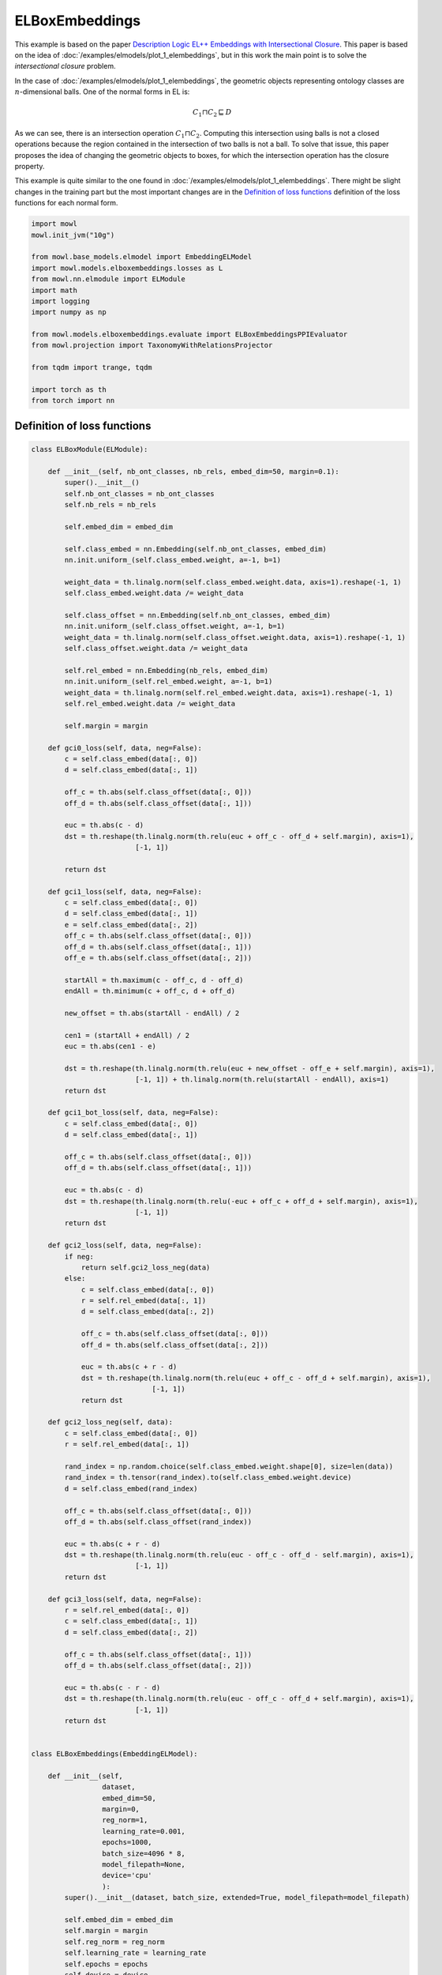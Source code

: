 
.. DO NOT EDIT.
.. THIS FILE WAS AUTOMATICALLY GENERATED BY SPHINX-GALLERY.
.. TO MAKE CHANGES, EDIT THE SOURCE PYTHON FILE:
.. "examples/elmodels/plot_2_elboxembeddings.py"
.. LINE NUMBERS ARE GIVEN BELOW.

.. only:: html

    .. note::
        :class: sphx-glr-download-link-note

        Click :ref:`here <sphx_glr_download_examples_elmodels_plot_2_elboxembeddings.py>`
        to download the full example code

.. rst-class:: sphx-glr-example-title

.. _sphx_glr_examples_elmodels_plot_2_elboxembeddings.py:


ELBoxEmbeddings
===========================

This example is based on the paper `Description Logic EL++ Embeddings with Intersectional Closure <https://arxiv.org/abs/2202.14018v1>`_. This paper is based on the idea of :doc:`/examples/elmodels/plot_1_elembeddings`, but in this work the main point is to solve the *intersectional closure* problem.

In the case of :doc:`/examples/elmodels/plot_1_elembeddings`, the geometric objects representing ontology classes are :math:`n`-dimensional balls. One of the normal forms in EL is:

.. math::
   C_1 \sqcap C_2 \sqsubseteq D

As we can see, there is an intersection operation :math:`C_1 \sqcap C_2`. Computing this intersection using balls is not a closed operations because the region contained in the intersection of two balls is not a ball. To solve that issue, this paper proposes the idea of changing the geometric objects to boxes, for which the intersection operation has the closure property.

.. GENERATED FROM PYTHON SOURCE LINES 24-27

This example is quite similar to the one found in :doc:`/examples/elmodels/plot_1_elembeddings`.
There might be slight changes in the training part but the most important changes are in the
`Definition of loss functions`_ definition of the loss functions for each normal form.

.. GENERATED FROM PYTHON SOURCE LINES 27-50

.. code-block:: default



    import mowl
    mowl.init_jvm("10g")

    from mowl.base_models.elmodel import EmbeddingELModel
    import mowl.models.elboxembeddings.losses as L
    from mowl.nn.elmodule import ELModule
    import math
    import logging
    import numpy as np

    from mowl.models.elboxembeddings.evaluate import ELBoxEmbeddingsPPIEvaluator
    from mowl.projection import TaxonomyWithRelationsProjector
    
    from tqdm import trange, tqdm

    import torch as th
    from torch import nn











.. GENERATED FROM PYTHON SOURCE LINES 51-53

Definition of loss functions
------------------------------

.. GENERATED FROM PYTHON SOURCE LINES 54-314

.. code-block:: default


    class ELBoxModule(ELModule):

        def __init__(self, nb_ont_classes, nb_rels, embed_dim=50, margin=0.1):
            super().__init__()
            self.nb_ont_classes = nb_ont_classes
            self.nb_rels = nb_rels

            self.embed_dim = embed_dim

            self.class_embed = nn.Embedding(self.nb_ont_classes, embed_dim)
            nn.init.uniform_(self.class_embed.weight, a=-1, b=1)

            weight_data = th.linalg.norm(self.class_embed.weight.data, axis=1).reshape(-1, 1)
            self.class_embed.weight.data /= weight_data

            self.class_offset = nn.Embedding(self.nb_ont_classes, embed_dim)
            nn.init.uniform_(self.class_offset.weight, a=-1, b=1)
            weight_data = th.linalg.norm(self.class_offset.weight.data, axis=1).reshape(-1, 1)
            self.class_offset.weight.data /= weight_data

            self.rel_embed = nn.Embedding(nb_rels, embed_dim)
            nn.init.uniform_(self.rel_embed.weight, a=-1, b=1)
            weight_data = th.linalg.norm(self.rel_embed.weight.data, axis=1).reshape(-1, 1)
            self.rel_embed.weight.data /= weight_data

            self.margin = margin

        def gci0_loss(self, data, neg=False):
            c = self.class_embed(data[:, 0])
            d = self.class_embed(data[:, 1])

            off_c = th.abs(self.class_offset(data[:, 0]))
            off_d = th.abs(self.class_offset(data[:, 1]))

            euc = th.abs(c - d)
            dst = th.reshape(th.linalg.norm(th.relu(euc + off_c - off_d + self.margin), axis=1),
                             [-1, 1])

            return dst

        def gci1_loss(self, data, neg=False):
            c = self.class_embed(data[:, 0])
            d = self.class_embed(data[:, 1])
            e = self.class_embed(data[:, 2])
            off_c = th.abs(self.class_offset(data[:, 0]))
            off_d = th.abs(self.class_offset(data[:, 1]))
            off_e = th.abs(self.class_offset(data[:, 2]))

            startAll = th.maximum(c - off_c, d - off_d)
            endAll = th.minimum(c + off_c, d + off_d)

            new_offset = th.abs(startAll - endAll) / 2

            cen1 = (startAll + endAll) / 2
            euc = th.abs(cen1 - e)

            dst = th.reshape(th.linalg.norm(th.relu(euc + new_offset - off_e + self.margin), axis=1),
                             [-1, 1]) + th.linalg.norm(th.relu(startAll - endAll), axis=1)
            return dst

        def gci1_bot_loss(self, data, neg=False):
            c = self.class_embed(data[:, 0])
            d = self.class_embed(data[:, 1])

            off_c = th.abs(self.class_offset(data[:, 0]))
            off_d = th.abs(self.class_offset(data[:, 1]))

            euc = th.abs(c - d)
            dst = th.reshape(th.linalg.norm(th.relu(-euc + off_c + off_d + self.margin), axis=1),
                             [-1, 1])
            return dst

        def gci2_loss(self, data, neg=False):
            if neg:
                return self.gci2_loss_neg(data)
            else:
                c = self.class_embed(data[:, 0])
                r = self.rel_embed(data[:, 1])
                d = self.class_embed(data[:, 2])

                off_c = th.abs(self.class_offset(data[:, 0]))
                off_d = th.abs(self.class_offset(data[:, 2]))

                euc = th.abs(c + r - d)
                dst = th.reshape(th.linalg.norm(th.relu(euc + off_c - off_d + self.margin), axis=1),
                                 [-1, 1])
                return dst

        def gci2_loss_neg(self, data):
            c = self.class_embed(data[:, 0])
            r = self.rel_embed(data[:, 1])

            rand_index = np.random.choice(self.class_embed.weight.shape[0], size=len(data))
            rand_index = th.tensor(rand_index).to(self.class_embed.weight.device)
            d = self.class_embed(rand_index)

            off_c = th.abs(self.class_offset(data[:, 0]))
            off_d = th.abs(self.class_offset(rand_index))

            euc = th.abs(c + r - d)
            dst = th.reshape(th.linalg.norm(th.relu(euc - off_c - off_d - self.margin), axis=1),
                             [-1, 1])
            return dst

        def gci3_loss(self, data, neg=False):
            r = self.rel_embed(data[:, 0])
            c = self.class_embed(data[:, 1])
            d = self.class_embed(data[:, 2])

            off_c = th.abs(self.class_offset(data[:, 1]))
            off_d = th.abs(self.class_offset(data[:, 2]))

            euc = th.abs(c - r - d)
            dst = th.reshape(th.linalg.norm(th.relu(euc - off_c - off_d + self.margin), axis=1),
                             [-1, 1])
            return dst


    class ELBoxEmbeddings(EmbeddingELModel):

        def __init__(self,
                     dataset,
                     embed_dim=50,
                     margin=0,
                     reg_norm=1,
                     learning_rate=0.001,
                     epochs=1000,
                     batch_size=4096 * 8,
                     model_filepath=None,
                     device='cpu'
                     ):
            super().__init__(dataset, batch_size, extended=True, model_filepath=model_filepath)

            self.embed_dim = embed_dim
            self.margin = margin
            self.reg_norm = reg_norm
            self.learning_rate = learning_rate
            self.epochs = epochs
            self.device = device
            self._loaded = False
            self._loaded_eval = False
            self.extended = False
            self.init_model()
            self._testing_set = None
            self._training_set = None
            self._head_entities = None

        @property
        def testing_set(self):
            if self._testing_set is None:
                projector = TaxonomyWithRelationsProjector(taxonomy=False,
                                                           relations=["http://interacts_with"]
                                                           )
                self._testing_set = projector.project(dataset.testing)
            return self._testing_set

        @property
        def training_set(self):
            if self._training_set is None:
                projector = TaxonomyWithRelationsProjector(taxonomy=False,
                                                           relations=["http://interacts_with"]
                                                           )
                self._training_set = projector.project(dataset.ontology)
            return self._training_set

        @property
        def head_entities(self):
            if self._head_entities is None:
                self._head_entities = self.dataset.evaluation_classes.as_str
            return self._head_entities

        @property
        def tail_entities(self):
            return self.head_entities
    
        def init_model(self):
            self.model = ELBoxModule(
                len(self.class_index_dict),
                len(self.object_property_index_dict),
                embed_dim=self.embed_dim,
                margin=self.margin
            ).to(self.device)

        def load_best_model(self):
            self.model.load_state_dict(th.load(self.model_filepath))
        

        def train(self):
            criterion = nn.MSELoss()
            optimizer = th.optim.Adam(self.model.parameters(), lr=self.learning_rate)
            best_loss = float('inf')

            training_datasets = {k: v.data for k, v in
                                 self.training_datasets.items()}
            validation_dataset = self.validation_datasets["gci2"][:]

            for epoch in trange(self.epochs):
                self.model.train()

                train_loss = 0
                loss = 0
                for gci_name, gci_dataset in training_datasets.items():
                    if len(gci_dataset) == 0:
                        continue
                    rand_index = np.random.choice(len(gci_dataset), size=512)
                    dst = self.model(gci_dataset[rand_index], gci_name)
                    mse_loss = criterion(dst, th.zeros(dst.shape, requires_grad=False).to(self.device))
                    loss += mse_loss

                    if gci_name == "gci2":
                        rand_index = np.random.choice(len(gci_dataset), size=512)
                        gci_batch = gci_dataset[rand_index]
                        prots = [self.class_index_dict[p] for p in self.dataset.evaluation_classes.as_str]
                        idxs_for_negs = np.random.choice(prots, size=len(gci_batch), replace=True)
                        rand_prot_ids = th.tensor(idxs_for_negs).to(self.device)
                        neg_data = th.cat([gci_batch[:, :2], rand_prot_ids.unsqueeze(1)], dim=1)

                        dst = self.model(neg_data, gci_name, neg=True)
                        mse_loss = criterion(dst,
                                             th.ones(dst.shape, requires_grad=False).to(self.device))
                        loss += mse_loss

                optimizer.zero_grad()
                loss.backward()
                optimizer.step()
                train_loss += loss.detach().item()

                with th.no_grad():
                    self.model.eval()
                    valid_loss = 0
                    gci2_data = validation_dataset
                    dst = self.model(gci2_data, "gci2")
                    loss = criterion(dst, th.zeros(dst.shape, requires_grad=False).to(self.device))
                    valid_loss += loss.detach().item()

                checkpoint = 500
                if best_loss > valid_loss:
                    best_loss = valid_loss
                    th.save(self.model.state_dict(), self.model_filepath)
                if (epoch + 1) % checkpoint == 0:
                    print(f'\nEpoch {epoch+1}: Train loss: {train_loss:.4f} Valid loss: {valid_loss:.4f}')

        def evaluate_ppi(self):
            self.init_model()
            print('Load the best model', self.model_filepath)
            self.model.load_state_dict(th.load(self.model_filepath))
            with th.no_grad():
                self.model.eval()

                eval_method = self.model.gci2_loss

                evaluator = ELBoxEmbeddingsPPIEvaluator(
                    self.dataset.testing, eval_method, self.dataset.ontology,
                    self.class_index_dict, self.object_property_index_dict, device=self.device)
                evaluator()
                evaluator.print_metrics()










.. GENERATED FROM PYTHON SOURCE LINES 315-317

Training the model
-------------------

.. GENERATED FROM PYTHON SOURCE LINES 317-337

.. code-block:: default



    from mowl.datasets.builtin import PPIYeastSlimDataset

    dataset = PPIYeastSlimDataset()

    model = ELBoxEmbeddings(dataset,
                         embed_dim=50,
                         margin=-0.05,
                         reg_norm=1,
                         learning_rate=0.001,
                         epochs=10000,
                         batch_size=4096,
                         model_filepath=None,
                         device='cpu')

    model.train()







.. rst-class:: sphx-glr-script-out

 .. code-block:: none

      0%|          | 0/10000 [00:00<?, ?it/s]      0%|          | 1/10000 [00:00<18:59,  8.78it/s]      0%|          | 5/10000 [00:00<06:41, 24.91it/s]      0%|          | 10/10000 [00:00<05:02, 33.03it/s]      0%|          | 15/10000 [00:00<04:33, 36.53it/s]      0%|          | 20/10000 [00:00<04:17, 38.73it/s]      0%|          | 25/10000 [00:00<04:10, 39.84it/s]      0%|          | 30/10000 [00:00<04:04, 40.70it/s]      0%|          | 35/10000 [00:00<03:59, 41.52it/s]      0%|          | 40/10000 [00:01<04:00, 41.39it/s]      0%|          | 45/10000 [00:01<04:04, 40.63it/s]      0%|          | 50/10000 [00:01<04:03, 40.84it/s]      1%|          | 55/10000 [00:01<04:04, 40.63it/s]      1%|          | 60/10000 [00:01<04:15, 38.96it/s]      1%|          | 64/10000 [00:01<04:17, 38.60it/s]      1%|          | 68/10000 [00:01<04:23, 37.63it/s]      1%|          | 72/10000 [00:01<04:24, 37.59it/s]      1%|          | 76/10000 [00:01<04:21, 38.00it/s]      1%|          | 80/10000 [00:02<04:19, 38.21it/s]      1%|          | 85/10000 [00:02<04:10, 39.53it/s]      1%|          | 89/10000 [00:02<04:22, 37.72it/s]      1%|          | 94/10000 [00:02<04:16, 38.60it/s]      1%|          | 98/10000 [00:02<04:21, 37.91it/s]      1%|1         | 103/10000 [00:02<04:08, 39.81it/s]      1%|1         | 107/10000 [00:02<04:09, 39.60it/s]      1%|1         | 111/10000 [00:02<04:18, 38.25it/s]      1%|1         | 115/10000 [00:03<04:21, 37.82it/s]      1%|1         | 119/10000 [00:03<04:21, 37.74it/s]      1%|1         | 123/10000 [00:03<04:25, 37.25it/s]      1%|1         | 127/10000 [00:03<04:29, 36.66it/s]      1%|1         | 132/10000 [00:03<04:23, 37.51it/s]      1%|1         | 136/10000 [00:03<04:23, 37.45it/s]      1%|1         | 140/10000 [00:03<04:19, 38.03it/s]      1%|1         | 145/10000 [00:03<04:12, 39.09it/s]      1%|1         | 149/10000 [00:03<04:11, 39.21it/s]      2%|1         | 153/10000 [00:04<04:15, 38.56it/s]      2%|1         | 157/10000 [00:04<04:17, 38.23it/s]      2%|1         | 161/10000 [00:04<04:19, 37.96it/s]      2%|1         | 165/10000 [00:04<04:15, 38.43it/s]      2%|1         | 169/10000 [00:04<04:18, 38.01it/s]      2%|1         | 173/10000 [00:04<04:29, 36.43it/s]      2%|1         | 177/10000 [00:04<04:27, 36.67it/s]      2%|1         | 181/10000 [00:04<04:21, 37.52it/s]      2%|1         | 186/10000 [00:04<04:14, 38.62it/s]      2%|1         | 191/10000 [00:04<04:08, 39.45it/s]      2%|1         | 196/10000 [00:05<04:03, 40.19it/s]      2%|2         | 201/10000 [00:05<03:59, 40.90it/s]      2%|2         | 206/10000 [00:05<03:55, 41.51it/s]      2%|2         | 211/10000 [00:05<03:58, 41.08it/s]      2%|2         | 216/10000 [00:05<03:57, 41.22it/s]      2%|2         | 221/10000 [00:05<03:55, 41.46it/s]      2%|2         | 226/10000 [00:05<03:56, 41.37it/s]      2%|2         | 231/10000 [00:05<03:50, 42.44it/s]      2%|2         | 236/10000 [00:06<03:48, 42.81it/s]      2%|2         | 241/10000 [00:06<03:42, 43.78it/s]      2%|2         | 246/10000 [00:06<03:43, 43.70it/s]      3%|2         | 251/10000 [00:06<03:44, 43.48it/s]      3%|2         | 256/10000 [00:06<03:43, 43.60it/s]      3%|2         | 261/10000 [00:06<03:44, 43.47it/s]      3%|2         | 266/10000 [00:06<03:44, 43.27it/s]      3%|2         | 271/10000 [00:06<03:43, 43.46it/s]      3%|2         | 276/10000 [00:06<03:40, 44.08it/s]      3%|2         | 281/10000 [00:07<03:42, 43.65it/s]      3%|2         | 286/10000 [00:07<03:42, 43.73it/s]      3%|2         | 291/10000 [00:07<03:43, 43.40it/s]      3%|2         | 296/10000 [00:07<03:44, 43.25it/s]      3%|3         | 301/10000 [00:07<03:46, 42.86it/s]      3%|3         | 306/10000 [00:07<03:48, 42.43it/s]      3%|3         | 311/10000 [00:07<03:49, 42.29it/s]      3%|3         | 316/10000 [00:07<03:45, 42.98it/s]      3%|3         | 321/10000 [00:08<03:45, 42.83it/s]      3%|3         | 326/10000 [00:08<03:45, 42.93it/s]      3%|3         | 331/10000 [00:08<03:46, 42.72it/s]      3%|3         | 336/10000 [00:08<03:44, 43.12it/s]      3%|3         | 341/10000 [00:08<03:44, 42.94it/s]      3%|3         | 346/10000 [00:08<03:42, 43.30it/s]      4%|3         | 351/10000 [00:08<03:43, 43.18it/s]      4%|3         | 356/10000 [00:08<03:46, 42.49it/s]      4%|3         | 361/10000 [00:08<03:46, 42.52it/s]      4%|3         | 366/10000 [00:09<03:43, 43.14it/s]      4%|3         | 371/10000 [00:09<03:43, 43.04it/s]      4%|3         | 376/10000 [00:09<03:45, 42.72it/s]      4%|3         | 381/10000 [00:09<03:44, 42.81it/s]      4%|3         | 386/10000 [00:09<03:43, 42.97it/s]      4%|3         | 391/10000 [00:09<03:44, 42.84it/s]      4%|3         | 396/10000 [00:09<03:41, 43.39it/s]      4%|4         | 401/10000 [00:09<03:43, 42.95it/s]      4%|4         | 406/10000 [00:10<03:42, 43.18it/s]      4%|4         | 411/10000 [00:10<03:45, 42.49it/s]      4%|4         | 416/10000 [00:10<03:45, 42.52it/s]      4%|4         | 421/10000 [00:10<03:43, 42.90it/s]      4%|4         | 426/10000 [00:10<03:43, 42.84it/s]      4%|4         | 431/10000 [00:10<03:42, 43.09it/s]      4%|4         | 436/10000 [00:10<03:41, 43.17it/s]      4%|4         | 441/10000 [00:10<03:40, 43.40it/s]      4%|4         | 446/10000 [00:10<03:39, 43.44it/s]      5%|4         | 451/10000 [00:11<03:41, 43.21it/s]      5%|4         | 456/10000 [00:11<03:45, 42.42it/s]      5%|4         | 461/10000 [00:11<03:48, 41.70it/s]      5%|4         | 466/10000 [00:11<03:47, 41.93it/s]      5%|4         | 471/10000 [00:11<03:44, 42.43it/s]      5%|4         | 476/10000 [00:11<03:43, 42.69it/s]      5%|4         | 481/10000 [00:11<03:42, 42.74it/s]      5%|4         | 486/10000 [00:11<03:39, 43.33it/s]      5%|4         | 491/10000 [00:11<03:40, 43.07it/s]      5%|4         | 496/10000 [00:12<03:41, 42.91it/s]
    Epoch 500: Train loss: 0.5103 Valid loss: 0.3722
      5%|5         | 501/10000 [00:12<03:42, 42.75it/s]      5%|5         | 506/10000 [00:12<03:41, 42.89it/s]      5%|5         | 511/10000 [00:12<03:40, 43.08it/s]      5%|5         | 516/10000 [00:12<03:39, 43.24it/s]      5%|5         | 521/10000 [00:12<03:36, 43.70it/s]      5%|5         | 526/10000 [00:12<03:37, 43.52it/s]      5%|5         | 531/10000 [00:12<03:36, 43.67it/s]      5%|5         | 536/10000 [00:13<03:38, 43.29it/s]      5%|5         | 541/10000 [00:13<03:38, 43.33it/s]      5%|5         | 546/10000 [00:13<03:38, 43.33it/s]      6%|5         | 551/10000 [00:13<03:33, 44.19it/s]      6%|5         | 556/10000 [00:13<03:33, 44.17it/s]      6%|5         | 561/10000 [00:13<03:37, 43.39it/s]      6%|5         | 566/10000 [00:13<03:38, 43.27it/s]      6%|5         | 571/10000 [00:13<03:36, 43.51it/s]      6%|5         | 576/10000 [00:13<03:36, 43.44it/s]      6%|5         | 581/10000 [00:14<03:38, 43.04it/s]      6%|5         | 586/10000 [00:14<03:37, 43.20it/s]      6%|5         | 591/10000 [00:14<03:36, 43.38it/s]      6%|5         | 596/10000 [00:14<03:36, 43.40it/s]      6%|6         | 601/10000 [00:14<03:37, 43.27it/s]      6%|6         | 606/10000 [00:14<03:36, 43.38it/s]      6%|6         | 611/10000 [00:14<03:36, 43.34it/s]      6%|6         | 616/10000 [00:14<03:38, 42.97it/s]      6%|6         | 621/10000 [00:14<03:36, 43.30it/s]      6%|6         | 626/10000 [00:15<03:36, 43.25it/s]      6%|6         | 631/10000 [00:15<03:37, 43.05it/s]      6%|6         | 636/10000 [00:15<03:38, 42.89it/s]      6%|6         | 641/10000 [00:15<03:38, 42.83it/s]      6%|6         | 646/10000 [00:15<03:41, 42.30it/s]      7%|6         | 651/10000 [00:15<03:39, 42.60it/s]      7%|6         | 656/10000 [00:15<03:36, 43.16it/s]      7%|6         | 661/10000 [00:15<03:34, 43.50it/s]      7%|6         | 666/10000 [00:16<03:38, 42.77it/s]      7%|6         | 671/10000 [00:16<03:38, 42.72it/s]      7%|6         | 676/10000 [00:16<03:36, 43.12it/s]      7%|6         | 681/10000 [00:16<03:35, 43.25it/s]      7%|6         | 686/10000 [00:16<03:36, 43.10it/s]      7%|6         | 691/10000 [00:16<03:38, 42.68it/s]      7%|6         | 696/10000 [00:16<03:37, 42.75it/s]      7%|7         | 701/10000 [00:16<03:37, 42.80it/s]      7%|7         | 706/10000 [00:16<03:33, 43.43it/s]      7%|7         | 711/10000 [00:17<03:31, 43.83it/s]      7%|7         | 716/10000 [00:17<03:33, 43.39it/s]      7%|7         | 721/10000 [00:17<03:34, 43.30it/s]      7%|7         | 726/10000 [00:17<03:35, 43.10it/s]      7%|7         | 731/10000 [00:17<03:36, 42.89it/s]      7%|7         | 736/10000 [00:17<03:36, 42.72it/s]      7%|7         | 741/10000 [00:17<03:36, 42.79it/s]      7%|7         | 746/10000 [00:17<03:33, 43.27it/s]      8%|7         | 751/10000 [00:18<03:34, 43.08it/s]      8%|7         | 756/10000 [00:18<03:36, 42.78it/s]      8%|7         | 761/10000 [00:18<03:35, 42.92it/s]      8%|7         | 766/10000 [00:18<03:33, 43.22it/s]      8%|7         | 771/10000 [00:18<03:35, 42.76it/s]      8%|7         | 776/10000 [00:18<03:33, 43.14it/s]      8%|7         | 781/10000 [00:18<03:31, 43.69it/s]      8%|7         | 786/10000 [00:18<03:29, 43.90it/s]      8%|7         | 791/10000 [00:18<03:31, 43.62it/s]      8%|7         | 796/10000 [00:19<03:33, 43.08it/s]      8%|8         | 801/10000 [00:19<03:50, 39.98it/s]      8%|8         | 806/10000 [00:19<03:55, 39.07it/s]      8%|8         | 811/10000 [00:19<03:50, 39.79it/s]      8%|8         | 816/10000 [00:19<03:45, 40.81it/s]      8%|8         | 821/10000 [00:19<03:40, 41.65it/s]      8%|8         | 826/10000 [00:19<03:38, 42.00it/s]      8%|8         | 831/10000 [00:19<03:36, 42.37it/s]      8%|8         | 836/10000 [00:20<03:38, 41.96it/s]      8%|8         | 841/10000 [00:20<03:36, 42.34it/s]      8%|8         | 846/10000 [00:20<03:33, 42.96it/s]      9%|8         | 851/10000 [00:20<03:35, 42.40it/s]      9%|8         | 856/10000 [00:20<03:34, 42.58it/s]      9%|8         | 861/10000 [00:20<03:32, 42.98it/s]      9%|8         | 866/10000 [00:20<03:30, 43.29it/s]      9%|8         | 871/10000 [00:20<03:28, 43.83it/s]      9%|8         | 876/10000 [00:20<03:26, 44.25it/s]      9%|8         | 881/10000 [00:21<03:23, 44.71it/s]      9%|8         | 886/10000 [00:21<03:26, 44.07it/s]      9%|8         | 891/10000 [00:21<03:27, 43.94it/s]      9%|8         | 896/10000 [00:21<03:31, 42.95it/s]      9%|9         | 901/10000 [00:21<03:33, 42.69it/s]      9%|9         | 906/10000 [00:21<03:28, 43.70it/s]      9%|9         | 911/10000 [00:21<03:29, 43.48it/s]      9%|9         | 916/10000 [00:21<03:29, 43.42it/s]      9%|9         | 921/10000 [00:21<03:30, 43.05it/s]      9%|9         | 926/10000 [00:22<03:31, 42.83it/s]      9%|9         | 931/10000 [00:22<03:35, 42.09it/s]      9%|9         | 936/10000 [00:22<03:34, 42.27it/s]      9%|9         | 941/10000 [00:22<03:31, 42.74it/s]      9%|9         | 946/10000 [00:22<03:33, 42.44it/s]     10%|9         | 951/10000 [00:22<03:32, 42.49it/s]     10%|9         | 956/10000 [00:22<03:32, 42.50it/s]     10%|9         | 961/10000 [00:22<03:31, 42.83it/s]     10%|9         | 966/10000 [00:23<03:31, 42.73it/s]     10%|9         | 971/10000 [00:23<03:31, 42.76it/s]     10%|9         | 976/10000 [00:23<03:33, 42.24it/s]     10%|9         | 981/10000 [00:23<03:32, 42.46it/s]     10%|9         | 986/10000 [00:23<03:29, 42.98it/s]     10%|9         | 991/10000 [00:23<03:30, 42.75it/s]     10%|9         | 996/10000 [00:23<03:30, 42.76it/s]
    Epoch 1000: Train loss: 0.2420 Valid loss: 0.1696
     10%|#         | 1001/10000 [00:23<03:28, 43.13it/s]     10%|#         | 1006/10000 [00:23<03:31, 42.59it/s]     10%|#         | 1011/10000 [00:24<03:28, 43.01it/s]     10%|#         | 1016/10000 [00:24<03:27, 43.30it/s]     10%|#         | 1021/10000 [00:24<03:25, 43.68it/s]     10%|#         | 1026/10000 [00:24<03:28, 42.95it/s]     10%|#         | 1031/10000 [00:24<03:31, 42.47it/s]     10%|#         | 1036/10000 [00:24<03:32, 42.15it/s]     10%|#         | 1041/10000 [00:24<03:34, 41.78it/s]     10%|#         | 1046/10000 [00:24<03:27, 43.12it/s]     11%|#         | 1051/10000 [00:25<03:30, 42.45it/s]     11%|#         | 1056/10000 [00:25<03:28, 42.99it/s]     11%|#         | 1061/10000 [00:25<03:28, 42.83it/s]     11%|#         | 1066/10000 [00:25<03:34, 41.59it/s]     11%|#         | 1071/10000 [00:25<03:33, 41.83it/s]     11%|#         | 1076/10000 [00:25<03:31, 42.26it/s]     11%|#         | 1081/10000 [00:25<03:31, 42.19it/s]     11%|#         | 1086/10000 [00:25<03:28, 42.76it/s]     11%|#         | 1091/10000 [00:25<03:28, 42.73it/s]     11%|#         | 1096/10000 [00:26<03:29, 42.51it/s]     11%|#1        | 1101/10000 [00:26<03:29, 42.44it/s]     11%|#1        | 1106/10000 [00:26<03:27, 42.85it/s]     11%|#1        | 1111/10000 [00:26<03:27, 42.78it/s]     11%|#1        | 1116/10000 [00:26<03:28, 42.62it/s]     11%|#1        | 1121/10000 [00:26<03:27, 42.72it/s]     11%|#1        | 1126/10000 [00:26<03:27, 42.81it/s]     11%|#1        | 1131/10000 [00:26<03:27, 42.74it/s]     11%|#1        | 1136/10000 [00:27<03:29, 42.40it/s]     11%|#1        | 1141/10000 [00:27<03:30, 42.16it/s]     11%|#1        | 1146/10000 [00:27<03:29, 42.33it/s]     12%|#1        | 1151/10000 [00:27<03:27, 42.56it/s]     12%|#1        | 1156/10000 [00:27<03:32, 41.52it/s]     12%|#1        | 1161/10000 [00:27<03:31, 41.78it/s]     12%|#1        | 1166/10000 [00:27<03:31, 41.81it/s]     12%|#1        | 1171/10000 [00:27<03:28, 42.33it/s]     12%|#1        | 1176/10000 [00:27<03:27, 42.49it/s]     12%|#1        | 1181/10000 [00:28<03:27, 42.48it/s]     12%|#1        | 1186/10000 [00:28<03:28, 42.25it/s]     12%|#1        | 1191/10000 [00:28<03:26, 42.69it/s]     12%|#1        | 1196/10000 [00:28<03:23, 43.16it/s]     12%|#2        | 1201/10000 [00:28<03:23, 43.27it/s]     12%|#2        | 1206/10000 [00:28<03:23, 43.30it/s]     12%|#2        | 1211/10000 [00:28<03:23, 43.09it/s]     12%|#2        | 1216/10000 [00:28<03:22, 43.45it/s]     12%|#2        | 1221/10000 [00:29<03:20, 43.77it/s]     12%|#2        | 1226/10000 [00:29<03:21, 43.50it/s]     12%|#2        | 1231/10000 [00:29<03:21, 43.43it/s]     12%|#2        | 1236/10000 [00:29<03:24, 42.83it/s]     12%|#2        | 1241/10000 [00:29<03:23, 42.96it/s]     12%|#2        | 1246/10000 [00:29<03:23, 42.95it/s]     13%|#2        | 1251/10000 [00:29<03:24, 42.88it/s]     13%|#2        | 1256/10000 [00:29<03:23, 42.98it/s]     13%|#2        | 1261/10000 [00:29<03:24, 42.79it/s]     13%|#2        | 1266/10000 [00:30<03:22, 43.07it/s]     13%|#2        | 1271/10000 [00:30<03:20, 43.47it/s]     13%|#2        | 1276/10000 [00:30<03:20, 43.50it/s]     13%|#2        | 1281/10000 [00:30<03:19, 43.62it/s]     13%|#2        | 1286/10000 [00:30<03:21, 43.35it/s]     13%|#2        | 1291/10000 [00:30<03:22, 43.06it/s]     13%|#2        | 1296/10000 [00:30<03:21, 43.25it/s]     13%|#3        | 1301/10000 [00:30<03:21, 43.20it/s]     13%|#3        | 1306/10000 [00:30<03:18, 43.87it/s]     13%|#3        | 1311/10000 [00:31<03:20, 43.37it/s]     13%|#3        | 1316/10000 [00:31<03:18, 43.75it/s]     13%|#3        | 1321/10000 [00:31<03:18, 43.75it/s]     13%|#3        | 1326/10000 [00:31<03:18, 43.65it/s]     13%|#3        | 1331/10000 [00:31<03:20, 43.29it/s]     13%|#3        | 1336/10000 [00:31<03:23, 42.65it/s]     13%|#3        | 1341/10000 [00:31<03:19, 43.44it/s]     13%|#3        | 1346/10000 [00:31<03:19, 43.38it/s]     14%|#3        | 1351/10000 [00:32<03:18, 43.50it/s]     14%|#3        | 1356/10000 [00:32<03:18, 43.56it/s]     14%|#3        | 1361/10000 [00:32<03:17, 43.69it/s]     14%|#3        | 1366/10000 [00:32<03:19, 43.35it/s]     14%|#3        | 1371/10000 [00:32<03:22, 42.67it/s]     14%|#3        | 1376/10000 [00:32<03:24, 42.20it/s]     14%|#3        | 1381/10000 [00:32<03:24, 42.25it/s]     14%|#3        | 1386/10000 [00:32<03:22, 42.60it/s]     14%|#3        | 1391/10000 [00:32<03:18, 43.32it/s]     14%|#3        | 1396/10000 [00:33<03:16, 43.68it/s]     14%|#4        | 1401/10000 [00:33<03:17, 43.53it/s]     14%|#4        | 1406/10000 [00:33<03:20, 42.90it/s]     14%|#4        | 1411/10000 [00:33<03:22, 42.35it/s]     14%|#4        | 1416/10000 [00:33<03:19, 43.10it/s]     14%|#4        | 1421/10000 [00:33<03:20, 42.88it/s]     14%|#4        | 1426/10000 [00:33<03:20, 42.80it/s]     14%|#4        | 1431/10000 [00:33<03:17, 43.46it/s]     14%|#4        | 1436/10000 [00:34<03:19, 43.00it/s]     14%|#4        | 1441/10000 [00:34<03:19, 42.94it/s]     14%|#4        | 1446/10000 [00:34<03:17, 43.40it/s]     15%|#4        | 1451/10000 [00:34<03:16, 43.57it/s]     15%|#4        | 1456/10000 [00:34<03:15, 43.76it/s]     15%|#4        | 1461/10000 [00:34<03:18, 43.00it/s]     15%|#4        | 1466/10000 [00:34<03:21, 42.25it/s]     15%|#4        | 1471/10000 [00:34<03:18, 42.90it/s]     15%|#4        | 1476/10000 [00:34<03:19, 42.67it/s]     15%|#4        | 1481/10000 [00:35<03:17, 43.12it/s]     15%|#4        | 1486/10000 [00:35<03:19, 42.74it/s]     15%|#4        | 1491/10000 [00:35<03:18, 42.81it/s]     15%|#4        | 1496/10000 [00:35<03:17, 43.10it/s]
    Epoch 1500: Train loss: 0.1129 Valid loss: 0.0927
     15%|#5        | 1501/10000 [00:35<03:19, 42.51it/s]     15%|#5        | 1506/10000 [00:35<03:19, 42.50it/s]     15%|#5        | 1511/10000 [00:35<03:17, 42.94it/s]     15%|#5        | 1516/10000 [00:35<03:17, 42.92it/s]     15%|#5        | 1521/10000 [00:35<03:17, 42.95it/s]     15%|#5        | 1526/10000 [00:36<03:19, 42.38it/s]     15%|#5        | 1531/10000 [00:36<03:19, 42.53it/s]     15%|#5        | 1536/10000 [00:36<03:20, 42.19it/s]     15%|#5        | 1541/10000 [00:36<03:23, 41.66it/s]     15%|#5        | 1546/10000 [00:36<03:21, 41.93it/s]     16%|#5        | 1551/10000 [00:36<03:19, 42.32it/s]     16%|#5        | 1556/10000 [00:36<03:33, 39.63it/s]     16%|#5        | 1560/10000 [00:36<03:35, 39.17it/s]     16%|#5        | 1565/10000 [00:37<03:31, 39.90it/s]     16%|#5        | 1570/10000 [00:37<03:28, 40.46it/s]     16%|#5        | 1575/10000 [00:37<03:26, 40.86it/s]     16%|#5        | 1580/10000 [00:37<03:24, 41.08it/s]     16%|#5        | 1585/10000 [00:37<03:23, 41.40it/s]     16%|#5        | 1590/10000 [00:37<03:24, 41.10it/s]     16%|#5        | 1595/10000 [00:37<03:23, 41.36it/s]     16%|#6        | 1600/10000 [00:37<03:21, 41.64it/s]     16%|#6        | 1605/10000 [00:38<03:19, 42.15it/s]     16%|#6        | 1610/10000 [00:38<03:23, 41.28it/s]     16%|#6        | 1615/10000 [00:38<03:24, 41.00it/s]     16%|#6        | 1620/10000 [00:38<03:23, 41.10it/s]     16%|#6        | 1625/10000 [00:38<03:20, 41.70it/s]     16%|#6        | 1630/10000 [00:38<03:18, 42.09it/s]     16%|#6        | 1635/10000 [00:38<03:22, 41.36it/s]     16%|#6        | 1640/10000 [00:38<03:19, 41.90it/s]     16%|#6        | 1645/10000 [00:38<03:17, 42.21it/s]     16%|#6        | 1650/10000 [00:39<03:18, 42.09it/s]     17%|#6        | 1655/10000 [00:39<03:16, 42.54it/s]     17%|#6        | 1660/10000 [00:39<03:17, 42.28it/s]     17%|#6        | 1665/10000 [00:39<03:19, 41.72it/s]     17%|#6        | 1670/10000 [00:39<03:21, 41.43it/s]     17%|#6        | 1675/10000 [00:39<03:20, 41.59it/s]     17%|#6        | 1680/10000 [00:39<03:20, 41.44it/s]     17%|#6        | 1685/10000 [00:39<03:20, 41.55it/s]     17%|#6        | 1690/10000 [00:40<03:16, 42.29it/s]     17%|#6        | 1695/10000 [00:40<03:16, 42.36it/s]     17%|#7        | 1700/10000 [00:40<03:16, 42.30it/s]     17%|#7        | 1705/10000 [00:40<03:15, 42.42it/s]     17%|#7        | 1710/10000 [00:40<03:15, 42.32it/s]     17%|#7        | 1715/10000 [00:40<03:16, 42.18it/s]     17%|#7        | 1720/10000 [00:40<03:18, 41.67it/s]     17%|#7        | 1725/10000 [00:40<03:18, 41.60it/s]     17%|#7        | 1730/10000 [00:41<03:19, 41.47it/s]     17%|#7        | 1735/10000 [00:41<03:16, 42.11it/s]     17%|#7        | 1740/10000 [00:41<03:19, 41.32it/s]     17%|#7        | 1745/10000 [00:41<03:22, 40.82it/s]     18%|#7        | 1750/10000 [00:41<03:16, 41.88it/s]     18%|#7        | 1755/10000 [00:41<03:19, 41.31it/s]     18%|#7        | 1760/10000 [00:41<03:19, 41.30it/s]     18%|#7        | 1765/10000 [00:41<03:20, 41.13it/s]     18%|#7        | 1770/10000 [00:41<03:17, 41.62it/s]     18%|#7        | 1775/10000 [00:42<03:17, 41.75it/s]     18%|#7        | 1780/10000 [00:42<03:16, 41.78it/s]     18%|#7        | 1785/10000 [00:42<03:20, 40.98it/s]     18%|#7        | 1790/10000 [00:42<03:22, 40.49it/s]     18%|#7        | 1795/10000 [00:42<03:19, 41.05it/s]     18%|#8        | 1800/10000 [00:42<03:18, 41.33it/s]     18%|#8        | 1805/10000 [00:42<03:18, 41.35it/s]     18%|#8        | 1810/10000 [00:42<03:16, 41.58it/s]     18%|#8        | 1815/10000 [00:43<03:17, 41.48it/s]     18%|#8        | 1820/10000 [00:43<03:18, 41.14it/s]     18%|#8        | 1825/10000 [00:43<03:18, 41.12it/s]     18%|#8        | 1830/10000 [00:43<03:15, 41.74it/s]     18%|#8        | 1835/10000 [00:43<03:15, 41.81it/s]     18%|#8        | 1840/10000 [00:43<03:15, 41.81it/s]     18%|#8        | 1845/10000 [00:43<03:14, 41.93it/s]     18%|#8        | 1850/10000 [00:43<03:14, 41.80it/s]     19%|#8        | 1855/10000 [00:44<03:11, 42.54it/s]     19%|#8        | 1860/10000 [00:44<03:14, 41.93it/s]     19%|#8        | 1865/10000 [00:44<03:12, 42.17it/s]     19%|#8        | 1870/10000 [00:44<03:13, 42.02it/s]     19%|#8        | 1875/10000 [00:44<03:14, 41.83it/s]     19%|#8        | 1880/10000 [00:44<03:16, 41.23it/s]     19%|#8        | 1885/10000 [00:44<03:17, 41.02it/s]     19%|#8        | 1890/10000 [00:44<03:18, 40.84it/s]     19%|#8        | 1895/10000 [00:45<03:16, 41.24it/s]     19%|#9        | 1900/10000 [00:45<03:17, 40.96it/s]     19%|#9        | 1905/10000 [00:45<03:16, 41.18it/s]     19%|#9        | 1910/10000 [00:45<03:15, 41.35it/s]     19%|#9        | 1915/10000 [00:45<03:15, 41.37it/s]     19%|#9        | 1920/10000 [00:45<03:15, 41.28it/s]     19%|#9        | 1925/10000 [00:45<03:13, 41.72it/s]     19%|#9        | 1930/10000 [00:45<03:14, 41.49it/s]     19%|#9        | 1935/10000 [00:45<03:13, 41.60it/s]     19%|#9        | 1940/10000 [00:46<03:12, 41.79it/s]     19%|#9        | 1945/10000 [00:46<03:14, 41.33it/s]     20%|#9        | 1950/10000 [00:46<03:16, 41.05it/s]     20%|#9        | 1955/10000 [00:46<03:15, 41.23it/s]     20%|#9        | 1960/10000 [00:46<03:15, 41.21it/s]     20%|#9        | 1965/10000 [00:46<03:16, 40.80it/s]     20%|#9        | 1970/10000 [00:46<03:21, 39.92it/s]     20%|#9        | 1975/10000 [00:46<03:19, 40.21it/s]     20%|#9        | 1980/10000 [00:47<03:20, 40.10it/s]     20%|#9        | 1985/10000 [00:47<03:19, 40.09it/s]     20%|#9        | 1990/10000 [00:47<03:16, 40.68it/s]     20%|#9        | 1995/10000 [00:47<03:14, 41.10it/s]
    Epoch 2000: Train loss: 0.0652 Valid loss: 0.0564
     20%|##        | 2000/10000 [00:47<03:15, 40.92it/s]     20%|##        | 2005/10000 [00:47<03:13, 41.42it/s]     20%|##        | 2010/10000 [00:47<03:13, 41.33it/s]     20%|##        | 2015/10000 [00:47<03:15, 40.86it/s]     20%|##        | 2020/10000 [00:48<03:15, 40.82it/s]     20%|##        | 2025/10000 [00:48<03:13, 41.12it/s]     20%|##        | 2030/10000 [00:48<03:14, 41.02it/s]     20%|##        | 2035/10000 [00:48<03:11, 41.49it/s]     20%|##        | 2040/10000 [00:48<03:10, 41.80it/s]     20%|##        | 2045/10000 [00:48<03:09, 41.94it/s]     20%|##        | 2050/10000 [00:48<03:10, 41.63it/s]     21%|##        | 2055/10000 [00:48<03:09, 42.03it/s]     21%|##        | 2060/10000 [00:49<03:08, 42.09it/s]     21%|##        | 2065/10000 [00:49<03:11, 41.45it/s]     21%|##        | 2070/10000 [00:49<03:11, 41.45it/s]     21%|##        | 2075/10000 [00:49<03:07, 42.17it/s]     21%|##        | 2080/10000 [00:49<03:09, 41.69it/s]     21%|##        | 2085/10000 [00:49<03:11, 41.34it/s]     21%|##        | 2090/10000 [00:49<03:09, 41.72it/s]     21%|##        | 2095/10000 [00:49<03:09, 41.80it/s]     21%|##1       | 2100/10000 [00:49<03:08, 41.98it/s]     21%|##1       | 2105/10000 [00:50<03:06, 42.33it/s]     21%|##1       | 2110/10000 [00:50<03:06, 42.22it/s]     21%|##1       | 2115/10000 [00:50<03:05, 42.56it/s]     21%|##1       | 2120/10000 [00:50<03:06, 42.34it/s]     21%|##1       | 2125/10000 [00:50<03:09, 41.52it/s]     21%|##1       | 2130/10000 [00:50<03:04, 42.57it/s]     21%|##1       | 2135/10000 [00:50<03:09, 41.59it/s]     21%|##1       | 2140/10000 [00:50<03:12, 40.87it/s]     21%|##1       | 2145/10000 [00:51<03:10, 41.27it/s]     22%|##1       | 2150/10000 [00:51<03:10, 41.10it/s]     22%|##1       | 2155/10000 [00:51<03:09, 41.49it/s]     22%|##1       | 2160/10000 [00:51<03:10, 41.12it/s]     22%|##1       | 2165/10000 [00:51<03:08, 41.47it/s]     22%|##1       | 2170/10000 [00:51<03:11, 40.99it/s]     22%|##1       | 2175/10000 [00:51<03:08, 41.42it/s]     22%|##1       | 2180/10000 [00:51<03:07, 41.60it/s]     22%|##1       | 2185/10000 [00:52<03:05, 42.21it/s]     22%|##1       | 2190/10000 [00:52<03:07, 41.63it/s]     22%|##1       | 2195/10000 [00:52<03:05, 41.96it/s]     22%|##2       | 2200/10000 [00:52<03:08, 41.45it/s]     22%|##2       | 2205/10000 [00:52<03:07, 41.52it/s]     22%|##2       | 2210/10000 [00:52<03:10, 40.98it/s]     22%|##2       | 2215/10000 [00:52<03:09, 41.00it/s]     22%|##2       | 2220/10000 [00:52<03:10, 40.91it/s]     22%|##2       | 2225/10000 [00:52<03:06, 41.59it/s]     22%|##2       | 2230/10000 [00:53<03:06, 41.68it/s]     22%|##2       | 2235/10000 [00:53<03:05, 41.95it/s]     22%|##2       | 2240/10000 [00:53<03:03, 42.34it/s]     22%|##2       | 2245/10000 [00:53<03:04, 42.07it/s]     22%|##2       | 2250/10000 [00:53<03:04, 42.09it/s]     23%|##2       | 2255/10000 [00:53<03:05, 41.67it/s]     23%|##2       | 2260/10000 [00:53<03:05, 41.84it/s]     23%|##2       | 2265/10000 [00:53<03:05, 41.59it/s]     23%|##2       | 2270/10000 [00:54<03:04, 41.80it/s]     23%|##2       | 2275/10000 [00:54<03:05, 41.70it/s]     23%|##2       | 2280/10000 [00:54<03:04, 41.89it/s]     23%|##2       | 2285/10000 [00:54<03:04, 41.75it/s]     23%|##2       | 2290/10000 [00:54<03:04, 41.72it/s]     23%|##2       | 2295/10000 [00:54<03:03, 41.90it/s]     23%|##3       | 2300/10000 [00:54<03:04, 41.75it/s]     23%|##3       | 2305/10000 [00:54<03:03, 42.00it/s]     23%|##3       | 2310/10000 [00:55<03:03, 41.91it/s]     23%|##3       | 2315/10000 [00:55<03:02, 42.03it/s]     23%|##3       | 2320/10000 [00:55<03:01, 42.23it/s]     23%|##3       | 2325/10000 [00:55<03:01, 42.20it/s]     23%|##3       | 2330/10000 [00:55<03:01, 42.18it/s]     23%|##3       | 2335/10000 [00:55<03:03, 41.88it/s]     23%|##3       | 2340/10000 [00:55<03:02, 42.03it/s]     23%|##3       | 2345/10000 [00:55<03:03, 41.80it/s]     24%|##3       | 2350/10000 [00:55<03:00, 42.37it/s]     24%|##3       | 2355/10000 [00:56<02:59, 42.63it/s]     24%|##3       | 2360/10000 [00:56<03:01, 42.20it/s]     24%|##3       | 2365/10000 [00:56<03:02, 41.72it/s]     24%|##3       | 2370/10000 [00:56<03:01, 42.13it/s]     24%|##3       | 2375/10000 [00:56<03:02, 41.69it/s]     24%|##3       | 2380/10000 [00:56<03:04, 41.35it/s]     24%|##3       | 2385/10000 [00:56<03:01, 42.05it/s]     24%|##3       | 2390/10000 [00:56<03:03, 41.42it/s]     24%|##3       | 2395/10000 [00:57<03:02, 41.75it/s]     24%|##4       | 2400/10000 [00:57<03:03, 41.37it/s]     24%|##4       | 2405/10000 [00:57<03:02, 41.59it/s]     24%|##4       | 2410/10000 [00:57<03:05, 41.00it/s]     24%|##4       | 2415/10000 [00:57<03:06, 40.69it/s]     24%|##4       | 2420/10000 [00:57<03:04, 41.19it/s]     24%|##4       | 2425/10000 [00:57<03:03, 41.38it/s]     24%|##4       | 2430/10000 [00:57<03:01, 41.79it/s]     24%|##4       | 2435/10000 [00:57<02:59, 42.06it/s]     24%|##4       | 2440/10000 [00:58<02:59, 42.15it/s]     24%|##4       | 2445/10000 [00:58<03:00, 41.94it/s]     24%|##4       | 2450/10000 [00:58<03:00, 41.80it/s]     25%|##4       | 2455/10000 [00:58<03:02, 41.28it/s]     25%|##4       | 2460/10000 [00:58<02:58, 42.17it/s]     25%|##4       | 2465/10000 [00:58<02:59, 41.91it/s]     25%|##4       | 2470/10000 [00:58<03:03, 41.04it/s]     25%|##4       | 2475/10000 [00:58<03:01, 41.36it/s]     25%|##4       | 2480/10000 [00:59<03:01, 41.53it/s]     25%|##4       | 2485/10000 [00:59<03:00, 41.67it/s]     25%|##4       | 2490/10000 [00:59<02:59, 41.88it/s]     25%|##4       | 2495/10000 [00:59<02:59, 41.86it/s]
    Epoch 2500: Train loss: 0.0443 Valid loss: 0.0382
     25%|##5       | 2500/10000 [00:59<02:59, 41.82it/s]     25%|##5       | 2505/10000 [00:59<03:00, 41.64it/s]     25%|##5       | 2510/10000 [00:59<02:59, 41.82it/s]     25%|##5       | 2515/10000 [00:59<02:58, 41.90it/s]     25%|##5       | 2520/10000 [01:00<03:01, 41.33it/s]     25%|##5       | 2525/10000 [01:00<02:59, 41.66it/s]     25%|##5       | 2530/10000 [01:00<03:02, 41.03it/s]     25%|##5       | 2535/10000 [01:00<03:00, 41.32it/s]     25%|##5       | 2540/10000 [01:00<03:00, 41.26it/s]     25%|##5       | 2545/10000 [01:00<02:59, 41.55it/s]     26%|##5       | 2550/10000 [01:00<02:57, 41.90it/s]     26%|##5       | 2555/10000 [01:00<02:59, 41.38it/s]     26%|##5       | 2560/10000 [01:01<02:59, 41.49it/s]     26%|##5       | 2565/10000 [01:01<02:59, 41.38it/s]     26%|##5       | 2570/10000 [01:01<03:00, 41.17it/s]     26%|##5       | 2575/10000 [01:01<02:58, 41.52it/s]     26%|##5       | 2580/10000 [01:01<02:58, 41.63it/s]     26%|##5       | 2585/10000 [01:01<02:59, 41.39it/s]     26%|##5       | 2590/10000 [01:01<03:01, 40.88it/s]     26%|##5       | 2595/10000 [01:01<02:57, 41.73it/s]     26%|##6       | 2600/10000 [01:01<02:55, 42.05it/s]     26%|##6       | 2605/10000 [01:02<02:57, 41.69it/s]     26%|##6       | 2610/10000 [01:02<02:57, 41.63it/s]     26%|##6       | 2615/10000 [01:02<02:56, 41.85it/s]     26%|##6       | 2620/10000 [01:02<02:55, 42.07it/s]     26%|##6       | 2625/10000 [01:02<02:55, 42.09it/s]     26%|##6       | 2630/10000 [01:02<02:54, 42.16it/s]     26%|##6       | 2635/10000 [01:02<02:54, 42.19it/s]     26%|##6       | 2640/10000 [01:02<02:55, 42.00it/s]     26%|##6       | 2645/10000 [01:03<02:55, 41.88it/s]     26%|##6       | 2650/10000 [01:03<02:57, 41.34it/s]     27%|##6       | 2655/10000 [01:03<02:57, 41.40it/s]     27%|##6       | 2660/10000 [01:03<02:59, 40.97it/s]     27%|##6       | 2665/10000 [01:03<02:59, 40.86it/s]     27%|##6       | 2670/10000 [01:03<02:57, 41.31it/s]     27%|##6       | 2675/10000 [01:03<02:57, 41.27it/s]     27%|##6       | 2680/10000 [01:03<02:55, 41.67it/s]     27%|##6       | 2685/10000 [01:04<02:54, 41.83it/s]     27%|##6       | 2690/10000 [01:04<02:53, 42.03it/s]     27%|##6       | 2695/10000 [01:04<02:53, 41.99it/s]     27%|##7       | 2700/10000 [01:04<02:54, 41.85it/s]     27%|##7       | 2705/10000 [01:04<02:54, 41.83it/s]     27%|##7       | 2710/10000 [01:04<02:53, 42.09it/s]     27%|##7       | 2715/10000 [01:04<02:54, 41.77it/s]     27%|##7       | 2720/10000 [01:04<02:54, 41.84it/s]     27%|##7       | 2725/10000 [01:04<02:52, 42.09it/s]     27%|##7       | 2730/10000 [01:05<02:53, 41.97it/s]     27%|##7       | 2735/10000 [01:05<02:54, 41.71it/s]     27%|##7       | 2740/10000 [01:05<02:55, 41.43it/s]     27%|##7       | 2745/10000 [01:05<02:52, 42.02it/s]     28%|##7       | 2750/10000 [01:05<02:51, 42.17it/s]     28%|##7       | 2755/10000 [01:05<02:53, 41.78it/s]     28%|##7       | 2760/10000 [01:05<02:52, 42.00it/s]     28%|##7       | 2765/10000 [01:05<02:51, 42.08it/s]     28%|##7       | 2770/10000 [01:06<02:51, 42.07it/s]     28%|##7       | 2775/10000 [01:06<02:54, 41.35it/s]     28%|##7       | 2780/10000 [01:06<02:56, 40.81it/s]     28%|##7       | 2785/10000 [01:06<02:53, 41.54it/s]     28%|##7       | 2790/10000 [01:06<02:53, 41.53it/s]     28%|##7       | 2795/10000 [01:06<02:54, 41.39it/s]     28%|##8       | 2800/10000 [01:06<02:55, 41.10it/s]     28%|##8       | 2805/10000 [01:06<02:55, 41.10it/s]     28%|##8       | 2810/10000 [01:07<02:54, 41.27it/s]     28%|##8       | 2815/10000 [01:07<02:53, 41.40it/s]     28%|##8       | 2820/10000 [01:07<02:52, 41.71it/s]     28%|##8       | 2825/10000 [01:07<02:53, 41.35it/s]     28%|##8       | 2830/10000 [01:07<02:51, 41.71it/s]     28%|##8       | 2835/10000 [01:07<02:54, 41.09it/s]     28%|##8       | 2840/10000 [01:07<02:54, 41.12it/s]     28%|##8       | 2845/10000 [01:07<02:54, 40.97it/s]     28%|##8       | 2850/10000 [01:07<02:51, 41.67it/s]     29%|##8       | 2855/10000 [01:08<02:50, 41.88it/s]     29%|##8       | 2860/10000 [01:08<02:50, 41.79it/s]     29%|##8       | 2865/10000 [01:08<02:50, 41.94it/s]     29%|##8       | 2870/10000 [01:08<02:49, 42.05it/s]     29%|##8       | 2875/10000 [01:08<02:50, 41.89it/s]     29%|##8       | 2880/10000 [01:08<02:51, 41.45it/s]     29%|##8       | 2885/10000 [01:08<02:52, 41.33it/s]     29%|##8       | 2890/10000 [01:08<02:51, 41.46it/s]     29%|##8       | 2895/10000 [01:09<02:49, 42.03it/s]     29%|##9       | 2900/10000 [01:09<02:47, 42.41it/s]     29%|##9       | 2905/10000 [01:09<02:47, 42.33it/s]     29%|##9       | 2910/10000 [01:09<02:48, 42.11it/s]     29%|##9       | 2915/10000 [01:09<02:49, 41.82it/s]     29%|##9       | 2920/10000 [01:09<02:48, 41.91it/s]     29%|##9       | 2925/10000 [01:09<02:47, 42.26it/s]     29%|##9       | 2930/10000 [01:09<02:48, 41.96it/s]     29%|##9       | 2935/10000 [01:09<02:48, 41.87it/s]     29%|##9       | 2940/10000 [01:10<02:48, 41.83it/s]     29%|##9       | 2945/10000 [01:10<02:50, 41.35it/s]     30%|##9       | 2950/10000 [01:10<02:49, 41.52it/s]     30%|##9       | 2955/10000 [01:10<02:50, 41.31it/s]     30%|##9       | 2960/10000 [01:10<02:50, 41.41it/s]     30%|##9       | 2965/10000 [01:10<02:49, 41.60it/s]     30%|##9       | 2970/10000 [01:10<02:48, 41.63it/s]     30%|##9       | 2975/10000 [01:10<02:48, 41.68it/s]     30%|##9       | 2980/10000 [01:11<02:49, 41.34it/s]     30%|##9       | 2985/10000 [01:11<02:48, 41.61it/s]     30%|##9       | 2990/10000 [01:11<02:46, 42.13it/s]     30%|##9       | 2995/10000 [01:11<02:46, 42.14it/s]
    Epoch 3000: Train loss: 0.0387 Valid loss: 0.0292
     30%|###       | 3000/10000 [01:11<02:47, 41.81it/s]     30%|###       | 3005/10000 [01:11<02:49, 41.22it/s]     30%|###       | 3010/10000 [01:11<02:49, 41.32it/s]     30%|###       | 3015/10000 [01:11<02:48, 41.56it/s]     30%|###       | 3020/10000 [01:12<02:46, 41.88it/s]     30%|###       | 3025/10000 [01:12<02:45, 42.17it/s]     30%|###       | 3030/10000 [01:12<02:45, 42.22it/s]     30%|###       | 3035/10000 [01:12<02:44, 42.41it/s]     30%|###       | 3040/10000 [01:12<02:46, 41.75it/s]     30%|###       | 3045/10000 [01:12<02:49, 40.92it/s]     30%|###       | 3050/10000 [01:12<02:47, 41.42it/s]     31%|###       | 3055/10000 [01:12<02:46, 41.70it/s]     31%|###       | 3060/10000 [01:12<02:46, 41.78it/s]     31%|###       | 3065/10000 [01:13<02:46, 41.61it/s]     31%|###       | 3070/10000 [01:13<02:46, 41.61it/s]     31%|###       | 3075/10000 [01:13<02:45, 41.94it/s]     31%|###       | 3080/10000 [01:13<02:44, 42.04it/s]     31%|###       | 3085/10000 [01:13<02:45, 41.85it/s]     31%|###       | 3090/10000 [01:13<02:44, 42.05it/s]     31%|###       | 3095/10000 [01:13<02:44, 42.01it/s]     31%|###1      | 3100/10000 [01:13<02:42, 42.39it/s]     31%|###1      | 3105/10000 [01:14<02:44, 41.85it/s]     31%|###1      | 3110/10000 [01:14<02:42, 42.51it/s]     31%|###1      | 3115/10000 [01:14<02:44, 41.73it/s]     31%|###1      | 3120/10000 [01:14<02:44, 41.87it/s]     31%|###1      | 3125/10000 [01:14<02:42, 42.33it/s]     31%|###1      | 3130/10000 [01:14<02:44, 41.88it/s]     31%|###1      | 3135/10000 [01:14<02:43, 41.96it/s]     31%|###1      | 3140/10000 [01:14<02:43, 42.01it/s]     31%|###1      | 3145/10000 [01:15<02:40, 42.71it/s]     32%|###1      | 3150/10000 [01:15<02:40, 42.59it/s]     32%|###1      | 3155/10000 [01:15<02:41, 42.49it/s]     32%|###1      | 3160/10000 [01:15<02:42, 42.19it/s]     32%|###1      | 3165/10000 [01:15<02:41, 42.35it/s]     32%|###1      | 3170/10000 [01:15<02:43, 41.66it/s]     32%|###1      | 3175/10000 [01:15<02:43, 41.74it/s]     32%|###1      | 3180/10000 [01:15<02:41, 42.32it/s]     32%|###1      | 3186/10000 [01:15<02:31, 45.01it/s]     32%|###1      | 3192/10000 [01:16<02:20, 48.51it/s]     32%|###1      | 3198/10000 [01:16<02:12, 51.30it/s]     32%|###2      | 3204/10000 [01:16<02:17, 49.44it/s]     32%|###2      | 3209/10000 [01:16<02:26, 46.25it/s]     32%|###2      | 3214/10000 [01:16<02:33, 44.10it/s]     32%|###2      | 3219/10000 [01:16<02:37, 43.15it/s]     32%|###2      | 3224/10000 [01:16<02:37, 42.89it/s]     32%|###2      | 3229/10000 [01:16<02:39, 42.38it/s]     32%|###2      | 3234/10000 [01:17<02:39, 42.44it/s]     32%|###2      | 3239/10000 [01:17<02:38, 42.59it/s]     32%|###2      | 3244/10000 [01:17<02:39, 42.29it/s]     32%|###2      | 3249/10000 [01:17<02:43, 41.41it/s]     33%|###2      | 3254/10000 [01:17<02:41, 41.77it/s]     33%|###2      | 3259/10000 [01:17<02:41, 41.76it/s]     33%|###2      | 3264/10000 [01:17<02:40, 41.90it/s]     33%|###2      | 3269/10000 [01:17<02:42, 41.46it/s]     33%|###2      | 3274/10000 [01:17<02:36, 43.02it/s]     33%|###2      | 3279/10000 [01:18<02:30, 44.71it/s]     33%|###2      | 3284/10000 [01:18<02:37, 42.75it/s]     33%|###2      | 3289/10000 [01:18<02:43, 41.07it/s]     33%|###2      | 3294/10000 [01:18<02:44, 40.71it/s]     33%|###2      | 3299/10000 [01:18<02:44, 40.82it/s]     33%|###3      | 3304/10000 [01:18<02:45, 40.50it/s]     33%|###3      | 3309/10000 [01:18<02:41, 41.53it/s]     33%|###3      | 3314/10000 [01:18<02:40, 41.63it/s]     33%|###3      | 3319/10000 [01:19<02:41, 41.33it/s]     33%|###3      | 3324/10000 [01:19<02:41, 41.44it/s]     33%|###3      | 3329/10000 [01:19<02:41, 41.27it/s]     33%|###3      | 3334/10000 [01:19<02:42, 41.15it/s]     33%|###3      | 3339/10000 [01:19<02:43, 40.81it/s]     33%|###3      | 3344/10000 [01:19<02:44, 40.48it/s]     33%|###3      | 3349/10000 [01:19<02:46, 39.89it/s]     34%|###3      | 3354/10000 [01:19<02:46, 40.03it/s]     34%|###3      | 3359/10000 [01:20<02:42, 40.75it/s]     34%|###3      | 3364/10000 [01:20<02:44, 40.36it/s]     34%|###3      | 3369/10000 [01:20<02:45, 40.10it/s]     34%|###3      | 3374/10000 [01:20<02:44, 40.26it/s]     34%|###3      | 3379/10000 [01:20<02:47, 39.61it/s]     34%|###3      | 3384/10000 [01:20<02:45, 39.93it/s]     34%|###3      | 3388/10000 [01:20<02:45, 39.84it/s]     34%|###3      | 3393/10000 [01:20<02:44, 40.26it/s]     34%|###3      | 3398/10000 [01:21<02:41, 40.76it/s]     34%|###4      | 3403/10000 [01:21<02:40, 41.10it/s]     34%|###4      | 3408/10000 [01:21<02:41, 40.85it/s]     34%|###4      | 3413/10000 [01:21<02:44, 40.10it/s]     34%|###4      | 3418/10000 [01:21<02:44, 40.08it/s]     34%|###4      | 3423/10000 [01:21<02:43, 40.20it/s]     34%|###4      | 3428/10000 [01:21<02:44, 40.06it/s]     34%|###4      | 3433/10000 [01:21<02:43, 40.24it/s]     34%|###4      | 3438/10000 [01:22<02:44, 39.84it/s]     34%|###4      | 3442/10000 [01:22<02:46, 39.45it/s]     34%|###4      | 3447/10000 [01:22<02:42, 40.38it/s]     35%|###4      | 3452/10000 [01:22<02:42, 40.32it/s]     35%|###4      | 3457/10000 [01:22<02:45, 39.56it/s]     35%|###4      | 3462/10000 [01:22<02:42, 40.31it/s]     35%|###4      | 3467/10000 [01:22<02:41, 40.39it/s]     35%|###4      | 3472/10000 [01:22<02:42, 40.10it/s]     35%|###4      | 3477/10000 [01:23<02:43, 39.99it/s]     35%|###4      | 3482/10000 [01:23<02:45, 39.43it/s]     35%|###4      | 3486/10000 [01:23<02:45, 39.30it/s]     35%|###4      | 3491/10000 [01:23<02:46, 39.13it/s]     35%|###4      | 3496/10000 [01:23<02:44, 39.62it/s]
    Epoch 3500: Train loss: 0.0281 Valid loss: 0.0244
     35%|###5      | 3500/10000 [01:23<02:48, 38.65it/s]     35%|###5      | 3505/10000 [01:23<02:46, 38.98it/s]     35%|###5      | 3509/10000 [01:23<02:48, 38.56it/s]     35%|###5      | 3514/10000 [01:23<02:37, 41.22it/s]     35%|###5      | 3519/10000 [01:24<02:39, 40.64it/s]     35%|###5      | 3524/10000 [01:24<02:41, 40.06it/s]     35%|###5      | 3529/10000 [01:24<02:39, 40.47it/s]     35%|###5      | 3534/10000 [01:24<02:41, 40.12it/s]     35%|###5      | 3539/10000 [01:24<02:41, 39.91it/s]     35%|###5      | 3544/10000 [01:24<02:41, 40.02it/s]     35%|###5      | 3549/10000 [01:24<02:40, 40.13it/s]     36%|###5      | 3554/10000 [01:24<02:42, 39.64it/s]     36%|###5      | 3559/10000 [01:25<02:40, 40.14it/s]     36%|###5      | 3564/10000 [01:25<02:40, 40.08it/s]     36%|###5      | 3569/10000 [01:25<02:41, 39.87it/s]     36%|###5      | 3574/10000 [01:25<02:38, 40.49it/s]     36%|###5      | 3579/10000 [01:25<02:33, 41.85it/s]     36%|###5      | 3585/10000 [01:25<02:21, 45.23it/s]     36%|###5      | 3591/10000 [01:25<02:11, 48.83it/s]     36%|###5      | 3597/10000 [01:25<02:07, 50.29it/s]     36%|###6      | 3603/10000 [01:25<02:04, 51.55it/s]     36%|###6      | 3609/10000 [01:26<02:06, 50.33it/s]     36%|###6      | 3615/10000 [01:26<02:19, 45.71it/s]     36%|###6      | 3620/10000 [01:26<02:26, 43.44it/s]     36%|###6      | 3625/10000 [01:26<02:30, 42.31it/s]     36%|###6      | 3630/10000 [01:26<02:31, 42.09it/s]     36%|###6      | 3635/10000 [01:26<02:34, 41.16it/s]     36%|###6      | 3640/10000 [01:26<02:35, 40.88it/s]     36%|###6      | 3646/10000 [01:27<02:24, 44.06it/s]     37%|###6      | 3652/10000 [01:27<02:18, 45.73it/s]     37%|###6      | 3657/10000 [01:27<02:24, 44.00it/s]     37%|###6      | 3662/10000 [01:27<02:26, 43.14it/s]     37%|###6      | 3667/10000 [01:27<02:30, 42.06it/s]     37%|###6      | 3672/10000 [01:27<02:34, 41.05it/s]     37%|###6      | 3677/10000 [01:27<02:27, 42.86it/s]     37%|###6      | 3683/10000 [01:27<02:14, 47.00it/s]     37%|###6      | 3688/10000 [01:27<02:24, 43.65it/s]     37%|###6      | 3693/10000 [01:28<02:26, 43.01it/s]     37%|###6      | 3698/10000 [01:28<02:31, 41.73it/s]     37%|###7      | 3703/10000 [01:28<02:33, 41.09it/s]     37%|###7      | 3708/10000 [01:28<02:34, 40.78it/s]     37%|###7      | 3713/10000 [01:28<02:31, 41.46it/s]     37%|###7      | 3718/10000 [01:28<02:33, 41.04it/s]     37%|###7      | 3723/10000 [01:28<02:32, 41.12it/s]     37%|###7      | 3728/10000 [01:28<02:35, 40.35it/s]     37%|###7      | 3733/10000 [01:29<02:35, 40.20it/s]     37%|###7      | 3738/10000 [01:29<02:34, 40.59it/s]     37%|###7      | 3744/10000 [01:29<02:19, 44.70it/s]     37%|###7      | 3749/10000 [01:29<02:23, 43.45it/s]     38%|###7      | 3754/10000 [01:29<02:27, 42.42it/s]     38%|###7      | 3759/10000 [01:29<02:27, 42.20it/s]     38%|###7      | 3764/10000 [01:29<02:31, 41.14it/s]     38%|###7      | 3769/10000 [01:29<02:34, 40.43it/s]     38%|###7      | 3774/10000 [01:30<02:35, 40.06it/s]     38%|###7      | 3779/10000 [01:30<02:36, 39.68it/s]     38%|###7      | 3784/10000 [01:30<02:35, 40.02it/s]     38%|###7      | 3789/10000 [01:30<02:34, 40.30it/s]     38%|###7      | 3794/10000 [01:30<02:35, 39.89it/s]     38%|###7      | 3798/10000 [01:30<02:36, 39.59it/s]     38%|###8      | 3803/10000 [01:30<02:27, 41.95it/s]     38%|###8      | 3809/10000 [01:30<02:14, 45.87it/s]     38%|###8      | 3815/10000 [01:30<02:07, 48.42it/s]     38%|###8      | 3821/10000 [01:31<02:05, 49.34it/s]     38%|###8      | 3827/10000 [01:31<02:00, 51.16it/s]     38%|###8      | 3833/10000 [01:31<02:03, 49.99it/s]     38%|###8      | 3839/10000 [01:31<02:11, 46.78it/s]     38%|###8      | 3844/10000 [01:31<02:11, 46.98it/s]     38%|###8      | 3850/10000 [01:31<02:07, 48.10it/s]     39%|###8      | 3856/10000 [01:31<02:04, 49.54it/s]     39%|###8      | 3862/10000 [01:31<02:02, 50.07it/s]     39%|###8      | 3868/10000 [01:32<02:12, 46.21it/s]     39%|###8      | 3873/10000 [01:32<02:18, 44.29it/s]     39%|###8      | 3878/10000 [01:32<02:21, 43.24it/s]     39%|###8      | 3883/10000 [01:32<02:25, 42.12it/s]     39%|###8      | 3888/10000 [01:32<02:25, 41.88it/s]     39%|###8      | 3893/10000 [01:32<02:28, 41.14it/s]     39%|###8      | 3898/10000 [01:32<02:27, 41.26it/s]     39%|###9      | 3903/10000 [01:32<02:22, 42.73it/s]     39%|###9      | 3908/10000 [01:33<02:18, 44.03it/s]     39%|###9      | 3913/10000 [01:33<02:22, 42.69it/s]     39%|###9      | 3918/10000 [01:33<02:24, 42.17it/s]     39%|###9      | 3923/10000 [01:33<02:25, 41.74it/s]     39%|###9      | 3928/10000 [01:33<02:25, 41.64it/s]     39%|###9      | 3933/10000 [01:33<02:24, 41.99it/s]     39%|###9      | 3938/10000 [01:33<02:24, 41.92it/s]     39%|###9      | 3943/10000 [01:33<02:25, 41.55it/s]     39%|###9      | 3948/10000 [01:34<02:18, 43.69it/s]     40%|###9      | 3953/10000 [01:34<02:20, 43.16it/s]     40%|###9      | 3958/10000 [01:34<02:17, 43.90it/s]     40%|###9      | 3963/10000 [01:34<02:20, 42.87it/s]     40%|###9      | 3968/10000 [01:34<02:21, 42.63it/s]     40%|###9      | 3973/10000 [01:34<02:16, 44.30it/s]     40%|###9      | 3978/10000 [01:34<02:21, 42.71it/s]     40%|###9      | 3984/10000 [01:34<02:13, 44.92it/s]     40%|###9      | 3989/10000 [01:34<02:17, 43.85it/s]     40%|###9      | 3994/10000 [01:35<02:18, 43.25it/s]     40%|###9      | 3999/10000 [01:35<02:18, 43.45it/s]
    Epoch 4000: Train loss: 0.0277 Valid loss: 0.0217
     40%|####      | 4004/10000 [01:35<02:18, 43.19it/s]     40%|####      | 4009/10000 [01:35<02:20, 42.68it/s]     40%|####      | 4014/10000 [01:35<02:22, 42.09it/s]     40%|####      | 4019/10000 [01:35<02:23, 41.64it/s]     40%|####      | 4024/10000 [01:35<02:22, 41.83it/s]     40%|####      | 4029/10000 [01:35<02:22, 41.92it/s]     40%|####      | 4034/10000 [01:36<02:16, 43.76it/s]     40%|####      | 4039/10000 [01:36<02:16, 43.54it/s]     40%|####      | 4045/10000 [01:36<02:05, 47.39it/s]     40%|####      | 4050/10000 [01:36<02:07, 46.81it/s]     41%|####      | 4055/10000 [01:36<02:11, 45.16it/s]     41%|####      | 4060/10000 [01:36<02:14, 44.03it/s]     41%|####      | 4065/10000 [01:36<02:19, 42.65it/s]     41%|####      | 4070/10000 [01:36<02:20, 42.17it/s]     41%|####      | 4075/10000 [01:36<02:18, 42.74it/s]     41%|####      | 4080/10000 [01:37<02:20, 42.10it/s]     41%|####      | 4085/10000 [01:37<02:21, 41.88it/s]     41%|####      | 4090/10000 [01:37<02:20, 42.14it/s]     41%|####      | 4095/10000 [01:37<02:21, 41.82it/s]     41%|####1     | 4100/10000 [01:37<02:17, 42.91it/s]     41%|####1     | 4105/10000 [01:37<02:17, 42.86it/s]     41%|####1     | 4110/10000 [01:37<02:18, 42.67it/s]     41%|####1     | 4115/10000 [01:37<02:19, 42.09it/s]     41%|####1     | 4120/10000 [01:37<02:15, 43.27it/s]     41%|####1     | 4126/10000 [01:38<02:04, 47.05it/s]     41%|####1     | 4132/10000 [01:38<01:57, 50.10it/s]     41%|####1     | 4139/10000 [01:38<01:49, 53.31it/s]     41%|####1     | 4145/10000 [01:38<01:47, 54.67it/s]     42%|####1     | 4151/10000 [01:38<01:53, 51.51it/s]     42%|####1     | 4157/10000 [01:38<02:01, 48.11it/s]     42%|####1     | 4162/10000 [01:38<02:04, 47.02it/s]     42%|####1     | 4167/10000 [01:38<02:06, 46.12it/s]     42%|####1     | 4172/10000 [01:39<02:09, 45.06it/s]     42%|####1     | 4177/10000 [01:39<02:11, 44.30it/s]     42%|####1     | 4182/10000 [01:39<02:11, 44.08it/s]     42%|####1     | 4188/10000 [01:39<02:01, 47.87it/s]     42%|####1     | 4194/10000 [01:39<01:54, 50.50it/s]     42%|####2     | 4200/10000 [01:39<01:49, 53.07it/s]     42%|####2     | 4206/10000 [01:39<01:52, 51.33it/s]     42%|####2     | 4212/10000 [01:39<01:54, 50.37it/s]     42%|####2     | 4218/10000 [01:39<01:56, 49.57it/s]     42%|####2     | 4224/10000 [01:40<01:51, 51.79it/s]     42%|####2     | 4230/10000 [01:40<01:48, 53.26it/s]     42%|####2     | 4236/10000 [01:40<01:47, 53.40it/s]     42%|####2     | 4242/10000 [01:40<01:56, 49.41it/s]     42%|####2     | 4248/10000 [01:40<01:56, 49.17it/s]     43%|####2     | 4253/10000 [01:40<01:56, 49.31it/s]     43%|####2     | 4259/10000 [01:40<01:51, 51.43it/s]     43%|####2     | 4265/10000 [01:40<01:57, 48.68it/s]     43%|####2     | 4270/10000 [01:41<02:01, 47.10it/s]     43%|####2     | 4275/10000 [01:41<02:06, 45.25it/s]     43%|####2     | 4280/10000 [01:41<02:11, 43.61it/s]     43%|####2     | 4285/10000 [01:41<02:09, 44.19it/s]     43%|####2     | 4290/10000 [01:41<02:09, 43.96it/s]     43%|####2     | 4295/10000 [01:41<02:10, 43.84it/s]     43%|####3     | 4300/10000 [01:41<02:13, 42.70it/s]     43%|####3     | 4305/10000 [01:41<02:13, 42.82it/s]     43%|####3     | 4310/10000 [01:41<02:16, 41.79it/s]     43%|####3     | 4316/10000 [01:42<02:02, 46.28it/s]     43%|####3     | 4322/10000 [01:42<01:56, 48.83it/s]     43%|####3     | 4328/10000 [01:42<01:49, 51.59it/s]     43%|####3     | 4334/10000 [01:42<01:53, 49.80it/s]     43%|####3     | 4340/10000 [01:42<02:01, 46.54it/s]     43%|####3     | 4345/10000 [01:42<02:05, 45.04it/s]     44%|####3     | 4350/10000 [01:42<02:04, 45.27it/s]     44%|####3     | 4355/10000 [01:42<02:04, 45.18it/s]     44%|####3     | 4361/10000 [01:43<01:59, 47.21it/s]     44%|####3     | 4366/10000 [01:43<01:59, 47.26it/s]     44%|####3     | 4371/10000 [01:43<02:05, 44.83it/s]     44%|####3     | 4376/10000 [01:43<02:06, 44.47it/s]     44%|####3     | 4381/10000 [01:43<02:04, 45.07it/s]     44%|####3     | 4387/10000 [01:43<01:56, 48.28it/s]     44%|####3     | 4393/10000 [01:43<01:51, 50.32it/s]     44%|####3     | 4399/10000 [01:43<01:47, 52.29it/s]     44%|####4     | 4405/10000 [01:43<01:44, 53.74it/s]     44%|####4     | 4411/10000 [01:44<01:52, 49.68it/s]     44%|####4     | 4417/10000 [01:44<01:57, 47.37it/s]     44%|####4     | 4422/10000 [01:44<02:02, 45.47it/s]     44%|####4     | 4427/10000 [01:44<02:03, 45.12it/s]     44%|####4     | 4432/10000 [01:44<02:06, 43.93it/s]     44%|####4     | 4437/10000 [01:44<02:07, 43.76it/s]     44%|####4     | 4442/10000 [01:44<02:07, 43.43it/s]     44%|####4     | 4448/10000 [01:44<01:57, 47.31it/s]     45%|####4     | 4454/10000 [01:44<01:52, 49.28it/s]     45%|####4     | 4460/10000 [01:45<01:46, 52.05it/s]     45%|####4     | 4467/10000 [01:45<01:41, 54.50it/s]     45%|####4     | 4473/10000 [01:45<01:39, 55.74it/s]     45%|####4     | 4479/10000 [01:45<01:37, 56.65it/s]     45%|####4     | 4485/10000 [01:45<01:37, 56.49it/s]     45%|####4     | 4491/10000 [01:45<01:40, 54.94it/s]     45%|####4     | 4497/10000 [01:45<01:39, 55.51it/s]
    Epoch 4500: Train loss: 0.0265 Valid loss: 0.0200
     45%|####5     | 4503/10000 [01:45<01:38, 55.89it/s]     45%|####5     | 4509/10000 [01:45<01:40, 54.63it/s]     45%|####5     | 4515/10000 [01:46<01:50, 49.63it/s]     45%|####5     | 4521/10000 [01:46<01:57, 46.81it/s]     45%|####5     | 4526/10000 [01:46<02:00, 45.54it/s]     45%|####5     | 4531/10000 [01:46<02:02, 44.51it/s]     45%|####5     | 4537/10000 [01:46<01:57, 46.63it/s]     45%|####5     | 4543/10000 [01:46<01:49, 49.79it/s]     45%|####5     | 4549/10000 [01:46<01:44, 52.01it/s]     46%|####5     | 4555/10000 [01:46<01:42, 53.32it/s]     46%|####5     | 4561/10000 [01:47<01:39, 54.51it/s]     46%|####5     | 4567/10000 [01:47<01:38, 54.98it/s]     46%|####5     | 4573/10000 [01:47<01:37, 55.67it/s]     46%|####5     | 4580/10000 [01:47<01:36, 56.21it/s]     46%|####5     | 4586/10000 [01:47<01:45, 51.19it/s]     46%|####5     | 4592/10000 [01:47<01:53, 47.64it/s]     46%|####5     | 4597/10000 [01:47<01:57, 46.14it/s]     46%|####6     | 4602/10000 [01:47<01:58, 45.65it/s]     46%|####6     | 4607/10000 [01:47<01:57, 45.95it/s]     46%|####6     | 4614/10000 [01:48<01:47, 50.15it/s]     46%|####6     | 4620/10000 [01:48<01:42, 52.45it/s]     46%|####6     | 4626/10000 [01:48<01:48, 49.69it/s]     46%|####6     | 4632/10000 [01:48<01:53, 47.48it/s]     46%|####6     | 4637/10000 [01:48<01:57, 45.68it/s]     46%|####6     | 4642/10000 [01:48<01:58, 45.04it/s]     46%|####6     | 4647/10000 [01:48<02:02, 43.71it/s]     47%|####6     | 4652/10000 [01:48<02:05, 42.62it/s]     47%|####6     | 4657/10000 [01:49<02:06, 42.17it/s]     47%|####6     | 4662/10000 [01:49<02:07, 41.82it/s]     47%|####6     | 4667/10000 [01:49<02:07, 41.77it/s]     47%|####6     | 4672/10000 [01:49<02:02, 43.57it/s]     47%|####6     | 4678/10000 [01:49<01:52, 47.11it/s]     47%|####6     | 4684/10000 [01:49<01:45, 50.19it/s]     47%|####6     | 4690/10000 [01:49<01:41, 52.24it/s]     47%|####6     | 4696/10000 [01:49<01:40, 52.98it/s]     47%|####7     | 4702/10000 [01:49<01:37, 54.47it/s]     47%|####7     | 4708/10000 [01:50<01:35, 55.34it/s]     47%|####7     | 4714/10000 [01:50<01:36, 54.97it/s]     47%|####7     | 4720/10000 [01:50<01:35, 55.04it/s]     47%|####7     | 4726/10000 [01:50<01:34, 55.64it/s]     47%|####7     | 4732/10000 [01:50<01:33, 56.35it/s]     47%|####7     | 4738/10000 [01:50<01:34, 55.48it/s]     47%|####7     | 4744/10000 [01:50<01:34, 55.52it/s]     48%|####7     | 4750/10000 [01:50<01:37, 53.82it/s]     48%|####7     | 4756/10000 [01:50<01:46, 49.44it/s]     48%|####7     | 4762/10000 [01:51<01:52, 46.70it/s]     48%|####7     | 4767/10000 [01:51<01:52, 46.63it/s]     48%|####7     | 4772/10000 [01:51<01:55, 45.13it/s]     48%|####7     | 4777/10000 [01:51<01:59, 43.66it/s]     48%|####7     | 4782/10000 [01:51<02:01, 42.81it/s]     48%|####7     | 4787/10000 [01:51<01:59, 43.63it/s]     48%|####7     | 4793/10000 [01:51<01:48, 47.87it/s]     48%|####7     | 4799/10000 [01:51<01:42, 50.81it/s]     48%|####8     | 4806/10000 [01:52<01:36, 53.69it/s]     48%|####8     | 4812/10000 [01:52<01:34, 54.66it/s]     48%|####8     | 4819/10000 [01:52<01:32, 55.92it/s]     48%|####8     | 4825/10000 [01:52<01:32, 56.23it/s]     48%|####8     | 4831/10000 [01:52<01:30, 56.96it/s]     48%|####8     | 4837/10000 [01:52<01:38, 52.58it/s]     48%|####8     | 4843/10000 [01:52<01:36, 53.60it/s]     48%|####8     | 4849/10000 [01:52<01:35, 53.79it/s]     49%|####8     | 4855/10000 [01:52<01:35, 54.07it/s]     49%|####8     | 4861/10000 [01:53<01:33, 54.94it/s]     49%|####8     | 4867/10000 [01:53<01:31, 55.92it/s]     49%|####8     | 4874/10000 [01:53<01:29, 57.31it/s]     49%|####8     | 4880/10000 [01:53<01:28, 57.80it/s]     49%|####8     | 4886/10000 [01:53<01:31, 56.06it/s]     49%|####8     | 4892/10000 [01:53<01:39, 51.35it/s]     49%|####8     | 4898/10000 [01:53<01:39, 51.40it/s]     49%|####9     | 4904/10000 [01:53<01:36, 52.99it/s]     49%|####9     | 4910/10000 [01:53<01:34, 54.05it/s]     49%|####9     | 4916/10000 [01:54<01:33, 54.46it/s]     49%|####9     | 4922/10000 [01:54<01:31, 55.45it/s]     49%|####9     | 4928/10000 [01:54<01:32, 54.81it/s]     49%|####9     | 4934/10000 [01:54<01:30, 56.13it/s]     49%|####9     | 4940/10000 [01:54<01:28, 57.15it/s]     49%|####9     | 4946/10000 [01:54<01:39, 51.00it/s]     50%|####9     | 4952/10000 [01:54<01:34, 53.39it/s]     50%|####9     | 4958/10000 [01:54<01:34, 53.51it/s]     50%|####9     | 4964/10000 [01:54<01:33, 54.00it/s]     50%|####9     | 4971/10000 [01:55<01:29, 56.23it/s]     50%|####9     | 4977/10000 [01:55<01:29, 56.42it/s]     50%|####9     | 4983/10000 [01:55<01:27, 57.03it/s]     50%|####9     | 4990/10000 [01:55<01:27, 57.46it/s]     50%|####9     | 4996/10000 [01:55<01:26, 57.71it/s]
    Epoch 5000: Train loss: 0.0272 Valid loss: 0.0190
     50%|#####     | 5002/10000 [01:55<01:31, 54.79it/s]     50%|#####     | 5008/10000 [01:55<01:29, 55.98it/s]     50%|#####     | 5014/10000 [01:55<01:28, 56.28it/s]     50%|#####     | 5020/10000 [01:55<01:36, 51.64it/s]     50%|#####     | 5026/10000 [01:56<01:42, 48.53it/s]     50%|#####     | 5031/10000 [01:56<01:45, 47.31it/s]     50%|#####     | 5037/10000 [01:56<01:38, 50.43it/s]     50%|#####     | 5043/10000 [01:56<01:35, 52.09it/s]     50%|#####     | 5049/10000 [01:56<01:34, 52.28it/s]     51%|#####     | 5055/10000 [01:56<01:32, 53.61it/s]     51%|#####     | 5061/10000 [01:56<01:36, 51.40it/s]     51%|#####     | 5067/10000 [01:56<01:43, 47.50it/s]     51%|#####     | 5072/10000 [01:57<01:50, 44.74it/s]     51%|#####     | 5078/10000 [01:57<01:44, 47.10it/s]     51%|#####     | 5084/10000 [01:57<01:38, 49.78it/s]     51%|#####     | 5090/10000 [01:57<01:34, 52.03it/s]     51%|#####     | 5096/10000 [01:57<01:31, 53.44it/s]     51%|#####1    | 5102/10000 [01:57<01:33, 52.25it/s]     51%|#####1    | 5108/10000 [01:57<01:41, 48.11it/s]     51%|#####1    | 5114/10000 [01:57<01:38, 49.78it/s]     51%|#####1    | 5120/10000 [01:57<01:34, 51.47it/s]     51%|#####1    | 5126/10000 [01:58<01:32, 52.66it/s]     51%|#####1    | 5132/10000 [01:58<01:29, 54.31it/s]     51%|#####1    | 5138/10000 [01:58<01:36, 50.27it/s]     51%|#####1    | 5144/10000 [01:58<01:42, 47.28it/s]     51%|#####1    | 5149/10000 [01:58<01:45, 46.12it/s]     52%|#####1    | 5154/10000 [01:58<01:48, 44.70it/s]     52%|#####1    | 5159/10000 [01:58<01:50, 43.80it/s]     52%|#####1    | 5165/10000 [01:58<01:42, 47.32it/s]     52%|#####1    | 5171/10000 [01:58<01:36, 49.93it/s]     52%|#####1    | 5177/10000 [01:59<01:32, 51.96it/s]     52%|#####1    | 5183/10000 [01:59<01:29, 53.77it/s]     52%|#####1    | 5189/10000 [01:59<01:29, 53.69it/s]     52%|#####1    | 5195/10000 [01:59<01:27, 54.62it/s]     52%|#####2    | 5201/10000 [01:59<01:26, 55.50it/s]     52%|#####2    | 5207/10000 [01:59<01:26, 55.23it/s]     52%|#####2    | 5213/10000 [01:59<01:25, 56.01it/s]     52%|#####2    | 5219/10000 [01:59<01:27, 54.43it/s]     52%|#####2    | 5225/10000 [01:59<01:29, 53.30it/s]     52%|#####2    | 5231/10000 [02:00<01:35, 49.74it/s]     52%|#####2    | 5237/10000 [02:00<01:35, 49.80it/s]     52%|#####2    | 5243/10000 [02:00<01:36, 49.05it/s]     52%|#####2    | 5249/10000 [02:00<01:32, 51.13it/s]     53%|#####2    | 5255/10000 [02:00<01:31, 51.72it/s]     53%|#####2    | 5261/10000 [02:00<01:28, 53.35it/s]     53%|#####2    | 5267/10000 [02:00<01:27, 54.15it/s]     53%|#####2    | 5273/10000 [02:00<01:26, 54.72it/s]     53%|#####2    | 5279/10000 [02:00<01:26, 54.71it/s]     53%|#####2    | 5285/10000 [02:01<01:32, 51.11it/s]     53%|#####2    | 5291/10000 [02:01<01:36, 48.80it/s]     53%|#####2    | 5296/10000 [02:01<01:38, 47.98it/s]     53%|#####3    | 5301/10000 [02:01<01:42, 45.82it/s]     53%|#####3    | 5306/10000 [02:01<01:45, 44.43it/s]     53%|#####3    | 5311/10000 [02:01<01:44, 45.03it/s]     53%|#####3    | 5317/10000 [02:01<01:37, 47.92it/s]     53%|#####3    | 5323/10000 [02:01<01:32, 50.74it/s]     53%|#####3    | 5329/10000 [02:02<01:28, 52.69it/s]     53%|#####3    | 5335/10000 [02:02<01:32, 50.21it/s]     53%|#####3    | 5341/10000 [02:02<01:30, 51.41it/s]     53%|#####3    | 5347/10000 [02:02<01:35, 48.66it/s]     54%|#####3    | 5353/10000 [02:02<01:34, 49.29it/s]     54%|#####3    | 5359/10000 [02:02<01:29, 51.70it/s]     54%|#####3    | 5365/10000 [02:02<01:26, 53.84it/s]     54%|#####3    | 5372/10000 [02:02<01:23, 55.67it/s]     54%|#####3    | 5378/10000 [02:02<01:22, 56.09it/s]     54%|#####3    | 5384/10000 [02:03<01:23, 55.34it/s]     54%|#####3    | 5390/10000 [02:03<01:22, 56.21it/s]     54%|#####3    | 5397/10000 [02:03<01:20, 57.09it/s]     54%|#####4    | 5403/10000 [02:03<01:21, 56.18it/s]     54%|#####4    | 5409/10000 [02:03<01:21, 56.63it/s]     54%|#####4    | 5415/10000 [02:03<01:21, 56.38it/s]     54%|#####4    | 5421/10000 [02:03<01:21, 56.37it/s]     54%|#####4    | 5427/10000 [02:03<01:20, 57.06it/s]     54%|#####4    | 5433/10000 [02:03<01:20, 56.94it/s]     54%|#####4    | 5439/10000 [02:04<01:24, 54.28it/s]     54%|#####4    | 5445/10000 [02:04<01:24, 54.11it/s]     55%|#####4    | 5451/10000 [02:04<01:23, 54.31it/s]     55%|#####4    | 5457/10000 [02:04<01:22, 54.89it/s]     55%|#####4    | 5463/10000 [02:04<01:21, 55.42it/s]     55%|#####4    | 5470/10000 [02:04<01:19, 57.12it/s]     55%|#####4    | 5476/10000 [02:04<01:18, 57.58it/s]     55%|#####4    | 5483/10000 [02:04<01:17, 57.97it/s]     55%|#####4    | 5489/10000 [02:04<01:18, 57.44it/s]     55%|#####4    | 5495/10000 [02:05<01:22, 54.85it/s]
    Epoch 5500: Train loss: 0.0205 Valid loss: 0.0183
     55%|#####5    | 5501/10000 [02:05<01:30, 49.70it/s]     55%|#####5    | 5507/10000 [02:05<01:36, 46.38it/s]     55%|#####5    | 5512/10000 [02:05<01:40, 44.73it/s]     55%|#####5    | 5517/10000 [02:05<01:38, 45.34it/s]     55%|#####5    | 5523/10000 [02:05<01:32, 48.36it/s]     55%|#####5    | 5529/10000 [02:05<01:28, 50.59it/s]     55%|#####5    | 5535/10000 [02:05<01:25, 52.14it/s]     55%|#####5    | 5541/10000 [02:06<01:22, 53.89it/s]     55%|#####5    | 5547/10000 [02:06<01:21, 54.79it/s]     56%|#####5    | 5553/10000 [02:06<01:20, 55.32it/s]     56%|#####5    | 5559/10000 [02:06<01:20, 54.99it/s]     56%|#####5    | 5565/10000 [02:06<01:23, 53.22it/s]     56%|#####5    | 5571/10000 [02:06<01:27, 50.33it/s]     56%|#####5    | 5577/10000 [02:06<01:32, 47.96it/s]     56%|#####5    | 5583/10000 [02:06<01:28, 50.17it/s]     56%|#####5    | 5589/10000 [02:06<01:26, 50.95it/s]     56%|#####5    | 5595/10000 [02:07<01:23, 52.45it/s]     56%|#####6    | 5601/10000 [02:07<01:22, 53.40it/s]     56%|#####6    | 5607/10000 [02:07<01:23, 52.83it/s]     56%|#####6    | 5613/10000 [02:07<01:30, 48.53it/s]     56%|#####6    | 5619/10000 [02:07<01:28, 49.55it/s]     56%|#####6    | 5625/10000 [02:07<01:25, 51.45it/s]     56%|#####6    | 5631/10000 [02:07<01:21, 53.68it/s]     56%|#####6    | 5637/10000 [02:07<01:19, 54.89it/s]     56%|#####6    | 5643/10000 [02:07<01:18, 55.84it/s]     56%|#####6    | 5649/10000 [02:08<01:17, 56.14it/s]     57%|#####6    | 5655/10000 [02:08<01:20, 54.01it/s]     57%|#####6    | 5661/10000 [02:08<01:21, 53.06it/s]     57%|#####6    | 5667/10000 [02:08<01:19, 54.23it/s]     57%|#####6    | 5673/10000 [02:08<01:19, 54.75it/s]     57%|#####6    | 5679/10000 [02:08<01:18, 54.99it/s]     57%|#####6    | 5685/10000 [02:08<01:17, 55.88it/s]     57%|#####6    | 5692/10000 [02:08<01:14, 57.57it/s]     57%|#####6    | 5698/10000 [02:08<01:15, 57.25it/s]     57%|#####7    | 5704/10000 [02:09<01:14, 57.30it/s]     57%|#####7    | 5710/10000 [02:09<01:15, 56.55it/s]     57%|#####7    | 5716/10000 [02:09<01:16, 56.34it/s]     57%|#####7    | 5722/10000 [02:09<01:15, 56.66it/s]     57%|#####7    | 5729/10000 [02:09<01:13, 58.14it/s]     57%|#####7    | 5735/10000 [02:09<01:14, 57.15it/s]     57%|#####7    | 5741/10000 [02:09<01:15, 56.73it/s]     57%|#####7    | 5747/10000 [02:09<01:22, 51.83it/s]     58%|#####7    | 5753/10000 [02:09<01:19, 53.12it/s]     58%|#####7    | 5759/10000 [02:10<01:18, 54.08it/s]     58%|#####7    | 5765/10000 [02:10<01:17, 54.84it/s]     58%|#####7    | 5771/10000 [02:10<01:15, 55.85it/s]     58%|#####7    | 5777/10000 [02:10<01:14, 56.92it/s]     58%|#####7    | 5783/10000 [02:10<01:13, 57.16it/s]     58%|#####7    | 5789/10000 [02:10<01:14, 56.61it/s]     58%|#####7    | 5795/10000 [02:10<01:14, 56.37it/s]     58%|#####8    | 5801/10000 [02:10<01:14, 56.22it/s]     58%|#####8    | 5807/10000 [02:10<01:15, 55.59it/s]     58%|#####8    | 5813/10000 [02:10<01:14, 55.97it/s]     58%|#####8    | 5819/10000 [02:11<01:17, 53.83it/s]     58%|#####8    | 5825/10000 [02:11<01:17, 53.71it/s]     58%|#####8    | 5831/10000 [02:11<01:15, 54.99it/s]     58%|#####8    | 5837/10000 [02:11<01:15, 55.24it/s]     58%|#####8    | 5843/10000 [02:11<01:13, 56.25it/s]     58%|#####8    | 5849/10000 [02:11<01:14, 55.64it/s]     59%|#####8    | 5855/10000 [02:11<01:13, 56.74it/s]     59%|#####8    | 5861/10000 [02:11<01:12, 56.85it/s]     59%|#####8    | 5867/10000 [02:11<01:12, 56.86it/s]     59%|#####8    | 5873/10000 [02:12<01:13, 56.37it/s]     59%|#####8    | 5879/10000 [02:12<01:18, 52.39it/s]     59%|#####8    | 5885/10000 [02:12<01:24, 48.85it/s]     59%|#####8    | 5891/10000 [02:12<01:20, 51.26it/s]     59%|#####8    | 5897/10000 [02:12<01:18, 52.24it/s]     59%|#####9    | 5903/10000 [02:12<01:17, 53.00it/s]     59%|#####9    | 5909/10000 [02:12<01:16, 53.36it/s]     59%|#####9    | 5915/10000 [02:12<01:18, 52.01it/s]     59%|#####9    | 5921/10000 [02:13<01:24, 48.24it/s]     59%|#####9    | 5926/10000 [02:13<01:26, 47.15it/s]     59%|#####9    | 5932/10000 [02:13<01:20, 50.33it/s]     59%|#####9    | 5938/10000 [02:13<01:18, 52.00it/s]     59%|#####9    | 5944/10000 [02:13<01:15, 53.46it/s]     60%|#####9    | 5950/10000 [02:13<01:15, 53.54it/s]     60%|#####9    | 5956/10000 [02:13<01:15, 53.47it/s]     60%|#####9    | 5962/10000 [02:13<01:14, 54.01it/s]     60%|#####9    | 5968/10000 [02:13<01:13, 54.65it/s]     60%|#####9    | 5974/10000 [02:14<01:14, 54.06it/s]     60%|#####9    | 5980/10000 [02:14<01:14, 54.07it/s]     60%|#####9    | 5986/10000 [02:14<01:13, 54.27it/s]     60%|#####9    | 5992/10000 [02:14<01:14, 53.80it/s]     60%|#####9    | 5998/10000 [02:14<01:20, 49.70it/s]
    Epoch 6000: Train loss: 0.0214 Valid loss: 0.0178
     60%|######    | 6004/10000 [02:14<01:22, 48.50it/s]     60%|######    | 6010/10000 [02:14<01:18, 51.13it/s]     60%|######    | 6016/10000 [02:14<01:21, 48.81it/s]     60%|######    | 6022/10000 [02:14<01:18, 50.88it/s]     60%|######    | 6029/10000 [02:15<01:13, 53.86it/s]     60%|######    | 6035/10000 [02:15<01:12, 54.47it/s]     60%|######    | 6041/10000 [02:15<01:14, 53.03it/s]     60%|######    | 6047/10000 [02:15<01:21, 48.39it/s]     61%|######    | 6053/10000 [02:15<01:17, 51.06it/s]     61%|######    | 6059/10000 [02:15<01:15, 52.11it/s]     61%|######    | 6065/10000 [02:15<01:14, 52.84it/s]     61%|######    | 6071/10000 [02:15<01:13, 53.57it/s]     61%|######    | 6077/10000 [02:16<01:11, 54.70it/s]     61%|######    | 6083/10000 [02:16<01:10, 55.23it/s]     61%|######    | 6089/10000 [02:16<01:10, 55.61it/s]     61%|######    | 6096/10000 [02:16<01:08, 57.10it/s]     61%|######1   | 6102/10000 [02:16<01:08, 57.12it/s]     61%|######1   | 6108/10000 [02:16<01:10, 55.58it/s]     61%|######1   | 6114/10000 [02:16<01:12, 53.69it/s]     61%|######1   | 6120/10000 [02:16<01:12, 53.37it/s]     61%|######1   | 6126/10000 [02:16<01:10, 54.82it/s]     61%|######1   | 6132/10000 [02:16<01:09, 55.80it/s]     61%|######1   | 6138/10000 [02:17<01:09, 55.96it/s]     61%|######1   | 6145/10000 [02:17<01:07, 56.90it/s]     62%|######1   | 6151/10000 [02:17<01:07, 57.25it/s]     62%|######1   | 6157/10000 [02:17<01:06, 57.84it/s]     62%|######1   | 6164/10000 [02:17<01:05, 58.82it/s]     62%|######1   | 6170/10000 [02:17<01:06, 57.36it/s]     62%|######1   | 6176/10000 [02:17<01:06, 57.23it/s]     62%|######1   | 6182/10000 [02:17<01:06, 57.68it/s]     62%|######1   | 6188/10000 [02:17<01:06, 56.99it/s]     62%|######1   | 6194/10000 [02:18<01:07, 56.74it/s]     62%|######2   | 6200/10000 [02:18<01:07, 56.16it/s]     62%|######2   | 6206/10000 [02:18<01:07, 55.85it/s]     62%|######2   | 6212/10000 [02:18<01:07, 56.17it/s]     62%|######2   | 6218/10000 [02:18<01:06, 56.82it/s]     62%|######2   | 6224/10000 [02:18<01:05, 57.23it/s]     62%|######2   | 6230/10000 [02:18<01:06, 56.98it/s]     62%|######2   | 6236/10000 [02:18<01:05, 57.36it/s]     62%|######2   | 6242/10000 [02:18<01:06, 56.45it/s]     62%|######2   | 6248/10000 [02:19<01:07, 55.54it/s]     63%|######2   | 6254/10000 [02:19<01:07, 55.61it/s]     63%|######2   | 6260/10000 [02:19<01:06, 56.19it/s]     63%|######2   | 6266/10000 [02:19<01:05, 57.01it/s]     63%|######2   | 6272/10000 [02:19<01:05, 56.55it/s]     63%|######2   | 6278/10000 [02:19<01:06, 55.66it/s]     63%|######2   | 6284/10000 [02:19<01:06, 56.16it/s]     63%|######2   | 6290/10000 [02:19<01:07, 54.93it/s]     63%|######2   | 6296/10000 [02:19<01:07, 55.09it/s]     63%|######3   | 6302/10000 [02:20<01:07, 54.72it/s]     63%|######3   | 6308/10000 [02:20<01:08, 54.08it/s]     63%|######3   | 6314/10000 [02:20<01:09, 53.23it/s]     63%|######3   | 6320/10000 [02:20<01:08, 53.92it/s]     63%|######3   | 6326/10000 [02:20<01:06, 54.99it/s]     63%|######3   | 6332/10000 [02:20<01:05, 55.67it/s]     63%|######3   | 6338/10000 [02:20<01:05, 56.22it/s]     63%|######3   | 6344/10000 [02:20<01:05, 55.91it/s]     64%|######3   | 6350/10000 [02:20<01:10, 51.62it/s]     64%|######3   | 6356/10000 [02:21<01:15, 48.48it/s]     64%|######3   | 6361/10000 [02:21<01:18, 46.46it/s]     64%|######3   | 6366/10000 [02:21<01:18, 46.09it/s]     64%|######3   | 6372/10000 [02:21<01:14, 48.68it/s]     64%|######3   | 6379/10000 [02:21<01:09, 51.87it/s]     64%|######3   | 6385/10000 [02:21<01:07, 53.19it/s]     64%|######3   | 6391/10000 [02:21<01:06, 54.57it/s]     64%|######3   | 6397/10000 [02:21<01:04, 55.93it/s]     64%|######4   | 6403/10000 [02:21<01:04, 55.51it/s]     64%|######4   | 6409/10000 [02:22<01:03, 56.36it/s]     64%|######4   | 6415/10000 [02:22<01:02, 56.91it/s]     64%|######4   | 6421/10000 [02:22<01:03, 56.06it/s]     64%|######4   | 6427/10000 [02:22<01:04, 55.51it/s]     64%|######4   | 6433/10000 [02:22<01:04, 55.30it/s]     64%|######4   | 6439/10000 [02:22<01:04, 55.39it/s]     64%|######4   | 6445/10000 [02:22<01:03, 55.80it/s]     65%|######4   | 6451/10000 [02:22<01:10, 50.25it/s]     65%|######4   | 6457/10000 [02:22<01:08, 51.36it/s]     65%|######4   | 6463/10000 [02:23<01:06, 53.18it/s]     65%|######4   | 6469/10000 [02:23<01:05, 54.20it/s]     65%|######4   | 6475/10000 [02:23<01:04, 54.71it/s]     65%|######4   | 6481/10000 [02:23<01:09, 50.79it/s]     65%|######4   | 6487/10000 [02:23<01:13, 47.49it/s]     65%|######4   | 6492/10000 [02:23<01:16, 45.67it/s]     65%|######4   | 6498/10000 [02:23<01:13, 47.39it/s]
    Epoch 6500: Train loss: 0.0195 Valid loss: 0.0173
     65%|######5   | 6503/10000 [02:23<01:13, 47.81it/s]     65%|######5   | 6508/10000 [02:23<01:16, 45.65it/s]     65%|######5   | 6514/10000 [02:24<01:14, 47.03it/s]     65%|######5   | 6520/10000 [02:24<01:10, 49.22it/s]     65%|######5   | 6526/10000 [02:24<01:06, 51.87it/s]     65%|######5   | 6532/10000 [02:24<01:05, 52.93it/s]     65%|######5   | 6538/10000 [02:24<01:03, 54.57it/s]     65%|######5   | 6545/10000 [02:24<01:01, 56.32it/s]     66%|######5   | 6551/10000 [02:24<01:01, 56.49it/s]     66%|######5   | 6557/10000 [02:24<01:00, 56.45it/s]     66%|######5   | 6563/10000 [02:24<01:00, 56.58it/s]     66%|######5   | 6569/10000 [02:25<01:00, 57.03it/s]     66%|######5   | 6575/10000 [02:25<01:07, 50.87it/s]     66%|######5   | 6581/10000 [02:25<01:08, 50.05it/s]     66%|######5   | 6588/10000 [02:25<01:04, 53.13it/s]     66%|######5   | 6594/10000 [02:25<01:02, 54.42it/s]     66%|######6   | 6600/10000 [02:25<01:02, 54.75it/s]     66%|######6   | 6606/10000 [02:25<01:00, 55.89it/s]     66%|######6   | 6612/10000 [02:25<01:00, 55.71it/s]     66%|######6   | 6618/10000 [02:25<01:00, 55.64it/s]     66%|######6   | 6624/10000 [02:26<00:59, 56.55it/s]     66%|######6   | 6630/10000 [02:26<00:58, 57.19it/s]     66%|######6   | 6636/10000 [02:26<00:59, 56.80it/s]     66%|######6   | 6642/10000 [02:26<00:58, 57.11it/s]     66%|######6   | 6648/10000 [02:26<00:58, 57.48it/s]     67%|######6   | 6654/10000 [02:26<00:58, 56.95it/s]     67%|######6   | 6660/10000 [02:26<00:58, 57.43it/s]     67%|######6   | 6666/10000 [02:26<00:57, 58.08it/s]     67%|######6   | 6672/10000 [02:26<00:57, 57.83it/s]     67%|######6   | 6678/10000 [02:27<00:57, 57.65it/s]     67%|######6   | 6684/10000 [02:27<00:57, 57.65it/s]     67%|######6   | 6690/10000 [02:27<00:58, 56.54it/s]     67%|######6   | 6696/10000 [02:27<00:59, 55.85it/s]     67%|######7   | 6703/10000 [02:27<00:57, 56.87it/s]     67%|######7   | 6709/10000 [02:27<00:58, 56.45it/s]     67%|######7   | 6715/10000 [02:27<00:58, 56.36it/s]     67%|######7   | 6721/10000 [02:27<00:58, 56.17it/s]     67%|######7   | 6727/10000 [02:27<00:57, 56.80it/s]     67%|######7   | 6733/10000 [02:27<00:56, 57.70it/s]     67%|######7   | 6739/10000 [02:28<00:56, 57.23it/s]     67%|######7   | 6745/10000 [02:28<00:57, 56.52it/s]     68%|######7   | 6751/10000 [02:28<00:58, 56.02it/s]     68%|######7   | 6757/10000 [02:28<00:58, 55.68it/s]     68%|######7   | 6763/10000 [02:28<00:58, 55.73it/s]     68%|######7   | 6769/10000 [02:28<00:57, 56.37it/s]     68%|######7   | 6775/10000 [02:28<00:56, 56.66it/s]     68%|######7   | 6781/10000 [02:28<00:56, 57.19it/s]     68%|######7   | 6787/10000 [02:28<00:55, 57.48it/s]     68%|######7   | 6793/10000 [02:29<00:56, 56.61it/s]     68%|######7   | 6799/10000 [02:29<00:56, 56.54it/s]     68%|######8   | 6805/10000 [02:29<00:57, 55.59it/s]     68%|######8   | 6812/10000 [02:29<00:55, 57.53it/s]     68%|######8   | 6818/10000 [02:29<00:55, 57.81it/s]     68%|######8   | 6824/10000 [02:29<00:54, 58.21it/s]     68%|######8   | 6830/10000 [02:29<00:54, 57.89it/s]     68%|######8   | 6836/10000 [02:29<00:54, 57.72it/s]     68%|######8   | 6842/10000 [02:29<00:54, 57.77it/s]     68%|######8   | 6848/10000 [02:30<00:54, 57.53it/s]     69%|######8   | 6854/10000 [02:30<00:55, 56.48it/s]     69%|######8   | 6860/10000 [02:30<00:55, 56.68it/s]     69%|######8   | 6866/10000 [02:30<00:55, 56.30it/s]     69%|######8   | 6872/10000 [02:30<00:54, 57.26it/s]     69%|######8   | 6878/10000 [02:30<00:54, 56.90it/s]     69%|######8   | 6884/10000 [02:30<00:54, 57.54it/s]     69%|######8   | 6890/10000 [02:30<00:54, 57.01it/s]     69%|######8   | 6896/10000 [02:30<00:53, 57.83it/s]     69%|######9   | 6903/10000 [02:30<00:52, 58.99it/s]     69%|######9   | 6909/10000 [02:31<00:53, 57.93it/s]     69%|######9   | 6915/10000 [02:31<00:52, 58.31it/s]     69%|######9   | 6921/10000 [02:31<00:52, 58.29it/s]     69%|######9   | 6927/10000 [02:31<00:52, 58.01it/s]     69%|######9   | 6933/10000 [02:31<00:52, 58.40it/s]     69%|######9   | 6939/10000 [02:31<00:52, 57.89it/s]     69%|######9   | 6945/10000 [02:31<00:53, 57.55it/s]     70%|######9   | 6951/10000 [02:31<00:53, 57.41it/s]     70%|######9   | 6957/10000 [02:31<00:55, 54.42it/s]     70%|######9   | 6963/10000 [02:32<00:55, 55.16it/s]     70%|######9   | 6969/10000 [02:32<00:56, 53.37it/s]     70%|######9   | 6975/10000 [02:32<00:58, 51.60it/s]     70%|######9   | 6981/10000 [02:32<00:56, 53.66it/s]     70%|######9   | 6987/10000 [02:32<00:56, 53.54it/s]     70%|######9   | 6993/10000 [02:32<00:55, 53.82it/s]     70%|######9   | 6999/10000 [02:32<00:54, 54.98it/s]
    Epoch 7000: Train loss: 0.0204 Valid loss: 0.0171
     70%|#######   | 7005/10000 [02:32<00:54, 55.34it/s]     70%|#######   | 7011/10000 [02:32<00:54, 55.04it/s]     70%|#######   | 7017/10000 [02:33<00:53, 56.09it/s]     70%|#######   | 7024/10000 [02:33<00:51, 58.00it/s]     70%|#######   | 7030/10000 [02:33<00:50, 58.33it/s]     70%|#######   | 7036/10000 [02:33<00:51, 57.51it/s]     70%|#######   | 7042/10000 [02:33<00:52, 56.30it/s]     70%|#######   | 7048/10000 [02:33<00:52, 56.49it/s]     71%|#######   | 7054/10000 [02:33<00:52, 56.50it/s]     71%|#######   | 7060/10000 [02:33<00:51, 57.13it/s]     71%|#######   | 7066/10000 [02:33<00:52, 56.31it/s]     71%|#######   | 7072/10000 [02:33<00:52, 56.29it/s]     71%|#######   | 7078/10000 [02:34<00:51, 56.33it/s]     71%|#######   | 7084/10000 [02:34<00:51, 56.75it/s]     71%|#######   | 7090/10000 [02:34<00:51, 57.01it/s]     71%|#######   | 7096/10000 [02:34<00:51, 56.62it/s]     71%|#######1  | 7102/10000 [02:34<00:50, 57.02it/s]     71%|#######1  | 7108/10000 [02:34<00:50, 57.66it/s]     71%|#######1  | 7114/10000 [02:34<00:50, 57.05it/s]     71%|#######1  | 7120/10000 [02:34<00:50, 57.33it/s]     71%|#######1  | 7126/10000 [02:34<00:49, 57.49it/s]     71%|#######1  | 7132/10000 [02:35<00:49, 57.89it/s]     71%|#######1  | 7139/10000 [02:35<00:48, 58.93it/s]     71%|#######1  | 7145/10000 [02:35<00:49, 58.22it/s]     72%|#######1  | 7151/10000 [02:35<00:49, 57.99it/s]     72%|#######1  | 7157/10000 [02:35<00:48, 58.30it/s]     72%|#######1  | 7163/10000 [02:35<00:48, 58.19it/s]     72%|#######1  | 7169/10000 [02:35<00:48, 57.98it/s]     72%|#######1  | 7175/10000 [02:35<00:48, 57.88it/s]     72%|#######1  | 7182/10000 [02:35<00:48, 58.54it/s]     72%|#######1  | 7188/10000 [02:35<00:47, 58.83it/s]     72%|#######1  | 7194/10000 [02:36<00:47, 58.89it/s]     72%|#######2  | 7200/10000 [02:36<00:48, 58.26it/s]     72%|#######2  | 7206/10000 [02:36<00:47, 58.40it/s]     72%|#######2  | 7212/10000 [02:36<00:47, 58.42it/s]     72%|#######2  | 7218/10000 [02:36<00:48, 57.20it/s]     72%|#######2  | 7224/10000 [02:36<00:48, 57.74it/s]     72%|#######2  | 7231/10000 [02:36<00:47, 58.44it/s]     72%|#######2  | 7237/10000 [02:36<00:47, 58.20it/s]     72%|#######2  | 7243/10000 [02:36<00:47, 58.00it/s]     72%|#######2  | 7249/10000 [02:37<00:47, 57.70it/s]     73%|#######2  | 7255/10000 [02:37<00:47, 57.60it/s]     73%|#######2  | 7261/10000 [02:37<00:47, 57.49it/s]     73%|#######2  | 7267/10000 [02:37<00:48, 56.90it/s]     73%|#######2  | 7273/10000 [02:37<00:48, 56.68it/s]     73%|#######2  | 7279/10000 [02:37<00:48, 56.16it/s]     73%|#######2  | 7285/10000 [02:37<00:47, 56.67it/s]     73%|#######2  | 7291/10000 [02:37<00:48, 55.62it/s]     73%|#######2  | 7297/10000 [02:37<00:48, 56.13it/s]     73%|#######3  | 7303/10000 [02:38<00:48, 56.12it/s]     73%|#######3  | 7309/10000 [02:38<00:47, 56.24it/s]     73%|#######3  | 7315/10000 [02:38<00:47, 56.36it/s]     73%|#######3  | 7321/10000 [02:38<00:47, 56.45it/s]     73%|#######3  | 7328/10000 [02:38<00:46, 57.71it/s]     73%|#######3  | 7334/10000 [02:38<00:46, 57.85it/s]     73%|#######3  | 7341/10000 [02:38<00:45, 58.77it/s]     73%|#######3  | 7347/10000 [02:38<00:45, 58.88it/s]     74%|#######3  | 7353/10000 [02:38<00:45, 58.43it/s]     74%|#######3  | 7359/10000 [02:38<00:46, 57.04it/s]     74%|#######3  | 7365/10000 [02:39<00:45, 57.34it/s]     74%|#######3  | 7371/10000 [02:39<00:47, 55.65it/s]     74%|#######3  | 7377/10000 [02:39<00:50, 51.50it/s]     74%|#######3  | 7383/10000 [02:39<00:49, 52.78it/s]     74%|#######3  | 7389/10000 [02:39<00:48, 54.06it/s]     74%|#######3  | 7395/10000 [02:39<00:46, 55.60it/s]     74%|#######4  | 7401/10000 [02:39<00:48, 54.06it/s]     74%|#######4  | 7407/10000 [02:39<00:47, 54.97it/s]     74%|#######4  | 7413/10000 [02:39<00:46, 55.27it/s]     74%|#######4  | 7419/10000 [02:40<00:46, 55.58it/s]     74%|#######4  | 7425/10000 [02:40<00:46, 55.66it/s]     74%|#######4  | 7431/10000 [02:40<00:46, 55.75it/s]     74%|#######4  | 7437/10000 [02:40<00:46, 55.65it/s]     74%|#######4  | 7443/10000 [02:40<00:45, 55.64it/s]     74%|#######4  | 7449/10000 [02:40<00:45, 56.22it/s]     75%|#######4  | 7455/10000 [02:40<00:45, 55.95it/s]     75%|#######4  | 7461/10000 [02:40<00:44, 56.78it/s]     75%|#######4  | 7467/10000 [02:40<00:47, 53.03it/s]     75%|#######4  | 7473/10000 [02:41<00:46, 54.48it/s]     75%|#######4  | 7479/10000 [02:41<00:45, 55.20it/s]     75%|#######4  | 7485/10000 [02:41<00:46, 54.33it/s]     75%|#######4  | 7491/10000 [02:41<00:45, 55.22it/s]     75%|#######4  | 7497/10000 [02:41<00:47, 52.92it/s]
    Epoch 7500: Train loss: 0.0191 Valid loss: 0.0169
     75%|#######5  | 7503/10000 [02:41<00:50, 49.08it/s]     75%|#######5  | 7509/10000 [02:41<00:49, 50.27it/s]     75%|#######5  | 7515/10000 [02:41<00:48, 51.53it/s]     75%|#######5  | 7521/10000 [02:41<00:47, 51.97it/s]     75%|#######5  | 7527/10000 [02:42<00:46, 52.62it/s]     75%|#######5  | 7533/10000 [02:42<00:47, 52.36it/s]     75%|#######5  | 7539/10000 [02:42<00:47, 52.27it/s]     75%|#######5  | 7545/10000 [02:42<00:46, 52.74it/s]     76%|#######5  | 7551/10000 [02:42<00:45, 53.60it/s]     76%|#######5  | 7557/10000 [02:42<00:46, 52.91it/s]     76%|#######5  | 7563/10000 [02:42<00:46, 52.68it/s]     76%|#######5  | 7569/10000 [02:42<00:45, 53.74it/s]     76%|#######5  | 7575/10000 [02:42<00:44, 54.91it/s]     76%|#######5  | 7581/10000 [02:43<00:46, 51.61it/s]     76%|#######5  | 7587/10000 [02:43<00:49, 49.21it/s]     76%|#######5  | 7592/10000 [02:43<00:49, 48.48it/s]     76%|#######5  | 7598/10000 [02:43<00:48, 49.93it/s]     76%|#######6  | 7604/10000 [02:43<00:46, 51.90it/s]     76%|#######6  | 7610/10000 [02:43<00:45, 52.56it/s]     76%|#######6  | 7616/10000 [02:43<00:43, 54.26it/s]     76%|#######6  | 7622/10000 [02:43<00:43, 55.09it/s]     76%|#######6  | 7628/10000 [02:44<00:42, 56.39it/s]     76%|#######6  | 7635/10000 [02:44<00:40, 58.86it/s]     76%|#######6  | 7642/10000 [02:44<00:39, 60.44it/s]     76%|#######6  | 7649/10000 [02:44<00:38, 61.25it/s]     77%|#######6  | 7656/10000 [02:44<00:37, 62.16it/s]     77%|#######6  | 7663/10000 [02:44<00:37, 61.71it/s]     77%|#######6  | 7670/10000 [02:44<00:37, 62.19it/s]     77%|#######6  | 7677/10000 [02:44<00:36, 63.38it/s]     77%|#######6  | 7684/10000 [02:44<00:37, 62.09it/s]     77%|#######6  | 7691/10000 [02:45<00:37, 61.25it/s]     77%|#######6  | 7698/10000 [02:45<00:38, 60.13it/s]     77%|#######7  | 7705/10000 [02:45<00:39, 58.37it/s]     77%|#######7  | 7711/10000 [02:45<00:38, 58.71it/s]     77%|#######7  | 7717/10000 [02:45<00:39, 57.73it/s]     77%|#######7  | 7724/10000 [02:45<00:38, 58.60it/s]     77%|#######7  | 7730/10000 [02:45<00:39, 58.12it/s]     77%|#######7  | 7736/10000 [02:45<00:39, 57.31it/s]     77%|#######7  | 7742/10000 [02:45<00:39, 57.75it/s]     77%|#######7  | 7748/10000 [02:46<00:39, 57.10it/s]     78%|#######7  | 7754/10000 [02:46<00:39, 57.09it/s]     78%|#######7  | 7760/10000 [02:46<00:39, 57.23it/s]     78%|#######7  | 7766/10000 [02:46<00:38, 57.72it/s]     78%|#######7  | 7773/10000 [02:46<00:37, 58.63it/s]     78%|#######7  | 7779/10000 [02:46<00:38, 58.31it/s]     78%|#######7  | 7785/10000 [02:46<00:37, 58.37it/s]     78%|#######7  | 7791/10000 [02:46<00:37, 58.45it/s]     78%|#######7  | 7797/10000 [02:46<00:38, 57.60it/s]     78%|#######8  | 7803/10000 [02:46<00:38, 56.92it/s]     78%|#######8  | 7809/10000 [02:47<00:38, 57.38it/s]     78%|#######8  | 7815/10000 [02:47<00:38, 56.83it/s]     78%|#######8  | 7821/10000 [02:47<00:38, 56.33it/s]     78%|#######8  | 7827/10000 [02:47<00:38, 56.10it/s]     78%|#######8  | 7834/10000 [02:47<00:37, 57.81it/s]     78%|#######8  | 7840/10000 [02:47<00:37, 56.99it/s]     78%|#######8  | 7846/10000 [02:47<00:39, 55.12it/s]     79%|#######8  | 7852/10000 [02:47<00:38, 55.68it/s]     79%|#######8  | 7859/10000 [02:47<00:37, 57.13it/s]     79%|#######8  | 7866/10000 [02:48<00:36, 58.15it/s]     79%|#######8  | 7872/10000 [02:48<00:36, 58.57it/s]     79%|#######8  | 7878/10000 [02:48<00:36, 58.56it/s]     79%|#######8  | 7884/10000 [02:48<00:36, 57.90it/s]     79%|#######8  | 7890/10000 [02:48<00:36, 57.97it/s]     79%|#######8  | 7896/10000 [02:48<00:36, 58.01it/s]     79%|#######9  | 7902/10000 [02:48<00:36, 57.33it/s]     79%|#######9  | 7908/10000 [02:48<00:36, 57.82it/s]     79%|#######9  | 7914/10000 [02:48<00:35, 58.24it/s]     79%|#######9  | 7920/10000 [02:48<00:36, 57.45it/s]     79%|#######9  | 7926/10000 [02:49<00:37, 54.91it/s]     79%|#######9  | 7932/10000 [02:49<00:39, 52.09it/s]     79%|#######9  | 7938/10000 [02:49<00:38, 53.16it/s]     79%|#######9  | 7944/10000 [02:49<00:37, 54.47it/s]     80%|#######9  | 7950/10000 [02:49<00:37, 54.64it/s]     80%|#######9  | 7956/10000 [02:49<00:36, 55.36it/s]     80%|#######9  | 7962/10000 [02:49<00:36, 55.25it/s]     80%|#######9  | 7969/10000 [02:49<00:35, 56.80it/s]     80%|#######9  | 7975/10000 [02:50<00:35, 56.49it/s]     80%|#######9  | 7981/10000 [02:50<00:35, 57.22it/s]     80%|#######9  | 7987/10000 [02:50<00:34, 57.55it/s]     80%|#######9  | 7993/10000 [02:50<00:35, 57.11it/s]     80%|#######9  | 7999/10000 [02:50<00:34, 57.78it/s]
    Epoch 8000: Train loss: 0.0235 Valid loss: 0.0169
     80%|########  | 8005/10000 [02:50<00:35, 56.19it/s]     80%|########  | 8011/10000 [02:50<00:35, 56.53it/s]     80%|########  | 8017/10000 [02:50<00:35, 56.48it/s]     80%|########  | 8023/10000 [02:50<00:35, 55.89it/s]     80%|########  | 8029/10000 [02:50<00:35, 55.07it/s]     80%|########  | 8035/10000 [02:51<00:35, 55.18it/s]     80%|########  | 8042/10000 [02:51<00:34, 56.44it/s]     80%|########  | 8048/10000 [02:51<00:35, 55.56it/s]     81%|########  | 8054/10000 [02:51<00:34, 56.41it/s]     81%|########  | 8060/10000 [02:51<00:33, 57.22it/s]     81%|########  | 8066/10000 [02:51<00:34, 56.05it/s]     81%|########  | 8072/10000 [02:51<00:34, 55.65it/s]     81%|########  | 8078/10000 [02:51<00:34, 56.22it/s]     81%|########  | 8084/10000 [02:51<00:33, 56.90it/s]     81%|########  | 8090/10000 [02:52<00:33, 57.39it/s]     81%|########  | 8097/10000 [02:52<00:32, 58.16it/s]     81%|########1 | 8103/10000 [02:52<00:33, 57.18it/s]     81%|########1 | 8110/10000 [02:52<00:32, 57.85it/s]     81%|########1 | 8116/10000 [02:52<00:32, 58.13it/s]     81%|########1 | 8122/10000 [02:52<00:33, 56.47it/s]     81%|########1 | 8128/10000 [02:52<00:33, 56.07it/s]     81%|########1 | 8134/10000 [02:52<00:33, 55.76it/s]     81%|########1 | 8140/10000 [02:52<00:33, 56.11it/s]     81%|########1 | 8146/10000 [02:53<00:32, 56.39it/s]     82%|########1 | 8152/10000 [02:53<00:32, 57.24it/s]     82%|########1 | 8158/10000 [02:53<00:32, 56.74it/s]     82%|########1 | 8164/10000 [02:53<00:32, 56.23it/s]     82%|########1 | 8170/10000 [02:53<00:32, 56.59it/s]     82%|########1 | 8176/10000 [02:53<00:32, 55.89it/s]     82%|########1 | 8182/10000 [02:53<00:32, 56.43it/s]     82%|########1 | 8188/10000 [02:53<00:32, 55.61it/s]     82%|########1 | 8194/10000 [02:53<00:32, 55.44it/s]     82%|########2 | 8200/10000 [02:53<00:31, 56.54it/s]     82%|########2 | 8206/10000 [02:54<00:31, 56.76it/s]     82%|########2 | 8212/10000 [02:54<00:31, 56.37it/s]     82%|########2 | 8218/10000 [02:54<00:31, 56.08it/s]     82%|########2 | 8224/10000 [02:54<00:31, 55.58it/s]     82%|########2 | 8230/10000 [02:54<00:31, 56.10it/s]     82%|########2 | 8236/10000 [02:54<00:31, 56.53it/s]     82%|########2 | 8242/10000 [02:54<00:31, 56.65it/s]     82%|########2 | 8248/10000 [02:54<00:30, 57.02it/s]     83%|########2 | 8254/10000 [02:54<00:30, 57.52it/s]     83%|########2 | 8260/10000 [02:55<00:30, 57.16it/s]     83%|########2 | 8266/10000 [02:55<00:31, 55.80it/s]     83%|########2 | 8272/10000 [02:55<00:30, 55.75it/s]     83%|########2 | 8278/10000 [02:55<00:31, 55.34it/s]     83%|########2 | 8284/10000 [02:55<00:30, 56.10it/s]     83%|########2 | 8290/10000 [02:55<00:30, 55.42it/s]     83%|########2 | 8296/10000 [02:55<00:30, 56.41it/s]     83%|########3 | 8302/10000 [02:55<00:30, 56.10it/s]     83%|########3 | 8309/10000 [02:55<00:29, 56.97it/s]     83%|########3 | 8316/10000 [02:56<00:28, 58.15it/s]     83%|########3 | 8322/10000 [02:56<00:29, 57.34it/s]     83%|########3 | 8328/10000 [02:56<00:29, 56.89it/s]     83%|########3 | 8334/10000 [02:56<00:29, 56.63it/s]     83%|########3 | 8340/10000 [02:56<00:29, 56.25it/s]     83%|########3 | 8346/10000 [02:56<00:29, 56.63it/s]     84%|########3 | 8352/10000 [02:56<00:28, 56.92it/s]     84%|########3 | 8358/10000 [02:56<00:28, 57.12it/s]     84%|########3 | 8364/10000 [02:56<00:29, 55.85it/s]     84%|########3 | 8370/10000 [02:57<00:29, 55.29it/s]     84%|########3 | 8376/10000 [02:57<00:31, 50.91it/s]     84%|########3 | 8382/10000 [02:57<00:33, 48.24it/s]     84%|########3 | 8388/10000 [02:57<00:32, 49.33it/s]     84%|########3 | 8394/10000 [02:57<00:31, 50.96it/s]     84%|########4 | 8400/10000 [02:57<00:32, 49.05it/s]     84%|########4 | 8405/10000 [02:57<00:34, 46.12it/s]     84%|########4 | 8411/10000 [02:57<00:33, 47.76it/s]     84%|########4 | 8417/10000 [02:58<00:32, 48.61it/s]     84%|########4 | 8423/10000 [02:58<00:32, 49.26it/s]     84%|########4 | 8429/10000 [02:58<00:31, 49.79it/s]     84%|########4 | 8435/10000 [02:58<00:30, 50.81it/s]     84%|########4 | 8441/10000 [02:58<00:29, 52.02it/s]     84%|########4 | 8447/10000 [02:58<00:29, 53.10it/s]     85%|########4 | 8453/10000 [02:58<00:28, 53.69it/s]     85%|########4 | 8459/10000 [02:58<00:29, 51.80it/s]     85%|########4 | 8465/10000 [02:58<00:30, 51.17it/s]     85%|########4 | 8471/10000 [02:59<00:30, 50.61it/s]     85%|########4 | 8477/10000 [02:59<00:29, 51.82it/s]     85%|########4 | 8483/10000 [02:59<00:28, 53.04it/s]     85%|########4 | 8489/10000 [02:59<00:28, 52.41it/s]     85%|########4 | 8495/10000 [02:59<00:28, 52.67it/s]
    Epoch 8500: Train loss: 0.0201 Valid loss: 0.0167
     85%|########5 | 8501/10000 [02:59<00:28, 52.48it/s]     85%|########5 | 8507/10000 [02:59<00:28, 52.40it/s]     85%|########5 | 8513/10000 [02:59<00:28, 51.96it/s]     85%|########5 | 8519/10000 [02:59<00:29, 50.74it/s]     85%|########5 | 8525/10000 [03:00<00:28, 52.12it/s]     85%|########5 | 8531/10000 [03:00<00:28, 51.74it/s]     85%|########5 | 8537/10000 [03:00<00:28, 50.81it/s]     85%|########5 | 8543/10000 [03:00<00:29, 50.10it/s]     85%|########5 | 8549/10000 [03:00<00:28, 51.20it/s]     86%|########5 | 8556/10000 [03:00<00:26, 53.65it/s]     86%|########5 | 8562/10000 [03:00<00:26, 54.34it/s]     86%|########5 | 8568/10000 [03:00<00:26, 53.33it/s]     86%|########5 | 8574/10000 [03:01<00:28, 50.76it/s]     86%|########5 | 8580/10000 [03:01<00:28, 49.79it/s]     86%|########5 | 8586/10000 [03:01<00:27, 51.97it/s]     86%|########5 | 8592/10000 [03:01<00:26, 53.94it/s]     86%|########5 | 8598/10000 [03:01<00:25, 54.99it/s]     86%|########6 | 8605/10000 [03:01<00:24, 56.41it/s]     86%|########6 | 8611/10000 [03:01<00:24, 55.56it/s]     86%|########6 | 8617/10000 [03:01<00:25, 55.01it/s]     86%|########6 | 8623/10000 [03:01<00:24, 55.15it/s]     86%|########6 | 8629/10000 [03:02<00:24, 55.96it/s]     86%|########6 | 8635/10000 [03:02<00:24, 56.45it/s]     86%|########6 | 8641/10000 [03:02<00:24, 56.52it/s]     86%|########6 | 8648/10000 [03:02<00:23, 58.11it/s]     87%|########6 | 8654/10000 [03:02<00:25, 53.47it/s]     87%|########6 | 8660/10000 [03:02<00:26, 49.92it/s]     87%|########6 | 8666/10000 [03:02<00:26, 50.72it/s]     87%|########6 | 8672/10000 [03:02<00:25, 51.56it/s]     87%|########6 | 8678/10000 [03:02<00:24, 53.01it/s]     87%|########6 | 8684/10000 [03:03<00:24, 54.08it/s]     87%|########6 | 8690/10000 [03:03<00:24, 54.49it/s]     87%|########6 | 8696/10000 [03:03<00:23, 54.89it/s]     87%|########7 | 8702/10000 [03:03<00:23, 55.62it/s]     87%|########7 | 8708/10000 [03:03<00:23, 55.44it/s]     87%|########7 | 8714/10000 [03:03<00:22, 56.45it/s]     87%|########7 | 8720/10000 [03:03<00:22, 57.06it/s]     87%|########7 | 8726/10000 [03:03<00:22, 56.49it/s]     87%|########7 | 8732/10000 [03:03<00:22, 55.44it/s]     87%|########7 | 8738/10000 [03:04<00:22, 55.23it/s]     87%|########7 | 8744/10000 [03:04<00:22, 54.84it/s]     88%|########7 | 8750/10000 [03:04<00:22, 55.59it/s]     88%|########7 | 8756/10000 [03:04<00:22, 56.37it/s]     88%|########7 | 8762/10000 [03:04<00:21, 56.87it/s]     88%|########7 | 8768/10000 [03:04<00:21, 56.36it/s]     88%|########7 | 8774/10000 [03:04<00:21, 56.39it/s]     88%|########7 | 8780/10000 [03:04<00:21, 55.45it/s]     88%|########7 | 8786/10000 [03:04<00:21, 55.83it/s]     88%|########7 | 8792/10000 [03:04<00:21, 55.13it/s]     88%|########7 | 8798/10000 [03:05<00:21, 56.08it/s]     88%|########8 | 8804/10000 [03:05<00:21, 56.38it/s]     88%|########8 | 8810/10000 [03:05<00:21, 56.35it/s]     88%|########8 | 8816/10000 [03:05<00:20, 56.46it/s]     88%|########8 | 8822/10000 [03:05<00:20, 56.90it/s]     88%|########8 | 8828/10000 [03:05<00:20, 56.04it/s]     88%|########8 | 8834/10000 [03:05<00:20, 56.14it/s]     88%|########8 | 8840/10000 [03:05<00:20, 56.61it/s]     88%|########8 | 8847/10000 [03:05<00:20, 57.27it/s]     89%|########8 | 8853/10000 [03:06<00:20, 56.88it/s]     89%|########8 | 8859/10000 [03:06<00:20, 56.23it/s]     89%|########8 | 8865/10000 [03:06<00:20, 56.38it/s]     89%|########8 | 8871/10000 [03:06<00:19, 56.94it/s]     89%|########8 | 8878/10000 [03:06<00:19, 57.84it/s]     89%|########8 | 8884/10000 [03:06<00:19, 56.87it/s]     89%|########8 | 8890/10000 [03:06<00:19, 56.35it/s]     89%|########8 | 8896/10000 [03:06<00:19, 57.08it/s]     89%|########9 | 8902/10000 [03:06<00:19, 56.92it/s]     89%|########9 | 8908/10000 [03:07<00:18, 57.78it/s]     89%|########9 | 8914/10000 [03:07<00:18, 58.12it/s]     89%|########9 | 8920/10000 [03:07<00:18, 57.62it/s]     89%|########9 | 8926/10000 [03:07<00:18, 58.06it/s]     89%|########9 | 8932/10000 [03:07<00:18, 57.28it/s]     89%|########9 | 8938/10000 [03:07<00:18, 57.81it/s]     89%|########9 | 8944/10000 [03:07<00:18, 57.22it/s]     90%|########9 | 8950/10000 [03:07<00:18, 56.44it/s]     90%|########9 | 8956/10000 [03:07<00:18, 57.09it/s]     90%|########9 | 8962/10000 [03:07<00:17, 57.86it/s]     90%|########9 | 8969/10000 [03:08<00:17, 58.67it/s]     90%|########9 | 8975/10000 [03:08<00:17, 58.51it/s]     90%|########9 | 8981/10000 [03:08<00:17, 57.50it/s]     90%|########9 | 8987/10000 [03:08<00:17, 56.66it/s]     90%|########9 | 8993/10000 [03:08<00:17, 57.40it/s]     90%|########9 | 8999/10000 [03:08<00:17, 57.55it/s]
    Epoch 9000: Train loss: 0.0220 Valid loss: 0.0167
     90%|######### | 9005/10000 [03:08<00:17, 57.60it/s]     90%|######### | 9011/10000 [03:08<00:17, 57.27it/s]     90%|######### | 9017/10000 [03:08<00:17, 57.31it/s]     90%|######### | 9023/10000 [03:09<00:17, 56.54it/s]     90%|######### | 9029/10000 [03:09<00:16, 57.15it/s]     90%|######### | 9035/10000 [03:09<00:16, 57.02it/s]     90%|######### | 9041/10000 [03:09<00:16, 57.69it/s]     90%|######### | 9047/10000 [03:09<00:16, 57.76it/s]     91%|######### | 9053/10000 [03:09<00:16, 57.98it/s]     91%|######### | 9059/10000 [03:09<00:16, 57.67it/s]     91%|######### | 9066/10000 [03:09<00:15, 58.47it/s]     91%|######### | 9072/10000 [03:09<00:15, 58.85it/s]     91%|######### | 9078/10000 [03:09<00:15, 57.82it/s]     91%|######### | 9084/10000 [03:10<00:15, 57.64it/s]     91%|######### | 9090/10000 [03:10<00:15, 57.22it/s]     91%|######### | 9096/10000 [03:10<00:15, 56.71it/s]     91%|#########1| 9102/10000 [03:10<00:15, 57.11it/s]     91%|#########1| 9108/10000 [03:10<00:15, 56.57it/s]     91%|#########1| 9114/10000 [03:10<00:15, 56.12it/s]     91%|#########1| 9121/10000 [03:10<00:15, 56.90it/s]     91%|#########1| 9127/10000 [03:10<00:15, 56.98it/s]     91%|#########1| 9133/10000 [03:10<00:15, 57.37it/s]     91%|#########1| 9140/10000 [03:11<00:14, 58.98it/s]     91%|#########1| 9146/10000 [03:11<00:14, 58.29it/s]     92%|#########1| 9152/10000 [03:11<00:14, 57.03it/s]     92%|#########1| 9158/10000 [03:11<00:14, 56.87it/s]     92%|#########1| 9164/10000 [03:11<00:14, 57.25it/s]     92%|#########1| 9170/10000 [03:11<00:14, 56.13it/s]     92%|#########1| 9176/10000 [03:11<00:15, 53.04it/s]     92%|#########1| 9182/10000 [03:11<00:15, 52.58it/s]     92%|#########1| 9188/10000 [03:11<00:15, 53.01it/s]     92%|#########1| 9194/10000 [03:12<00:14, 53.75it/s]     92%|#########2| 9200/10000 [03:12<00:15, 53.10it/s]     92%|#########2| 9206/10000 [03:12<00:15, 51.48it/s]     92%|#########2| 9212/10000 [03:12<00:14, 53.54it/s]     92%|#########2| 9219/10000 [03:12<00:14, 55.55it/s]     92%|#########2| 9225/10000 [03:12<00:13, 56.39it/s]     92%|#########2| 9231/10000 [03:12<00:13, 55.50it/s]     92%|#########2| 9237/10000 [03:12<00:13, 56.05it/s]     92%|#########2| 9243/10000 [03:12<00:14, 51.80it/s]     92%|#########2| 9249/10000 [03:13<00:15, 48.37it/s]     93%|#########2| 9254/10000 [03:13<00:15, 48.46it/s]     93%|#########2| 9260/10000 [03:13<00:15, 48.98it/s]     93%|#########2| 9265/10000 [03:13<00:15, 47.50it/s]     93%|#########2| 9270/10000 [03:13<00:15, 46.84it/s]     93%|#########2| 9275/10000 [03:13<00:15, 47.01it/s]     93%|#########2| 9280/10000 [03:13<00:15, 46.24it/s]     93%|#########2| 9285/10000 [03:13<00:15, 47.18it/s]     93%|#########2| 9290/10000 [03:13<00:15, 47.06it/s]     93%|#########2| 9295/10000 [03:14<00:15, 46.90it/s]     93%|#########3| 9300/10000 [03:14<00:14, 47.55it/s]     93%|#########3| 9306/10000 [03:14<00:13, 50.74it/s]     93%|#########3| 9312/10000 [03:14<00:13, 51.69it/s]     93%|#########3| 9319/10000 [03:14<00:12, 54.19it/s]     93%|#########3| 9325/10000 [03:14<00:12, 55.81it/s]     93%|#########3| 9332/10000 [03:14<00:11, 57.76it/s]     93%|#########3| 9338/10000 [03:14<00:11, 57.71it/s]     93%|#########3| 9344/10000 [03:14<00:11, 57.29it/s]     94%|#########3| 9350/10000 [03:15<00:11, 56.09it/s]     94%|#########3| 9356/10000 [03:15<00:11, 53.86it/s]     94%|#########3| 9362/10000 [03:15<00:12, 52.30it/s]     94%|#########3| 9368/10000 [03:15<00:12, 51.22it/s]     94%|#########3| 9374/10000 [03:15<00:11, 52.54it/s]     94%|#########3| 9380/10000 [03:15<00:11, 51.94it/s]     94%|#########3| 9386/10000 [03:15<00:11, 52.42it/s]     94%|#########3| 9392/10000 [03:15<00:11, 52.10it/s]     94%|#########3| 9398/10000 [03:15<00:11, 53.99it/s]     94%|#########4| 9404/10000 [03:16<00:10, 54.80it/s]     94%|#########4| 9410/10000 [03:16<00:10, 54.04it/s]     94%|#########4| 9416/10000 [03:16<00:10, 53.37it/s]     94%|#########4| 9422/10000 [03:16<00:10, 54.04it/s]     94%|#########4| 9428/10000 [03:16<00:10, 54.75it/s]     94%|#########4| 9434/10000 [03:16<00:10, 54.07it/s]     94%|#########4| 9440/10000 [03:16<00:10, 54.30it/s]     94%|#########4| 9446/10000 [03:16<00:10, 51.43it/s]     95%|#########4| 9452/10000 [03:17<00:11, 49.66it/s]     95%|#########4| 9458/10000 [03:17<00:10, 51.11it/s]     95%|#########4| 9464/10000 [03:17<00:10, 52.39it/s]     95%|#########4| 9471/10000 [03:17<00:09, 54.49it/s]     95%|#########4| 9477/10000 [03:17<00:09, 55.81it/s]     95%|#########4| 9483/10000 [03:17<00:09, 55.34it/s]     95%|#########4| 9489/10000 [03:17<00:09, 54.23it/s]     95%|#########4| 9495/10000 [03:17<00:10, 49.59it/s]
    Epoch 9500: Train loss: 0.0190 Valid loss: 0.0163
     95%|#########5| 9501/10000 [03:17<00:09, 50.37it/s]     95%|#########5| 9508/10000 [03:18<00:09, 53.28it/s]     95%|#########5| 9514/10000 [03:18<00:09, 53.06it/s]     95%|#########5| 9520/10000 [03:18<00:09, 53.04it/s]     95%|#########5| 9526/10000 [03:18<00:08, 53.55it/s]     95%|#########5| 9532/10000 [03:18<00:08, 52.71it/s]     95%|#########5| 9538/10000 [03:18<00:09, 50.58it/s]     95%|#########5| 9544/10000 [03:18<00:09, 49.66it/s]     95%|#########5| 9549/10000 [03:18<00:09, 49.21it/s]     96%|#########5| 9554/10000 [03:18<00:09, 49.01it/s]     96%|#########5| 9559/10000 [03:19<00:09, 48.93it/s]     96%|#########5| 9564/10000 [03:19<00:08, 48.94it/s]     96%|#########5| 9569/10000 [03:19<00:08, 48.24it/s]     96%|#########5| 9574/10000 [03:19<00:08, 48.38it/s]     96%|#########5| 9579/10000 [03:19<00:08, 47.93it/s]     96%|#########5| 9584/10000 [03:19<00:08, 47.28it/s]     96%|#########5| 9590/10000 [03:19<00:08, 48.22it/s]     96%|#########5| 9595/10000 [03:19<00:08, 47.27it/s]     96%|#########6| 9601/10000 [03:19<00:08, 48.72it/s]     96%|#########6| 9607/10000 [03:20<00:07, 49.28it/s]     96%|#########6| 9612/10000 [03:20<00:07, 48.65it/s]     96%|#########6| 9618/10000 [03:20<00:07, 49.39it/s]     96%|#########6| 9624/10000 [03:20<00:07, 50.03it/s]     96%|#########6| 9630/10000 [03:20<00:07, 50.09it/s]     96%|#########6| 9636/10000 [03:20<00:07, 50.37it/s]     96%|#########6| 9642/10000 [03:20<00:07, 48.74it/s]     96%|#########6| 9648/10000 [03:20<00:06, 50.60it/s]     97%|#########6| 9654/10000 [03:20<00:06, 51.12it/s]     97%|#########6| 9660/10000 [03:21<00:06, 52.73it/s]     97%|#########6| 9666/10000 [03:21<00:06, 53.35it/s]     97%|#########6| 9672/10000 [03:21<00:06, 51.61it/s]     97%|#########6| 9678/10000 [03:21<00:06, 49.64it/s]     97%|#########6| 9683/10000 [03:21<00:06, 49.66it/s]     97%|#########6| 9689/10000 [03:21<00:06, 50.50it/s]     97%|#########6| 9695/10000 [03:21<00:06, 49.57it/s]     97%|#########7| 9700/10000 [03:21<00:06, 48.05it/s]     97%|#########7| 9705/10000 [03:22<00:06, 47.62it/s]     97%|#########7| 9711/10000 [03:22<00:05, 49.51it/s]     97%|#########7| 9716/10000 [03:22<00:05, 49.54it/s]     97%|#########7| 9721/10000 [03:22<00:05, 49.10it/s]     97%|#########7| 9727/10000 [03:22<00:05, 51.36it/s]     97%|#########7| 9733/10000 [03:22<00:05, 52.40it/s]     97%|#########7| 9739/10000 [03:22<00:04, 53.25it/s]     97%|#########7| 9745/10000 [03:22<00:04, 53.97it/s]     98%|#########7| 9751/10000 [03:22<00:04, 54.68it/s]     98%|#########7| 9757/10000 [03:22<00:04, 55.09it/s]     98%|#########7| 9763/10000 [03:23<00:04, 55.76it/s]     98%|#########7| 9769/10000 [03:23<00:04, 56.84it/s]     98%|#########7| 9775/10000 [03:23<00:03, 56.61it/s]     98%|#########7| 9781/10000 [03:23<00:03, 55.99it/s]     98%|#########7| 9787/10000 [03:23<00:03, 56.41it/s]     98%|#########7| 9793/10000 [03:23<00:03, 55.81it/s]     98%|#########7| 9799/10000 [03:23<00:03, 56.40it/s]     98%|#########8| 9805/10000 [03:23<00:03, 56.00it/s]     98%|#########8| 9812/10000 [03:23<00:03, 57.28it/s]     98%|#########8| 9818/10000 [03:24<00:03, 57.92it/s]     98%|#########8| 9824/10000 [03:24<00:03, 58.16it/s]     98%|#########8| 9830/10000 [03:24<00:02, 57.01it/s]     98%|#########8| 9836/10000 [03:24<00:02, 56.79it/s]     98%|#########8| 9842/10000 [03:24<00:02, 56.83it/s]     98%|#########8| 9848/10000 [03:24<00:02, 55.94it/s]     99%|#########8| 9854/10000 [03:24<00:02, 55.71it/s]     99%|#########8| 9860/10000 [03:24<00:02, 56.72it/s]     99%|#########8| 9866/10000 [03:24<00:02, 56.66it/s]     99%|#########8| 9872/10000 [03:25<00:02, 57.30it/s]     99%|#########8| 9878/10000 [03:25<00:02, 57.10it/s]     99%|#########8| 9884/10000 [03:25<00:02, 55.98it/s]     99%|#########8| 9890/10000 [03:25<00:01, 55.60it/s]     99%|#########8| 9896/10000 [03:25<00:01, 55.11it/s]     99%|#########9| 9902/10000 [03:25<00:01, 54.98it/s]     99%|#########9| 9908/10000 [03:25<00:01, 54.18it/s]     99%|#########9| 9914/10000 [03:25<00:01, 53.96it/s]     99%|#########9| 9920/10000 [03:25<00:01, 54.48it/s]     99%|#########9| 9926/10000 [03:25<00:01, 54.73it/s]     99%|#########9| 9932/10000 [03:26<00:01, 55.14it/s]     99%|#########9| 9938/10000 [03:26<00:01, 56.19it/s]     99%|#########9| 9944/10000 [03:26<00:00, 56.20it/s]    100%|#########9| 9950/10000 [03:26<00:00, 56.36it/s]    100%|#########9| 9956/10000 [03:26<00:00, 55.19it/s]    100%|#########9| 9962/10000 [03:26<00:00, 55.63it/s]    100%|#########9| 9968/10000 [03:26<00:00, 55.52it/s]    100%|#########9| 9974/10000 [03:26<00:00, 56.59it/s]    100%|#########9| 9980/10000 [03:26<00:00, 57.18it/s]    100%|#########9| 9986/10000 [03:27<00:00, 56.22it/s]    100%|#########9| 9992/10000 [03:27<00:00, 56.14it/s]    100%|#########9| 9998/10000 [03:27<00:00, 56.86it/s]
    Epoch 10000: Train loss: 0.0195 Valid loss: 0.0164
    100%|##########| 10000/10000 [03:27<00:00, 48.24it/s]




.. GENERATED FROM PYTHON SOURCE LINES 338-343

Evaluating the model
----------------------

Now, it is time to evaluate embeddings. For this, we use the
:class:`ModelRankBasedEvaluator <mowl.evaluation.ModelRankBasedEvaluator>` class.

.. GENERATED FROM PYTHON SOURCE LINES 343-356

.. code-block:: default



    from mowl.evaluation.rank_based import ModelRankBasedEvaluator

    with th.no_grad():                                                                        
        model.load_best_model()                                                               
        evaluator = ModelRankBasedEvaluator(                                                  
            model,                                                                            
            device = "cpu",
            eval_method = model.model.gci2_loss                                               
        )                                                                                         
                                                                                                  
        evaluator.evaluate(show=True)




.. rst-class:: sphx-glr-script-out

 .. code-block:: none

      0%|          | 0/12040 [00:00<?, ?it/s]      0%|          | 15/12040 [00:00<01:20, 149.36it/s]      0%|          | 32/12040 [00:00<01:17, 155.79it/s]      0%|          | 48/12040 [00:00<01:51, 107.75it/s]      1%|          | 64/12040 [00:00<01:37, 122.84it/s]      1%|          | 80/12040 [00:00<01:29, 133.48it/s]      1%|          | 95/12040 [00:00<01:51, 107.32it/s]      1%|          | 111/12040 [00:00<01:39, 120.14it/s]      1%|1         | 127/12040 [00:01<01:31, 129.89it/s]      1%|1         | 143/12040 [00:01<01:26, 137.48it/s]      1%|1         | 159/12040 [00:01<01:22, 143.67it/s]      1%|1         | 175/12040 [00:01<01:44, 114.01it/s]      2%|1         | 191/12040 [00:01<01:35, 123.75it/s]      2%|1         | 207/12040 [00:01<01:29, 132.33it/s]      2%|1         | 224/12040 [00:01<01:24, 140.49it/s]      2%|2         | 241/12040 [00:01<01:20, 146.12it/s]      2%|2         | 257/12040 [00:02<01:41, 116.46it/s]      2%|2         | 272/12040 [00:02<01:34, 123.87it/s]      2%|2         | 288/12040 [00:02<01:29, 131.48it/s]      3%|2         | 303/12040 [00:02<01:48, 108.54it/s]      3%|2         | 319/12040 [00:02<01:37, 120.15it/s]      3%|2         | 335/12040 [00:02<01:31, 128.44it/s]      3%|2         | 350/12040 [00:02<01:49, 106.41it/s]      3%|3         | 366/12040 [00:02<01:39, 117.39it/s]      3%|3         | 382/12040 [00:03<01:31, 127.38it/s]      3%|3         | 398/12040 [00:03<01:26, 135.23it/s]      3%|3         | 414/12040 [00:03<01:22, 141.54it/s]      4%|3         | 430/12040 [00:03<01:19, 146.50it/s]      4%|3         | 446/12040 [00:03<01:39, 116.12it/s]      4%|3         | 459/12040 [00:03<01:41, 114.53it/s]      4%|3         | 474/12040 [00:03<01:34, 122.74it/s]      4%|4         | 490/12040 [00:03<01:27, 132.06it/s]      4%|4         | 507/12040 [00:03<01:22, 139.97it/s]      4%|4         | 522/12040 [00:04<01:42, 112.30it/s]      4%|4         | 538/12040 [00:04<01:33, 123.15it/s]      5%|4         | 555/12040 [00:04<01:26, 133.00it/s]      5%|4         | 570/12040 [00:04<01:45, 108.92it/s]      5%|4         | 586/12040 [00:04<01:35, 120.34it/s]      5%|5         | 602/12040 [00:04<01:28, 129.28it/s]      5%|5         | 616/12040 [00:04<01:47, 106.12it/s]      5%|5         | 632/12040 [00:05<01:36, 117.72it/s]      5%|5         | 649/12040 [00:05<01:28, 129.10it/s]      6%|5         | 666/12040 [00:05<01:22, 137.60it/s]      6%|5         | 682/12040 [00:05<01:19, 143.00it/s]      6%|5         | 699/12040 [00:05<01:16, 148.66it/s]      6%|5         | 715/12040 [00:05<01:35, 118.54it/s]      6%|6         | 732/12040 [00:05<01:27, 129.07it/s]      6%|6         | 748/12040 [00:05<01:22, 136.65it/s]      6%|6         | 765/12040 [00:06<01:18, 143.32it/s]      6%|6         | 781/12040 [00:06<01:38, 114.27it/s]      7%|6         | 797/12040 [00:06<01:30, 123.92it/s]      7%|6         | 814/12040 [00:06<01:24, 133.59it/s]      7%|6         | 830/12040 [00:06<01:19, 140.26it/s]      7%|7         | 845/12040 [00:06<01:38, 113.55it/s]      7%|7         | 861/12040 [00:06<01:29, 124.28it/s]      7%|7         | 877/12040 [00:06<01:24, 132.57it/s]      7%|7         | 892/12040 [00:07<01:41, 109.74it/s]      8%|7         | 909/12040 [00:07<01:31, 122.10it/s]      8%|7         | 925/12040 [00:07<01:24, 131.06it/s]      8%|7         | 942/12040 [00:07<01:19, 139.25it/s]      8%|7         | 959/12040 [00:07<01:16, 145.55it/s]      8%|8         | 975/12040 [00:07<01:34, 116.88it/s]      8%|8         | 992/12040 [00:07<01:26, 127.48it/s]      8%|8         | 1008/12040 [00:07<01:21, 134.92it/s]      9%|8         | 1025/12040 [00:08<01:17, 141.78it/s]      9%|8         | 1041/12040 [00:08<01:15, 145.50it/s]      9%|8         | 1057/12040 [00:08<01:34, 116.27it/s]      9%|8         | 1074/12040 [00:08<01:26, 127.03it/s]      9%|9         | 1090/12040 [00:08<01:21, 134.84it/s]      9%|9         | 1105/12040 [00:08<01:38, 111.01it/s]      9%|9         | 1121/12040 [00:08<01:29, 121.92it/s]      9%|9         | 1137/12040 [00:08<01:23, 131.29it/s]     10%|9         | 1152/12040 [00:09<01:40, 108.32it/s]     10%|9         | 1168/12040 [00:09<01:30, 120.03it/s]     10%|9         | 1185/12040 [00:09<01:23, 130.47it/s]     10%|9         | 1202/12040 [00:09<01:18, 138.54it/s]     10%|#         | 1219/12040 [00:09<01:14, 144.93it/s]     10%|#         | 1236/12040 [00:09<01:12, 149.41it/s]     10%|#         | 1252/12040 [00:09<01:31, 118.52it/s]     11%|#         | 1269/12040 [00:10<01:23, 129.21it/s]     11%|#         | 1286/12040 [00:10<01:18, 137.74it/s]     11%|#         | 1303/12040 [00:10<01:14, 144.67it/s]     11%|#         | 1319/12040 [00:10<01:31, 116.86it/s]     11%|#1        | 1336/12040 [00:10<01:23, 127.77it/s]     11%|#1        | 1353/12040 [00:10<01:18, 136.80it/s]     11%|#1        | 1368/12040 [00:10<01:34, 112.63it/s]     11%|#1        | 1384/12040 [00:10<01:26, 123.26it/s]     12%|#1        | 1401/12040 [00:11<01:19, 133.54it/s]     12%|#1        | 1416/12040 [00:11<01:35, 111.08it/s]     12%|#1        | 1433/12040 [00:11<01:26, 123.27it/s]     12%|#2        | 1450/12040 [00:11<01:19, 133.68it/s]     12%|#2        | 1467/12040 [00:11<01:14, 141.20it/s]     12%|#2        | 1484/12040 [00:11<01:11, 147.38it/s]     12%|#2        | 1501/12040 [00:11<01:09, 152.27it/s]     13%|#2        | 1517/12040 [00:11<01:27, 120.66it/s]     13%|#2        | 1534/12040 [00:12<01:20, 131.13it/s]     13%|#2        | 1551/12040 [00:12<01:15, 139.09it/s]     13%|#3        | 1568/12040 [00:12<01:12, 145.14it/s]     13%|#3        | 1584/12040 [00:12<01:28, 117.52it/s]     13%|#3        | 1601/12040 [00:12<01:21, 128.14it/s]     13%|#3        | 1618/12040 [00:12<01:16, 136.74it/s]     14%|#3        | 1633/12040 [00:12<01:32, 112.40it/s]     14%|#3        | 1649/12040 [00:12<01:24, 123.19it/s]     14%|#3        | 1666/12040 [00:13<01:17, 133.15it/s]     14%|#3        | 1681/12040 [00:13<01:33, 110.49it/s]     14%|#4        | 1698/12040 [00:13<01:24, 122.55it/s]     14%|#4        | 1715/12040 [00:13<01:17, 132.94it/s]     14%|#4        | 1732/12040 [00:13<01:13, 140.98it/s]     15%|#4        | 1749/12040 [00:13<01:09, 147.04it/s]     15%|#4        | 1766/12040 [00:13<01:07, 151.68it/s]     15%|#4        | 1782/12040 [00:13<01:25, 120.14it/s]     15%|#4        | 1799/12040 [00:14<01:18, 130.70it/s]     15%|#5        | 1816/12040 [00:14<01:13, 139.20it/s]     15%|#5        | 1832/12040 [00:14<01:10, 144.45it/s]     15%|#5        | 1848/12040 [00:14<01:27, 117.05it/s]     15%|#5        | 1865/12040 [00:14<01:19, 127.90it/s]     16%|#5        | 1882/12040 [00:14<01:14, 136.78it/s]     16%|#5        | 1897/12040 [00:14<01:30, 112.69it/s]     16%|#5        | 1914/12040 [00:15<01:21, 124.35it/s]     16%|#6        | 1930/12040 [00:15<01:16, 132.94it/s]     16%|#6        | 1946/12040 [00:15<01:31, 110.88it/s]     16%|#6        | 1963/12040 [00:15<01:21, 122.91it/s]     16%|#6        | 1980/12040 [00:15<01:15, 133.20it/s]     17%|#6        | 1997/12040 [00:15<01:10, 141.53it/s]     17%|#6        | 2014/12040 [00:15<01:08, 146.97it/s]     17%|#6        | 2031/12040 [00:15<01:06, 151.30it/s]     17%|#7        | 2047/12040 [00:16<01:23, 120.15it/s]     17%|#7        | 2064/12040 [00:16<01:16, 130.65it/s]     17%|#7        | 2081/12040 [00:16<01:11, 138.87it/s]     17%|#7        | 2097/12040 [00:16<01:08, 144.12it/s]     18%|#7        | 2113/12040 [00:16<01:25, 116.65it/s]     18%|#7        | 2130/12040 [00:16<01:17, 127.87it/s]     18%|#7        | 2147/12040 [00:16<01:12, 136.97it/s]     18%|#7        | 2163/12040 [00:16<01:27, 113.14it/s]     18%|#8        | 2180/12040 [00:17<01:19, 124.36it/s]     18%|#8        | 2197/12040 [00:17<01:13, 133.84it/s]     18%|#8        | 2212/12040 [00:17<01:28, 111.31it/s]     19%|#8        | 2229/12040 [00:17<01:19, 123.59it/s]     19%|#8        | 2246/12040 [00:17<01:13, 133.61it/s]     19%|#8        | 2263/12040 [00:17<01:09, 141.53it/s]     19%|#8        | 2280/12040 [00:17<01:06, 147.64it/s]     19%|#9        | 2297/12040 [00:17<01:03, 152.32it/s]     19%|#9        | 2313/12040 [00:18<01:20, 120.25it/s]     19%|#9        | 2330/12040 [00:18<01:14, 130.70it/s]     19%|#9        | 2347/12040 [00:18<01:09, 139.30it/s]     20%|#9        | 2364/12040 [00:18<01:06, 145.80it/s]     20%|#9        | 2380/12040 [00:18<01:21, 117.94it/s]     20%|#9        | 2397/12040 [00:18<01:14, 128.97it/s]     20%|##        | 2414/12040 [00:18<01:10, 137.21it/s]     20%|##        | 2429/12040 [00:18<01:24, 113.21it/s]     20%|##        | 2446/12040 [00:19<01:16, 124.86it/s]     20%|##        | 2463/12040 [00:19<01:11, 134.55it/s]     21%|##        | 2478/12040 [00:19<01:25, 111.53it/s]     21%|##        | 2495/12040 [00:19<01:17, 123.78it/s]     21%|##        | 2512/12040 [00:19<01:11, 134.14it/s]     21%|##1       | 2529/12040 [00:19<01:06, 142.14it/s]     21%|##1       | 2546/12040 [00:19<01:04, 148.09it/s]     21%|##1       | 2563/12040 [00:19<01:02, 152.59it/s]     21%|##1       | 2579/12040 [00:20<01:18, 121.01it/s]     22%|##1       | 2596/12040 [00:20<01:11, 131.73it/s]     22%|##1       | 2613/12040 [00:20<01:07, 139.76it/s]     22%|##1       | 2630/12040 [00:20<01:04, 146.23it/s]     22%|##1       | 2646/12040 [00:20<01:19, 117.99it/s]     22%|##2       | 2663/12040 [00:20<01:12, 129.10it/s]     22%|##2       | 2680/12040 [00:20<01:07, 137.92it/s]     22%|##2       | 2695/12040 [00:21<01:22, 113.35it/s]     23%|##2       | 2711/12040 [00:21<01:15, 123.79it/s]     23%|##2       | 2728/12040 [00:21<01:09, 133.21it/s]     23%|##2       | 2744/12040 [00:21<01:23, 111.52it/s]     23%|##2       | 2761/12040 [00:21<01:15, 123.55it/s]     23%|##3       | 2778/12040 [00:21<01:09, 133.76it/s]     23%|##3       | 2795/12040 [00:21<01:05, 141.42it/s]     23%|##3       | 2812/12040 [00:21<01:02, 147.26it/s]     23%|##3       | 2829/12040 [00:21<01:00, 151.69it/s]     24%|##3       | 2845/12040 [00:22<01:16, 120.62it/s]     24%|##3       | 2862/12040 [00:22<01:09, 131.28it/s]     24%|##3       | 2879/12040 [00:22<01:05, 139.03it/s]     24%|##4       | 2896/12040 [00:22<01:02, 145.93it/s]     24%|##4       | 2912/12040 [00:22<01:17, 117.90it/s]     24%|##4       | 2929/12040 [00:22<01:10, 128.86it/s]     24%|##4       | 2946/12040 [00:22<01:06, 137.69it/s]     25%|##4       | 2961/12040 [00:23<01:20, 112.99it/s]     25%|##4       | 2977/12040 [00:23<01:13, 123.45it/s]     25%|##4       | 2994/12040 [00:23<01:07, 133.05it/s]     25%|##5       | 3010/12040 [00:23<01:21, 111.39it/s]     25%|##5       | 3027/12040 [00:23<01:13, 123.11it/s]     25%|##5       | 3044/12040 [00:23<01:07, 133.23it/s]     25%|##5       | 3061/12040 [00:23<01:03, 141.18it/s]     26%|##5       | 3078/12040 [00:23<01:01, 146.78it/s]     26%|##5       | 3095/12040 [00:23<00:59, 151.11it/s]     26%|##5       | 3111/12040 [00:24<01:14, 119.75it/s]     26%|##5       | 3128/12040 [00:24<01:08, 129.83it/s]     26%|##6       | 3145/12040 [00:24<01:04, 138.59it/s]     26%|##6       | 3162/12040 [00:24<01:01, 145.34it/s]     26%|##6       | 3178/12040 [00:24<01:15, 117.43it/s]     27%|##6       | 3195/12040 [00:24<01:09, 128.07it/s]     27%|##6       | 3212/12040 [00:24<01:04, 136.52it/s]     27%|##6       | 3227/12040 [00:25<01:18, 112.93it/s]     27%|##6       | 3243/12040 [00:25<01:11, 123.69it/s]     27%|##7       | 3260/12040 [00:25<01:05, 133.62it/s]     27%|##7       | 3276/12040 [00:25<01:18, 111.32it/s]     27%|##7       | 3293/12040 [00:25<01:10, 123.56it/s]     27%|##7       | 3310/12040 [00:25<01:05, 133.36it/s]     28%|##7       | 3327/12040 [00:25<01:01, 141.29it/s]     28%|##7       | 3344/12040 [00:25<00:59, 147.23it/s]     28%|##7       | 3361/12040 [00:26<00:57, 151.56it/s]     28%|##8       | 3377/12040 [00:26<01:11, 120.57it/s]     28%|##8       | 3394/12040 [00:26<01:05, 131.01it/s]     28%|##8       | 3411/12040 [00:26<01:01, 139.22it/s]     28%|##8       | 3428/12040 [00:26<00:59, 145.31it/s]     29%|##8       | 3444/12040 [00:26<01:13, 117.64it/s]     29%|##8       | 3461/12040 [00:26<01:06, 128.67it/s]     29%|##8       | 3478/12040 [00:26<01:02, 137.15it/s]     29%|##9       | 3493/12040 [00:27<01:15, 112.95it/s]     29%|##9       | 3510/12040 [00:27<01:08, 124.43it/s]     29%|##9       | 3527/12040 [00:27<01:03, 134.15it/s]     29%|##9       | 3542/12040 [00:27<01:16, 111.62it/s]     30%|##9       | 3559/12040 [00:27<01:08, 123.81it/s]     30%|##9       | 3576/12040 [00:27<01:03, 133.18it/s]     30%|##9       | 3593/12040 [00:27<00:59, 141.13it/s]     30%|##9       | 3610/12040 [00:27<00:57, 147.59it/s]     30%|###       | 3627/12040 [00:28<00:55, 152.78it/s]     30%|###       | 3643/12040 [00:28<01:09, 120.31it/s]     30%|###       | 3660/12040 [00:28<01:04, 130.63it/s]     31%|###       | 3677/12040 [00:28<01:00, 139.25it/s]     31%|###       | 3694/12040 [00:28<00:57, 146.14it/s]     31%|###       | 3710/12040 [00:28<01:10, 117.95it/s]     31%|###       | 3727/12040 [00:28<01:04, 128.66it/s]     31%|###1      | 3744/12040 [00:28<01:00, 137.06it/s]     31%|###1      | 3759/12040 [00:29<01:13, 112.91it/s]     31%|###1      | 3775/12040 [00:29<01:06, 123.40it/s]     31%|###1      | 3792/12040 [00:29<01:01, 133.47it/s]     32%|###1      | 3808/12040 [00:29<01:13, 111.54it/s]     32%|###1      | 3825/12040 [00:29<01:06, 123.66it/s]     32%|###1      | 3842/12040 [00:29<01:01, 133.79it/s]     32%|###2      | 3859/12040 [00:29<00:57, 141.51it/s]     32%|###2      | 3876/12040 [00:30<00:55, 147.92it/s]     32%|###2      | 3893/12040 [00:30<00:53, 151.67it/s]     32%|###2      | 3909/12040 [00:30<01:07, 120.49it/s]     33%|###2      | 3926/12040 [00:30<01:01, 130.91it/s]     33%|###2      | 3943/12040 [00:30<00:58, 139.38it/s]     33%|###2      | 3960/12040 [00:30<00:55, 146.28it/s]     33%|###3      | 3976/12040 [00:30<01:08, 117.94it/s]     33%|###3      | 3993/12040 [00:30<01:02, 128.88it/s]     33%|###3      | 4010/12040 [00:31<00:58, 137.43it/s]     33%|###3      | 4025/12040 [00:31<01:10, 113.67it/s]     34%|###3      | 4042/12040 [00:31<01:03, 125.14it/s]     34%|###3      | 4059/12040 [00:31<00:59, 134.75it/s]     34%|###3      | 4074/12040 [00:31<01:11, 111.97it/s]     34%|###3      | 4091/12040 [00:31<01:04, 123.71it/s]     34%|###4      | 4108/12040 [00:31<00:59, 133.85it/s]     34%|###4      | 4125/12040 [00:31<00:55, 141.58it/s]     34%|###4      | 4142/12040 [00:32<00:53, 147.79it/s]     35%|###4      | 4159/12040 [00:32<00:51, 152.84it/s]     35%|###4      | 4175/12040 [00:32<01:04, 121.08it/s]     35%|###4      | 4192/12040 [00:32<00:59, 131.52it/s]     35%|###4      | 4209/12040 [00:32<00:56, 139.65it/s]     35%|###5      | 4226/12040 [00:32<00:53, 146.29it/s]     35%|###5      | 4242/12040 [00:32<01:06, 118.07it/s]     35%|###5      | 4259/12040 [00:32<01:00, 128.81it/s]     36%|###5      | 4276/12040 [00:33<00:56, 137.11it/s]     36%|###5      | 4291/12040 [00:33<01:08, 112.81it/s]     36%|###5      | 4308/12040 [00:33<01:02, 124.53it/s]     36%|###5      | 4325/12040 [00:33<00:57, 134.08it/s]     36%|###6      | 4340/12040 [00:33<01:09, 111.56it/s]     36%|###6      | 4357/12040 [00:33<01:02, 123.48it/s]     36%|###6      | 4374/12040 [00:33<00:57, 133.64it/s]     36%|###6      | 4391/12040 [00:33<00:53, 141.79it/s]     37%|###6      | 4408/12040 [00:34<00:51, 148.04it/s]     37%|###6      | 4425/12040 [00:34<00:49, 152.38it/s]     37%|###6      | 4441/12040 [00:34<01:02, 120.74it/s]     37%|###7      | 4458/12040 [00:34<00:57, 131.14it/s]     37%|###7      | 4475/12040 [00:34<00:54, 139.09it/s]     37%|###7      | 4491/12040 [00:34<00:52, 143.53it/s]     37%|###7      | 4507/12040 [00:34<01:04, 116.22it/s]     38%|###7      | 4524/12040 [00:35<00:58, 127.51it/s]     38%|###7      | 4541/12040 [00:35<00:54, 136.72it/s]     38%|###7      | 4557/12040 [00:35<01:06, 113.20it/s]     38%|###7      | 4574/12040 [00:35<00:59, 124.81it/s]     38%|###8      | 4591/12040 [00:35<00:55, 134.68it/s]     38%|###8      | 4606/12040 [00:35<01:06, 111.76it/s]     38%|###8      | 4623/12040 [00:35<00:59, 123.77it/s]     39%|###8      | 4640/12040 [00:35<00:55, 134.08it/s]     39%|###8      | 4657/12040 [00:36<00:51, 142.52it/s]     39%|###8      | 4674/12040 [00:36<00:49, 147.92it/s]     39%|###8      | 4691/12040 [00:36<00:48, 152.65it/s]     39%|###9      | 4707/12040 [00:36<01:00, 120.78it/s]     39%|###9      | 4724/12040 [00:36<00:55, 131.73it/s]     39%|###9      | 4741/12040 [00:36<00:51, 140.38it/s]     40%|###9      | 4758/12040 [00:36<00:49, 146.92it/s]     40%|###9      | 4774/12040 [00:36<01:01, 117.85it/s]     40%|###9      | 4791/12040 [00:37<00:56, 128.80it/s]     40%|###9      | 4808/12040 [00:37<00:52, 137.59it/s]     40%|####      | 4823/12040 [00:37<01:03, 112.93it/s]     40%|####      | 4838/12040 [00:37<00:59, 120.31it/s]     40%|####      | 4854/12040 [00:37<00:55, 129.67it/s]     40%|####      | 4871/12040 [00:37<00:51, 138.24it/s]     41%|####      | 4886/12040 [00:37<01:03, 113.30it/s]     41%|####      | 4903/12040 [00:37<00:57, 124.90it/s]     41%|####      | 4920/12040 [00:38<00:52, 135.01it/s]     41%|####      | 4936/12040 [00:38<00:50, 139.91it/s]     41%|####1     | 4953/12040 [00:38<00:48, 146.31it/s]     41%|####1     | 4969/12040 [00:38<01:00, 117.59it/s]     41%|####1     | 4986/12040 [00:38<00:54, 129.25it/s]     42%|####1     | 5003/12040 [00:38<00:50, 138.15it/s]     42%|####1     | 5020/12040 [00:38<00:48, 144.38it/s]     42%|####1     | 5036/12040 [00:38<00:59, 117.04it/s]     42%|####1     | 5053/12040 [00:39<00:54, 127.68it/s]     42%|####2     | 5070/12040 [00:39<00:50, 136.78it/s]     42%|####2     | 5086/12040 [00:39<00:48, 142.54it/s]     42%|####2     | 5102/12040 [00:39<00:59, 115.96it/s]     43%|####2     | 5119/12040 [00:39<00:54, 127.16it/s]     43%|####2     | 5136/12040 [00:39<00:50, 136.51it/s]     43%|####2     | 5151/12040 [00:39<01:01, 112.47it/s]     43%|####2     | 5166/12040 [00:39<00:57, 120.58it/s]     43%|####3     | 5182/12040 [00:40<00:52, 130.19it/s]     43%|####3     | 5199/12040 [00:40<00:49, 139.00it/s]     43%|####3     | 5216/12040 [00:40<00:46, 145.72it/s]     43%|####3     | 5232/12040 [00:40<00:57, 117.67it/s]     44%|####3     | 5248/12040 [00:40<00:53, 126.82it/s]     44%|####3     | 5264/12040 [00:40<00:50, 134.31it/s]     44%|####3     | 5280/12040 [00:40<00:48, 140.17it/s]     44%|####3     | 5297/12040 [00:40<00:46, 146.43it/s]     44%|####4     | 5313/12040 [00:41<00:59, 112.51it/s]     44%|####4     | 5328/12040 [00:41<00:56, 119.76it/s]     44%|####4     | 5344/12040 [00:41<00:52, 127.89it/s]     45%|####4     | 5358/12040 [00:41<01:03, 105.77it/s]     45%|####4     | 5374/12040 [00:41<00:56, 118.06it/s]     45%|####4     | 5391/12040 [00:41<00:51, 129.53it/s]     45%|####4     | 5406/12040 [00:41<01:01, 108.09it/s]     45%|####5     | 5423/12040 [00:42<00:54, 120.64it/s]     45%|####5     | 5439/12040 [00:42<00:51, 129.38it/s]     45%|####5     | 5456/12040 [00:42<00:47, 138.45it/s]     45%|####5     | 5472/12040 [00:42<00:45, 144.00it/s]     46%|####5     | 5489/12040 [00:42<00:43, 150.00it/s]     46%|####5     | 5505/12040 [00:42<00:54, 119.06it/s]     46%|####5     | 5522/12040 [00:42<00:50, 130.19it/s]     46%|####6     | 5539/12040 [00:42<00:47, 137.85it/s]     46%|####6     | 5556/12040 [00:42<00:45, 144.01it/s]     46%|####6     | 5572/12040 [00:43<00:55, 115.64it/s]     46%|####6     | 5588/12040 [00:43<00:51, 125.22it/s]     47%|####6     | 5605/12040 [00:43<00:47, 134.86it/s]     47%|####6     | 5621/12040 [00:43<00:57, 112.57it/s]     47%|####6     | 5637/12040 [00:43<00:52, 122.88it/s]     47%|####6     | 5654/12040 [00:43<00:48, 132.35it/s]     47%|####7     | 5670/12040 [00:43<00:57, 110.83it/s]     47%|####7     | 5687/12040 [00:44<00:51, 123.03it/s]     47%|####7     | 5704/12040 [00:44<00:47, 133.14it/s]     48%|####7     | 5721/12040 [00:44<00:44, 140.65it/s]     48%|####7     | 5737/12040 [00:44<00:43, 145.67it/s]     48%|####7     | 5754/12040 [00:44<00:41, 150.86it/s]     48%|####7     | 5770/12040 [00:44<00:52, 119.87it/s]     48%|####8     | 5787/12040 [00:44<00:47, 130.54it/s]     48%|####8     | 5804/12040 [00:44<00:44, 138.61it/s]     48%|####8     | 5821/12040 [00:45<00:42, 145.00it/s]     48%|####8     | 5837/12040 [00:45<00:53, 116.19it/s]     49%|####8     | 5853/12040 [00:45<00:49, 126.01it/s]     49%|####8     | 5870/12040 [00:45<00:45, 135.44it/s]     49%|####8     | 5886/12040 [00:45<00:43, 141.33it/s]     49%|####9     | 5901/12040 [00:45<00:54, 113.58it/s]     49%|####9     | 5918/12040 [00:45<00:48, 125.36it/s]     49%|####9     | 5934/12040 [00:45<00:45, 133.76it/s]     49%|####9     | 5949/12040 [00:46<00:55, 110.62it/s]     50%|####9     | 5966/12040 [00:46<00:49, 122.92it/s]     50%|####9     | 5983/12040 [00:46<00:45, 133.14it/s]     50%|####9     | 6000/12040 [00:46<00:42, 141.45it/s]     50%|####9     | 6017/12040 [00:46<00:40, 147.67it/s]     50%|#####     | 6033/12040 [00:46<00:50, 118.20it/s]     50%|#####     | 6050/12040 [00:46<00:46, 129.03it/s]     50%|#####     | 6067/12040 [00:46<00:43, 137.18it/s]     51%|#####     | 6084/12040 [00:47<00:41, 144.10it/s]     51%|#####     | 6100/12040 [00:47<00:50, 116.59it/s]     51%|#####     | 6117/12040 [00:47<00:46, 127.31it/s]     51%|#####     | 6134/12040 [00:47<00:43, 135.88it/s]     51%|#####1    | 6150/12040 [00:47<00:41, 141.79it/s]     51%|#####1    | 6165/12040 [00:47<00:51, 114.41it/s]     51%|#####1    | 6182/12040 [00:47<00:46, 125.26it/s]     51%|#####1    | 6198/12040 [00:47<00:43, 133.58it/s]     52%|#####1    | 6213/12040 [00:48<00:52, 110.73it/s]     52%|#####1    | 6229/12040 [00:48<00:47, 121.77it/s]     52%|#####1    | 6246/12040 [00:48<00:43, 132.28it/s]     52%|#####2    | 6263/12040 [00:48<00:41, 140.60it/s]     52%|#####2    | 6280/12040 [00:48<00:39, 147.12it/s]     52%|#####2    | 6296/12040 [00:48<00:48, 118.08it/s]     52%|#####2    | 6313/12040 [00:48<00:44, 128.81it/s]     53%|#####2    | 6330/12040 [00:48<00:41, 137.00it/s]     53%|#####2    | 6347/12040 [00:49<00:39, 143.89it/s]     53%|#####2    | 6363/12040 [00:49<00:48, 116.19it/s]     53%|#####2    | 6380/12040 [00:49<00:44, 127.42it/s]     53%|#####3    | 6397/12040 [00:49<00:41, 137.04it/s]     53%|#####3    | 6414/12040 [00:49<00:38, 144.39it/s]     53%|#####3    | 6430/12040 [00:49<00:48, 116.74it/s]     54%|#####3    | 6447/12040 [00:49<00:43, 127.52it/s]     54%|#####3    | 6464/12040 [00:50<00:40, 136.66it/s]     54%|#####3    | 6479/12040 [00:50<00:49, 112.96it/s]     54%|#####3    | 6496/12040 [00:50<00:44, 124.71it/s]     54%|#####4    | 6513/12040 [00:50<00:41, 134.33it/s]     54%|#####4    | 6530/12040 [00:50<00:38, 142.21it/s]     54%|#####4    | 6547/12040 [00:50<00:37, 148.14it/s]     55%|#####4    | 6563/12040 [00:50<00:46, 118.92it/s]     55%|#####4    | 6580/12040 [00:50<00:42, 129.41it/s]     55%|#####4    | 6597/12040 [00:51<00:39, 137.90it/s]     55%|#####4    | 6614/12040 [00:51<00:37, 144.30it/s]     55%|#####5    | 6630/12040 [00:51<00:46, 116.93it/s]     55%|#####5    | 6647/12040 [00:51<00:42, 127.92it/s]     55%|#####5    | 6664/12040 [00:51<00:39, 136.96it/s]     55%|#####5    | 6681/12040 [00:51<00:37, 144.05it/s]     56%|#####5    | 6697/12040 [00:51<00:45, 116.72it/s]     56%|#####5    | 6714/12040 [00:51<00:41, 127.56it/s]     56%|#####5    | 6731/12040 [00:52<00:38, 136.35it/s]     56%|#####6    | 6746/12040 [00:52<00:47, 112.32it/s]     56%|#####6    | 6763/12040 [00:52<00:42, 124.41it/s]     56%|#####6    | 6780/12040 [00:52<00:39, 134.81it/s]     56%|#####6    | 6797/12040 [00:52<00:36, 142.51it/s]     57%|#####6    | 6814/12040 [00:52<00:35, 148.60it/s]     57%|#####6    | 6830/12040 [00:52<00:43, 118.80it/s]     57%|#####6    | 6847/12040 [00:52<00:40, 129.42it/s]     57%|#####7    | 6864/12040 [00:53<00:37, 138.46it/s]     57%|#####7    | 6881/12040 [00:53<00:35, 144.74it/s]     57%|#####7    | 6897/12040 [00:53<00:43, 116.97it/s]     57%|#####7    | 6914/12040 [00:53<00:40, 127.59it/s]     58%|#####7    | 6931/12040 [00:53<00:37, 136.37it/s]     58%|#####7    | 6948/12040 [00:53<00:35, 142.89it/s]     58%|#####7    | 6964/12040 [00:53<00:43, 115.94it/s]     58%|#####7    | 6981/12040 [00:54<00:39, 126.72it/s]     58%|#####8    | 6998/12040 [00:54<00:37, 135.50it/s]     58%|#####8    | 7013/12040 [00:54<00:44, 112.19it/s]     58%|#####8    | 7030/12040 [00:54<00:40, 124.70it/s]     59%|#####8    | 7047/12040 [00:54<00:37, 134.47it/s]     59%|#####8    | 7063/12040 [00:54<00:35, 140.27it/s]     59%|#####8    | 7080/12040 [00:54<00:33, 147.18it/s]     59%|#####8    | 7096/12040 [00:54<00:41, 117.99it/s]     59%|#####9    | 7113/12040 [00:55<00:38, 129.11it/s]     59%|#####9    | 7130/12040 [00:55<00:35, 138.23it/s]     59%|#####9    | 7147/12040 [00:55<00:33, 145.02it/s]     59%|#####9    | 7163/12040 [00:55<00:41, 117.24it/s]     60%|#####9    | 7180/12040 [00:55<00:37, 128.28it/s]     60%|#####9    | 7197/12040 [00:55<00:35, 137.39it/s]     60%|#####9    | 7214/12040 [00:55<00:33, 143.89it/s]     60%|######    | 7230/12040 [00:55<00:41, 116.26it/s]     60%|######    | 7247/12040 [00:56<00:37, 127.17it/s]     60%|######    | 7264/12040 [00:56<00:35, 136.06it/s]     60%|######    | 7279/12040 [00:56<00:42, 112.36it/s]     61%|######    | 7296/12040 [00:56<00:38, 124.22it/s]     61%|######    | 7313/12040 [00:56<00:35, 134.13it/s]     61%|######    | 7330/12040 [00:56<00:33, 142.16it/s]     61%|######1   | 7347/12040 [00:56<00:31, 147.31it/s]     61%|######1   | 7363/12040 [00:56<00:39, 117.86it/s]     61%|######1   | 7380/12040 [00:57<00:36, 128.38it/s]     61%|######1   | 7397/12040 [00:57<00:33, 137.13it/s]     62%|######1   | 7414/12040 [00:57<00:32, 143.66it/s]     62%|######1   | 7430/12040 [00:57<00:39, 116.70it/s]     62%|######1   | 7447/12040 [00:57<00:36, 127.48it/s]     62%|######1   | 7464/12040 [00:57<00:33, 135.97it/s]     62%|######2   | 7481/12040 [00:57<00:31, 142.65it/s]     62%|######2   | 7497/12040 [00:58<00:39, 115.81it/s]     62%|######2   | 7514/12040 [00:58<00:35, 126.52it/s]     63%|######2   | 7531/12040 [00:58<00:33, 135.25it/s]     63%|######2   | 7546/12040 [00:58<00:40, 111.75it/s]     63%|######2   | 7563/12040 [00:58<00:36, 124.10it/s]     63%|######2   | 7580/12040 [00:58<00:33, 134.24it/s]     63%|######3   | 7597/12040 [00:58<00:31, 141.66it/s]     63%|######3   | 7614/12040 [00:58<00:30, 146.82it/s]     63%|######3   | 7630/12040 [00:59<00:37, 118.21it/s]     64%|######3   | 7647/12040 [00:59<00:34, 128.66it/s]     64%|######3   | 7664/12040 [00:59<00:31, 137.44it/s]     64%|######3   | 7680/12040 [00:59<00:30, 142.96it/s]     64%|######3   | 7696/12040 [00:59<00:37, 115.53it/s]     64%|######4   | 7713/12040 [00:59<00:34, 126.78it/s]     64%|######4   | 7730/12040 [00:59<00:31, 135.57it/s]     64%|######4   | 7747/12040 [00:59<00:30, 142.78it/s]     64%|######4   | 7763/12040 [01:00<00:37, 115.46it/s]     65%|######4   | 7780/12040 [01:00<00:33, 126.30it/s]     65%|######4   | 7797/12040 [01:00<00:31, 134.94it/s]     65%|######4   | 7812/12040 [01:00<00:37, 112.08it/s]     65%|######5   | 7829/12040 [01:00<00:33, 124.11it/s]     65%|######5   | 7846/12040 [01:00<00:31, 133.75it/s]     65%|######5   | 7863/12040 [01:00<00:29, 141.09it/s]     65%|######5   | 7879/12040 [01:00<00:28, 144.70it/s]     66%|######5   | 7895/12040 [01:01<00:35, 116.90it/s]     66%|######5   | 7912/12040 [01:01<00:32, 128.16it/s]     66%|######5   | 7928/12040 [01:01<00:30, 135.79it/s]     66%|######5   | 7945/12040 [01:01<00:28, 143.06it/s]     66%|######6   | 7961/12040 [01:01<00:35, 116.25it/s]     66%|######6   | 7978/12040 [01:01<00:31, 127.26it/s]     66%|######6   | 7995/12040 [01:01<00:29, 135.99it/s]     67%|######6   | 8011/12040 [01:01<00:28, 140.37it/s]     67%|######6   | 8026/12040 [01:02<00:35, 114.25it/s]     67%|######6   | 8043/12040 [01:02<00:31, 126.12it/s]     67%|######6   | 8059/12040 [01:02<00:29, 134.49it/s]     67%|######7   | 8074/12040 [01:02<00:35, 110.91it/s]     67%|######7   | 8091/12040 [01:02<00:31, 123.51it/s]     67%|######7   | 8108/12040 [01:02<00:29, 133.74it/s]     67%|######7   | 8125/12040 [01:02<00:27, 140.91it/s]     68%|######7   | 8141/12040 [01:02<00:26, 144.74it/s]     68%|######7   | 8157/12040 [01:03<00:33, 116.30it/s]     68%|######7   | 8174/12040 [01:03<00:30, 127.67it/s]     68%|######8   | 8191/12040 [01:03<00:28, 136.66it/s]     68%|######8   | 8208/12040 [01:03<00:26, 143.67it/s]     68%|######8   | 8224/12040 [01:03<00:32, 116.84it/s]     68%|######8   | 8240/12040 [01:03<00:30, 126.51it/s]     69%|######8   | 8257/12040 [01:03<00:27, 135.80it/s]     69%|######8   | 8273/12040 [01:03<00:26, 140.54it/s]     69%|######8   | 8288/12040 [01:04<00:32, 114.22it/s]     69%|######8   | 8305/12040 [01:04<00:29, 125.70it/s]     69%|######9   | 8322/12040 [01:04<00:27, 134.76it/s]     69%|######9   | 8337/12040 [01:04<00:33, 111.65it/s]     69%|######9   | 8354/12040 [01:04<00:29, 123.92it/s]     70%|######9   | 8371/12040 [01:04<00:27, 133.84it/s]     70%|######9   | 8388/12040 [01:04<00:25, 141.56it/s]     70%|######9   | 8404/12040 [01:04<00:25, 145.00it/s]     70%|######9   | 8421/12040 [01:05<00:30, 117.73it/s]     70%|#######   | 8438/12040 [01:05<00:28, 128.19it/s]     70%|#######   | 8455/12040 [01:05<00:26, 136.82it/s]     70%|#######   | 8472/12040 [01:05<00:24, 143.77it/s]     71%|#######   | 8489/12040 [01:05<00:23, 149.40it/s]     71%|#######   | 8505/12040 [01:05<00:29, 119.14it/s]     71%|#######   | 8522/12040 [01:05<00:27, 129.44it/s]     71%|#######   | 8539/12040 [01:06<00:25, 138.45it/s]     71%|#######1  | 8554/12040 [01:06<00:30, 113.22it/s]     71%|#######1  | 8571/12040 [01:06<00:27, 124.70it/s]     71%|#######1  | 8588/12040 [01:06<00:25, 134.17it/s]     71%|#######1  | 8603/12040 [01:06<00:30, 111.57it/s]     72%|#######1  | 8620/12040 [01:06<00:27, 123.86it/s]     72%|#######1  | 8637/12040 [01:06<00:25, 133.45it/s]     72%|#######1  | 8654/12040 [01:06<00:23, 141.33it/s]     72%|#######2  | 8671/12040 [01:07<00:22, 147.13it/s]     72%|#######2  | 8687/12040 [01:07<00:28, 118.68it/s]     72%|#######2  | 8703/12040 [01:07<00:26, 127.88it/s]     72%|#######2  | 8720/12040 [01:07<00:24, 136.91it/s]     73%|#######2  | 8737/12040 [01:07<00:22, 143.81it/s]     73%|#######2  | 8754/12040 [01:07<00:22, 149.25it/s]     73%|#######2  | 8770/12040 [01:07<00:27, 118.98it/s]     73%|#######2  | 8786/12040 [01:07<00:25, 128.26it/s]     73%|#######3  | 8803/12040 [01:08<00:23, 137.01it/s]     73%|#######3  | 8818/12040 [01:08<00:28, 111.73it/s]     73%|#######3  | 8834/12040 [01:08<00:26, 122.74it/s]     74%|#######3  | 8851/12040 [01:08<00:24, 132.56it/s]     74%|#######3  | 8866/12040 [01:08<00:28, 110.14it/s]     74%|#######3  | 8883/12040 [01:08<00:25, 122.73it/s]     74%|#######3  | 8900/12040 [01:08<00:23, 133.03it/s]     74%|#######4  | 8917/12040 [01:08<00:22, 140.49it/s]     74%|#######4  | 8934/12040 [01:09<00:21, 146.37it/s]     74%|#######4  | 8950/12040 [01:09<00:20, 150.07it/s]     74%|#######4  | 8966/12040 [01:09<00:25, 118.68it/s]     75%|#######4  | 8983/12040 [01:09<00:23, 129.82it/s]     75%|#######4  | 9000/12040 [01:09<00:21, 138.68it/s]     75%|#######4  | 9017/12040 [01:09<00:20, 145.16it/s]     75%|#######5  | 9033/12040 [01:09<00:25, 117.49it/s]     75%|#######5  | 9050/12040 [01:09<00:23, 128.22it/s]     75%|#######5  | 9067/12040 [01:10<00:21, 136.94it/s]     75%|#######5  | 9082/12040 [01:10<00:26, 112.35it/s]     76%|#######5  | 9099/12040 [01:10<00:23, 124.24it/s]     76%|#######5  | 9116/12040 [01:10<00:21, 133.89it/s]     76%|#######5  | 9131/12040 [01:10<00:26, 111.27it/s]     76%|#######5  | 9148/12040 [01:10<00:23, 123.22it/s]     76%|#######6  | 9164/12040 [01:10<00:21, 132.05it/s]     76%|#######6  | 9181/12040 [01:10<00:20, 140.56it/s]     76%|#######6  | 9198/12040 [01:11<00:19, 146.97it/s]     77%|#######6  | 9215/12040 [01:11<00:18, 151.96it/s]     77%|#######6  | 9231/12040 [01:11<00:23, 120.13it/s]     77%|#######6  | 9248/12040 [01:11<00:21, 130.44it/s]     77%|#######6  | 9265/12040 [01:11<00:20, 138.65it/s]     77%|#######7  | 9282/12040 [01:11<00:18, 145.56it/s]     77%|#######7  | 9298/12040 [01:11<00:23, 117.16it/s]     77%|#######7  | 9315/12040 [01:12<00:21, 127.92it/s]     78%|#######7  | 9332/12040 [01:12<00:19, 136.31it/s]     78%|#######7  | 9347/12040 [01:12<00:23, 112.44it/s]     78%|#######7  | 9364/12040 [01:12<00:21, 124.42it/s]     78%|#######7  | 9380/12040 [01:12<00:19, 133.09it/s]     78%|#######8  | 9395/12040 [01:12<00:23, 110.21it/s]     78%|#######8  | 9412/12040 [01:12<00:21, 122.37it/s]     78%|#######8  | 9429/12040 [01:12<00:19, 132.38it/s]     78%|#######8  | 9446/12040 [01:13<00:18, 140.66it/s]     79%|#######8  | 9463/12040 [01:13<00:17, 147.01it/s]     79%|#######8  | 9480/12040 [01:13<00:16, 151.75it/s]     79%|#######8  | 9496/12040 [01:13<00:21, 119.98it/s]     79%|#######9  | 9513/12040 [01:13<00:19, 130.41it/s]     79%|#######9  | 9530/12040 [01:13<00:18, 138.93it/s]     79%|#######9  | 9547/12040 [01:13<00:17, 145.03it/s]     79%|#######9  | 9563/12040 [01:13<00:21, 117.12it/s]     80%|#######9  | 9580/12040 [01:14<00:19, 127.99it/s]     80%|#######9  | 9597/12040 [01:14<00:17, 136.76it/s]     80%|#######9  | 9612/12040 [01:14<00:22, 109.06it/s]     80%|#######9  | 9626/12040 [01:14<00:21, 114.53it/s]     80%|########  | 9642/12040 [01:14<00:19, 124.80it/s]     80%|########  | 9656/12040 [01:14<00:19, 121.64it/s]     80%|########  | 9669/12040 [01:14<00:23, 102.14it/s]     80%|########  | 9686/12040 [01:15<00:20, 116.34it/s]     81%|########  | 9702/12040 [01:15<00:18, 126.25it/s]     81%|########  | 9718/12040 [01:15<00:17, 133.88it/s]     81%|########  | 9735/12040 [01:15<00:16, 141.82it/s]     81%|########  | 9751/12040 [01:15<00:19, 114.45it/s]     81%|########1 | 9768/12040 [01:15<00:18, 125.74it/s]     81%|########1 | 9784/12040 [01:15<00:16, 133.98it/s]     81%|########1 | 9801/12040 [01:15<00:15, 141.56it/s]     82%|########1 | 9818/12040 [01:15<00:15, 147.14it/s]     82%|########1 | 9834/12040 [01:16<00:18, 116.16it/s]     82%|########1 | 9851/12040 [01:16<00:17, 127.11it/s]     82%|########1 | 9867/12040 [01:16<00:16, 134.08it/s]     82%|########2 | 9882/12040 [01:16<00:19, 110.47it/s]     82%|########2 | 9899/12040 [01:16<00:17, 122.67it/s]     82%|########2 | 9915/12040 [01:16<00:16, 131.48it/s]     82%|########2 | 9930/12040 [01:16<00:19, 108.98it/s]     83%|########2 | 9947/12040 [01:17<00:17, 121.80it/s]     83%|########2 | 9963/12040 [01:17<00:15, 130.09it/s]     83%|########2 | 9980/12040 [01:17<00:14, 138.98it/s]     83%|########3 | 9996/12040 [01:17<00:14, 144.25it/s]     83%|########3 | 10013/12040 [01:17<00:13, 149.61it/s]     83%|########3 | 10029/12040 [01:17<00:16, 118.60it/s]     83%|########3 | 10046/12040 [01:17<00:15, 129.40it/s]     84%|########3 | 10063/12040 [01:17<00:14, 138.16it/s]     84%|########3 | 10079/12040 [01:17<00:13, 143.51it/s]     84%|########3 | 10095/12040 [01:18<00:17, 113.79it/s]     84%|########3 | 10112/12040 [01:18<00:15, 125.11it/s]     84%|########4 | 10129/12040 [01:18<00:14, 134.85it/s]     84%|########4 | 10144/12040 [01:18<00:17, 111.23it/s]     84%|########4 | 10161/12040 [01:18<00:15, 122.86it/s]     85%|########4 | 10178/12040 [01:18<00:14, 132.58it/s]     85%|########4 | 10193/12040 [01:18<00:16, 109.87it/s]     85%|########4 | 10210/12040 [01:19<00:15, 121.57it/s]     85%|########4 | 10225/12040 [01:19<00:14, 126.83it/s]     85%|########5 | 10241/12040 [01:19<00:13, 134.90it/s]     85%|########5 | 10258/12040 [01:19<00:12, 143.05it/s]     85%|########5 | 10275/12040 [01:19<00:11, 148.94it/s]     85%|########5 | 10291/12040 [01:19<00:14, 118.97it/s]     86%|########5 | 10308/12040 [01:19<00:13, 129.74it/s]     86%|########5 | 10324/12040 [01:19<00:12, 137.34it/s]     86%|########5 | 10341/12040 [01:20<00:11, 144.23it/s]     86%|########6 | 10357/12040 [01:20<00:14, 116.12it/s]     86%|########6 | 10373/12040 [01:20<00:13, 125.52it/s]     86%|########6 | 10390/12040 [01:20<00:12, 134.86it/s]     86%|########6 | 10406/12040 [01:20<00:11, 141.34it/s]     87%|########6 | 10421/12040 [01:20<00:14, 114.45it/s]     87%|########6 | 10438/12040 [01:20<00:12, 126.18it/s]     87%|########6 | 10454/12040 [01:20<00:11, 134.25it/s]     87%|########6 | 10469/12040 [01:21<00:14, 110.26it/s]     87%|########7 | 10485/12040 [01:21<00:12, 120.83it/s]     87%|########7 | 10502/12040 [01:21<00:11, 131.30it/s]     87%|########7 | 10519/12040 [01:21<00:10, 139.83it/s]     88%|########7 | 10536/12040 [01:21<00:10, 146.18it/s]     88%|########7 | 10552/12040 [01:21<00:12, 117.40it/s]     88%|########7 | 10569/12040 [01:21<00:11, 128.69it/s]     88%|########7 | 10586/12040 [01:21<00:10, 137.14it/s]     88%|########8 | 10603/12040 [01:22<00:09, 143.79it/s]     88%|########8 | 10619/12040 [01:22<00:12, 116.18it/s]     88%|########8 | 10635/12040 [01:22<00:11, 126.14it/s]     88%|########8 | 10652/12040 [01:22<00:10, 135.67it/s]     89%|########8 | 10669/12040 [01:22<00:09, 142.57it/s]     89%|########8 | 10685/12040 [01:22<00:11, 116.00it/s]     89%|########8 | 10702/12040 [01:22<00:10, 126.70it/s]     89%|########9 | 10719/12040 [01:22<00:09, 135.57it/s]     89%|########9 | 10734/12040 [01:23<00:11, 111.86it/s]     89%|########9 | 10750/12040 [01:23<00:10, 121.43it/s]     89%|########9 | 10767/12040 [01:23<00:09, 131.88it/s]     90%|########9 | 10784/12040 [01:23<00:08, 140.12it/s]     90%|########9 | 10801/12040 [01:23<00:08, 146.37it/s]     90%|########9 | 10817/12040 [01:23<00:10, 117.94it/s]     90%|########9 | 10834/12040 [01:23<00:09, 128.54it/s]     90%|######### | 10851/12040 [01:24<00:08, 137.37it/s]     90%|######### | 10867/12040 [01:24<00:08, 143.09it/s]     90%|######### | 10884/12040 [01:24<00:09, 115.81it/s]     91%|######### | 10901/12040 [01:24<00:08, 126.72it/s]     91%|######### | 10918/12040 [01:24<00:08, 135.61it/s]     91%|######### | 10935/12040 [01:24<00:07, 142.60it/s]     91%|######### | 10951/12040 [01:24<00:09, 115.63it/s]     91%|#########1| 10967/12040 [01:24<00:08, 125.77it/s]     91%|#########1| 10984/12040 [01:25<00:07, 135.12it/s]     91%|#########1| 10999/12040 [01:25<00:09, 111.83it/s]     91%|#########1| 11015/12040 [01:25<00:08, 121.71it/s]     92%|#########1| 11032/12040 [01:25<00:07, 132.40it/s]     92%|#########1| 11049/12040 [01:25<00:07, 140.73it/s]     92%|#########1| 11066/12040 [01:25<00:06, 146.81it/s]     92%|#########2| 11082/12040 [01:25<00:08, 117.95it/s]     92%|#########2| 11098/12040 [01:25<00:07, 127.63it/s]     92%|#########2| 11115/12040 [01:26<00:06, 136.86it/s]     92%|#########2| 11132/12040 [01:26<00:06, 143.44it/s]     93%|#########2| 11149/12040 [01:26<00:06, 148.31it/s]     93%|#########2| 11165/12040 [01:26<00:07, 118.35it/s]     93%|#########2| 11182/12040 [01:26<00:06, 128.96it/s]     93%|#########3| 11199/12040 [01:26<00:06, 137.42it/s]     93%|#########3| 11214/12040 [01:26<00:07, 113.02it/s]     93%|#########3| 11230/12040 [01:26<00:06, 123.56it/s]     93%|#########3| 11247/12040 [01:27<00:05, 133.23it/s]     94%|#########3| 11262/12040 [01:27<00:07, 110.55it/s]     94%|#########3| 11278/12040 [01:27<00:06, 121.02it/s]     94%|#########3| 11295/12040 [01:27<00:05, 131.79it/s]     94%|#########3| 11312/12040 [01:27<00:05, 140.54it/s]     94%|#########4| 11329/12040 [01:27<00:04, 146.91it/s]     94%|#########4| 11346/12040 [01:27<00:04, 151.88it/s]     94%|#########4| 11362/12040 [01:28<00:05, 119.77it/s]     95%|#########4| 11379/12040 [01:28<00:05, 130.27it/s]     95%|#########4| 11396/12040 [01:28<00:04, 138.83it/s]     95%|#########4| 11412/12040 [01:28<00:04, 144.26it/s]     95%|#########4| 11428/12040 [01:28<00:05, 115.69it/s]     95%|#########5| 11445/12040 [01:28<00:04, 127.14it/s]     95%|#########5| 11462/12040 [01:28<00:04, 136.31it/s]     95%|#########5| 11477/12040 [01:28<00:05, 112.10it/s]     95%|#########5| 11493/12040 [01:29<00:04, 122.97it/s]     96%|#########5| 11510/12040 [01:29<00:03, 132.89it/s]     96%|#########5| 11525/12040 [01:29<00:04, 110.33it/s]     96%|#########5| 11541/12040 [01:29<00:04, 121.13it/s]     96%|#########5| 11558/12040 [01:29<00:03, 131.54it/s]     96%|#########6| 11575/12040 [01:29<00:03, 139.98it/s]     96%|#########6| 11592/12040 [01:29<00:03, 146.82it/s]     96%|#########6| 11609/12040 [01:29<00:02, 151.67it/s]     97%|#########6| 11625/12040 [01:30<00:03, 119.83it/s]     97%|#########6| 11642/12040 [01:30<00:03, 130.02it/s]     97%|#########6| 11659/12040 [01:30<00:02, 138.62it/s]     97%|#########6| 11675/12040 [01:30<00:02, 144.08it/s]     97%|#########7| 11691/12040 [01:30<00:02, 116.56it/s]     97%|#########7| 11708/12040 [01:30<00:02, 128.16it/s]     97%|#########7| 11725/12040 [01:30<00:02, 136.64it/s]     98%|#########7| 11740/12040 [01:30<00:02, 112.42it/s]     98%|#########7| 11757/12040 [01:31<00:02, 124.03it/s]     98%|#########7| 11774/12040 [01:31<00:01, 133.72it/s]     98%|#########7| 11789/12040 [01:31<00:02, 110.19it/s]     98%|#########8| 11805/12040 [01:31<00:01, 121.07it/s]     98%|#########8| 11822/12040 [01:31<00:01, 131.94it/s]     98%|#########8| 11839/12040 [01:31<00:01, 140.32it/s]     98%|#########8| 11856/12040 [01:31<00:01, 146.45it/s]     99%|#########8| 11873/12040 [01:31<00:01, 151.35it/s]     99%|#########8| 11889/12040 [01:32<00:01, 120.25it/s]     99%|#########8| 11906/12040 [01:32<00:01, 130.76it/s]     99%|#########9| 11923/12040 [01:32<00:00, 138.96it/s]     99%|#########9| 11940/12040 [01:32<00:00, 145.67it/s]     99%|#########9| 11956/12040 [01:32<00:00, 117.53it/s]     99%|#########9| 11973/12040 [01:32<00:00, 128.22it/s]    100%|#########9| 11990/12040 [01:32<00:00, 137.05it/s]    100%|#########9| 12005/12040 [01:32<00:00, 112.83it/s]    100%|#########9| 12022/12040 [01:33<00:00, 124.29it/s]    100%|#########9| 12039/12040 [01:33<00:00, 133.81it/s]    100%|##########| 12040/12040 [01:33<00:00, 129.17it/s]
    Hits@1:   0.00 Filtered:   0.00
    Hits@10:  0.10 Filtered:   0.27
    Hits@100: 0.58 Filtered:   0.80
    MR:       209.53 Filtered: 155.40
    AUC:      0.97 Filtered:   0.97
    Evaluation finished. Access the results using the "metrics" attribute.





.. rst-class:: sphx-glr-timing

   **Total running time of the script:** ( 5 minutes  26.927 seconds)


.. _sphx_glr_download_examples_elmodels_plot_2_elboxembeddings.py:

.. only:: html

  .. container:: sphx-glr-footer sphx-glr-footer-example


    .. container:: sphx-glr-download sphx-glr-download-python

      :download:`Download Python source code: plot_2_elboxembeddings.py <plot_2_elboxembeddings.py>`

    .. container:: sphx-glr-download sphx-glr-download-jupyter

      :download:`Download Jupyter notebook: plot_2_elboxembeddings.ipynb <plot_2_elboxembeddings.ipynb>`


.. only:: html

 .. rst-class:: sphx-glr-signature

    `Gallery generated by Sphinx-Gallery <https://sphinx-gallery.github.io>`_
